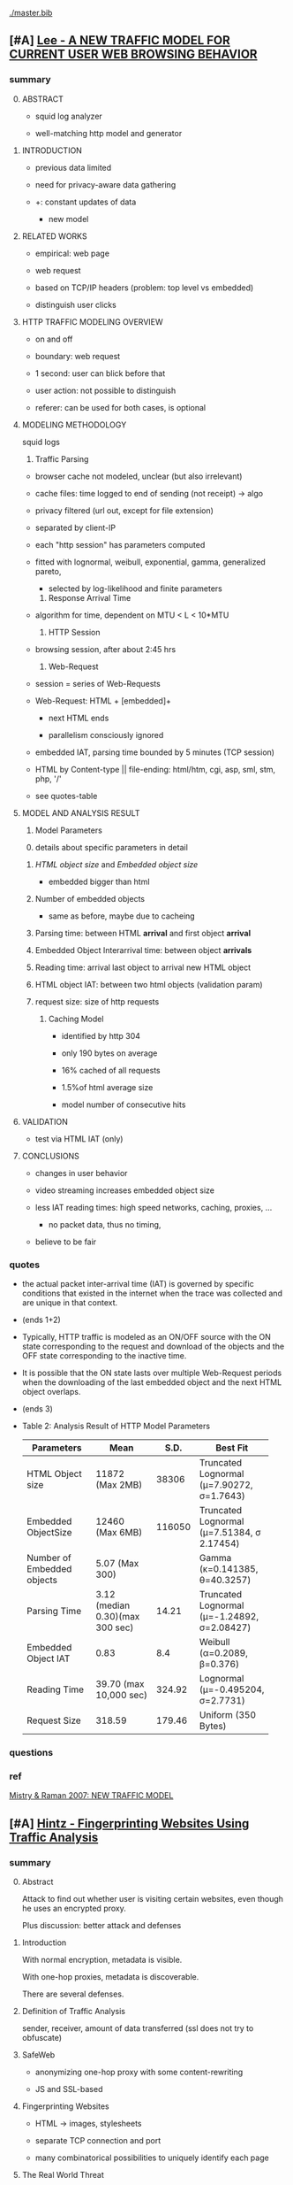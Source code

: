 #+TODO: TODO MOVE | DONE
[[./master.bib]]
** [#A] [[./HTTP Traffic Model_v1 1 white paper.pdf][Lee - A NEW TRAFFIC MODEL FOR CURRENT USER WEB BROWSING BEHAVIOR]]
*** summary
    0) [@0] ABSTRACT

       - squid log analyzer

       - well-matching http model and generator

    1) INTRODUCTION

       - previous data limited

       - need for privacy-aware data gathering

	 - +: constant updates of data

       - new model

    2) RELATED WORKS

       - empirical: web page

       - web request

       - based on TCP/IP headers (problem: top level vs embedded)

       - distinguish user clicks

    3) HTTP TRAFFIC MODELING OVERVIEW

       - on and off

       - boundary: web request

	 - 1 second: user can blick before that

	 - user action: not possible to distinguish

	 - referer: can be used for both cases, is optional

    4) MODELING METHODOLOGY

       squid logs

       1) Traffic Parsing

	  - browser cache not modeled, unclear (but also irrelevant)

	  - cache files: time logged to end of sending (not receipt) \to algo

	  - privacy filtered (url out, except for file extension)

	  - separated by client-IP

	  - each "http session" has parameters computed

	  - fitted with lognormal, weibull, exponential, gamma,
            generalized pareto,

	    - selected by log-likelihood and finite parameters

       2) Response Arrival Time

	  - algorithm for time, dependent on MTU < L < 10*MTU

       3) HTTP Session

	  - browsing session, after about 2:45 hrs

       4) Web-Request

	  - session = series of Web-Requests

	  - Web-Request: HTML + [embedded]+

	    - next HTML ends

	    - parallelism consciously ignored

	  - embedded IAT, parsing time bounded by 5 minutes (TCP session)

	  - HTML by Content-type || file-ending: html/htm, cgi, asp,
            sml, stm, php, '/'

	  - see quotes-table

    5) MODEL AND ANALYSIS RESULT

       1) Model Parameters

	  0) [@0] details about specific parameters in detail

	  1) /HTML object size/ and /Embedded object size/

	     - embedded bigger than html

	  2) Number of embedded objects

	     - same as before, maybe due to cacheing

	  3) Parsing time: between HTML *arrival* and first object *arrival*

	  4) Embedded Object Interarrival time: between object *arrivals*

	  5) Reading time: arrival last object to arrival new HTML object

	  6) HTML object IAT: between two html objects (validation param)

	  7) request size: size of http requests

       2) Caching Model

          - identified by http 304

          - only 190 bytes on average

          - 16% cached of all requests

          - 1.5%of html average size

          - model number of consecutive hits

    6) VALIDATION

       - test via HTML IAT (only)

    7) CONCLUSIONS

       - changes in user behavior

	 - video streaming increases embedded object size

	 - less IAT reading times: high speed networks, caching, proxies, ...

       - no packet data, thus no timing,

	 - believe to be fair
*** quotes
    - the actual packet inter-arrival time (IAT) is governed by
      specific conditions that existed in the internet when the trace
      was collected and are unique in that context.
    - (ends 1+2)
    - Typically, HTTP traffic is modeled as an ON/OFF source with the
      ON state corresponding to the request and download of the
      objects and the OFF state corresponding to the inactive time.
    - It is possible that the ON state lasts over multiple Web-Request
      periods when the downloading of the last embedded object and the
      next HTML object overlaps.
    - (ends 3)
    - Table 2: Analysis Result of HTTP Model Parameters
      | Parameters    | Mean            |   S.D. | Best Fit                                    |
      |---------------+-----------------+--------+---------------------------------------------|
      | <13>          | <15>            |        |                                             |
      | HTML Object size | 11872 (Max 2MB) |  38306 | Truncated Lognormal (μ=7.90272, σ=1.7643)   |
      | Embedded ObjectSize | 12460 (Max 6MB) | 116050 | Truncated Lognormal (μ=7.51384, σ 2.17454)  |
      | Number of Embedded objects | 5.07 (Max 300)  |        | Gamma (κ=0.141385, θ=40.3257)               |
      | Parsing Time  | 3.12 (median 0.30)(max 300 sec) |  14.21 | Truncated Lognormal (μ=-1.24892, σ=2.08427) |
      | Embedded Object IAT | 0.83            |    8.4 | Weibull (α=0.2089, β=0.376)                 |
      | Reading Time  | 39.70 (max 10,000 sec) | 324.92 | Lognormal (μ=-0.495204, σ=2.7731)           |
      | Request Size  | 318.59          | 179.46 | Uniform (350 Bytes)                         |
*** questions
*** ref
    [[file:master.bib::newtrafficmodel][Mistry & Raman 2007: NEW TRAFFIC MODEL]]
** [#A] [[./hintz02.pdf][Hintz - Fingerprinting Websites Using Traffic Analysis]]
*** summary
    0) [@0] Abstract

       Attack to find out whether user is visiting certain websites,
       even though he uses an encrypted proxy.

       Plus discussion: better attack and defenses

    1) Introduction

       With normal encryption, metadata is visible.

       With one-hop proxies, metadata is discoverable.

       There are several defenses.

    2) Definition of Traffic Analysis

       sender, receiver, amount of data transferred (ssl does not try
       to obfuscate)

    3) SafeWeb

       - anonymizing one-hop proxy with some content-rewriting

       - JS and SSL-based

    4) Fingerprinting Websites

       - HTML \to images, stylesheets

       - separate TCP connection and port

       - many combinatorical possibilities to uniquely identify each page

    5) The Real World Threat

       - easy to distinguish

       - little https vs other traffic, thus easier

    6) Implementing a Fingerprinting Attack

       - analyse log files for occurring sizes (data received per port)

       - compare these sizes*counts with other sizes*counts

       - same site: smallest number of exact matches = 21, typically 75%

       - different sites: biggest number = 2, most often 1, 0, at most 6%

       - service shut down before large scale tests were possible

    7) Improving the Attack

       so far small-scale, for large-scale, improvements would be

       1) Analyzing the Order of Transmissions

	  - also order HTML-embedded

	  - create several fingerprints (for different web browsing programs)

       2) Improving Creation of Fingerprints

	  - always some noise

	  - maybe from different computers, adding sizes

       3) Expanding Fingerprints to Entire Websites

	  - f.ex. by getting all sizes of all files on the website
            (cnn.com f.ex.)

       4) Improving Matching

	  - range matching (adding ranges after exact matches) created
            more false positives

    8) Protecting Against Fingerprinting

       several ways

       1) Adding Noise to Traffic

	  0) [@0]

	     - possible by proxy

	     - SafeWeb already reformats HTML to point back to SafeWeb

	  1) Modify Sizes of Connections

	     - modify sizes of files (comments to HTML, jpg, f.ex.)

	     - increase amount of bandwith

	  2) Add Extra Fake Connections

	     - f.ex. by embedding 1x1 sized pictures

	       - drawbacks: rendering, high amount of bandwidth

       2) Reduce Number of Files Transferred

	  - "quick and easy solution": disable graphics, etc

	    - reduced number of files by 3/4

       3) Transfer Everything in One Connection

	  - f.ex. one tarball

	  - (or HTML/1.1)

    9) Conclusion

       - applicable to other services

	 - f.ex. SSH: determine size of password
*** quotes
    - The process of monitoring the nature and behavior of traffic,
      rather than its content, is known as traffic analysis.
    - Websites that are purely HTML and do not reference any other
      files, such as graphics, would probably not have a unique
      fingerprint.
    - Although the government would have a huge amount of traffic to
      analyze, https traffic comprises only a very small portion of
      all Internet traffic. (5)
*** ref [[file:master.bib::hintz02][Hintz 2002: Fingerprinting Websites Using Traffic Analysis]]
** [#B] [[./Javascript Closures.prototype_chain.html][Javascript Closures]]
*** summary
    1) Introduction

       - closure: free variables with an environment that binds them

       - complicated, easy to misuse, powerful

    2) The Resolution of Property Names on Objects

       0) [@0]

	  - native vs. host, built-in \sub native objects

	  - undefined: does not remove, but sets to undefined

       1) Assignment of Values

	  - create properties by assigning,

	    - either .property or ["property"]

       2) Reading of Values

	  - object, then prototype chain, until =Object.prototype=

	  - else undefined

	  - overridden if defined in object

    3) Identifier Resolution, Execution Contexts and scope chains

       1) The Execution Context

	  - "All javascript code is executed in an execution context."

	  - Global context for sourced scripts in HTML

	  - function context for each function call

	  - =eval= has its own context, too

	  - Activation object

	    - not real object

	    - hold =arguments= array-like in arguments property

	  - scope is =\[\[scope\]\]= of function with Activation added in front

	  - variables with Activation object for function's formal parameters

	    - if not enough arguments, =undefined=

	    - inner function definition

	  - set value of =this=

	    - if not set \to global object

       2) scope chains and \[\[scope\]\]

	  - scope chain is constructed by prepending
            Activation/Variable object to function's [\[scope]]

	  - Function object: scope is global object

	  - function declarations and function expressions have a scope chain

	  - global declaration / expression:

	    - global object

	    - expression evaluated lated, but still global object

	  - inner declaration / expression:

	    - scope of outer function, incluing Activation object

	  - with

	    - sets to scope chain

	    - evaluates block

	    - does affect function expressions

	      - not function declarations

       3) Identifier Resolution

	  - up the scope chain

	  - function call: first Activation object for formal
            parameters, inner function declaration names or local
            variables, then up scope chain

    4) Closures

       1) Automatic Garbage Collection

	  - all objects that are no longer used are freed

	    - normally outside of scopes

       2) Forming Closures

	  - example: =exampleClosureForm(arg1, arg2)= returning
            =exampleReturned(innerArg)= using =localVar=

	  - =var globalVar = exampleClosureForm(2, 4);=

	    - object called =globalVar= has a [\[scope]] property

	    - scope is
	      #+BEGIN_SRC js
                ActOuter1 = {
                    arg1: 2,
                    arg2: 4,
                    localVar: 8,
                    exampleReturned: [...inner function...]
                }
	      #+END_SRC

	  - execution:

	    - new execution context, scope chain:
	      =ActInner1-> ActOuter1-> global object=

	  - nesting possible

    5) What can be done with Closures?

       "emulate anything"

       1) Example 1: setTimeout with Function References
	  #+BEGIN_SRC js
            function callLater(paramA, paramB, paramC){
                return (function(){
                    // do sth with paramA, paramB and paramC
                });
            }
            var functRef = callLater(elStyle, "display", "none");
            setTimeout(functRef, 500);
	  #+END_SRC

       2) Example 2: Associating Functions with Object Instance Methods

          attach event listener to DOM object
          #+BEGIN_SRC js
            /* Associates an object instance with an event handler. The returned
               inner function is used as the event handler.  The object instance
               is passed as the - obj - parameter and the name of the method that
               is to be called on that object is passed as the - methodName -
               (string) parameter.
            ,*/
            function associateObjWithEvent(obj, methodName){
                /* The returned inner function is intended to act as an event
                   handler for a DOM element:-
                ,*/
                return (function(e){
                    e = e||window.event;
                    return obj[methodName](e, this);
                });
            }
            /* Creates objects that associate themselves with DOM elements whose
               IDs are passed to the constructor as a string.
            ,*/
            function DhtmlObject(elementId){
                var el = getElementWithId(elementId);
                /* The following block is only executed if the - el - variable
                   refers to a DOM element:-
                ,*/
                if(el){
                    /* assign a function as the element's event handler */
                    el.onclick = associateObjWithEvent(this, "doOnClick");
                    el.onmouseover = associateObjWithEvent(this, "doMouseOver");
                    ...
                }
            }
            DhtmlObject.prototype.doOnClick = function(event, element){
                ... // doOnClick method body.
            }
            DhtmlObject.prototype.doMouseOver = function(event, element){
                ... // doMouseOver method body.
            }
          #+END_SRC

       3) Example 3: Encapsulating Related Functionality

          have a array which is filled on execution with various values

       4) Other Examples

          - crockford: private instance variables

            - extended to private static:
              http://myweb.tiscali.co.uk/cornford/js_info/private_static.html

    6) Accidental Closures

       - if used accidentally, can lead to less efficiency:
         #+BEGIN_SRC js
           var quantaty = 5;
           function addGlobalQueryOnClick(linkRef){
               if(linkRef){
                   linkRef.onclick = function(){
                       this.href += ('?quantaty='+escape(quantaty));
                       return true;
                   };
               }
           }
         #+END_SRC
         creates a function for each call to the function

         - better: assign function ref
         #+BEGIN_SRC js
           var quantaty = 5;
           function addGlobalQueryOnClick(linkRef){
               if(linkRef){
                   linkRef.onclick = forAddQueryOnClick;
               }
           }
           function forAddQueryOnClick(){
               this.href += ('?quantaty='+escape(quantaty));
               return true;
           }
         #+END_SRC

       - same for object methods
         #+BEGIN_SRC js
           function ExampleConst(param){
               this.method1 = function(){
                   ... // method body.
               };
               this.method2 = function(){
                   ... // method body.
               };
               this.method3 = function(){
                   ... // method body.
               };
               this.publicProp = param;
           }
         #+END_SRC
         creates new function objects for each object

         - better:
           #+BEGIN_SRC js
             function ExampleConst(param){
                 this.publicProp = param;
             }
             ExampleConst.prototype.method1 = function(){
                 ... // method body.
             };
             ExampleConst.prototype.method2 = function(){
                 ... // method body.
             };
             ExampleConst.prototype.method3 = function(){
                 ... // method body.
             };
           #+END_SRC
           create the functions just once

    7) The Internet Explorer Memory Leak Problem

       circular references were not cleaned up

       example see quotes
*** quotes
    3) [@3] Identifier Resolution, Execution Contexts and scope chains
       1) The Execution Context
	  - running javascript code forms a stack of execution contexts.
    4) Closures
       2) [@2] Forming Closures
	  - The ECMAScript specification requires a scope chain to be finite
    5) [@7]
       - If a function object that forms a closure is assigned as, for
         example, and event handler on a DOM Node, and a reference to
         that Node is assigned to one of the Activation/Variable
         objects in its scope chain then a circular reference
         exists. DOM_Node.onevent -> function_object.[[scope]] ->
         scope_chain -> Activation_object.nodeRef -> DOM_Node
** [#C] [[./torproject.orgSLASHaboutSLASHtorusers.html][Who uses Tor?]]
*** summary
    1) Inception

       - U.S. Navy

       - primary purpose: "protecting government communications"

    2) Normal people use Tor

       - protect privacy, communication, children (IP-address),

       - do research f.ex. tibet,

       - skirt surveillance, circumvent censorship

    3) Militaries use Tor

       - field agents

       - hidden services

       - intelligence gathering

    4) Journalists and their audience use Tor

       - readers and publishing and research

    5) Law enforcement officers use Tor

       - online surveillance

       - sting operations

       - anonymous tips

    6) Activists & Whistleblowers use Tor

       - report injustices without repercussions

       - regain privacy

    7) High & low profile people use Tor

       - banker with diverse clientele

       - living in poverty

    8) Business executives use Tor

       - report security risks and internal malfeasance

       - evaluate competition and investments

    9) Bloggers use Tor

       - avoid problems for legal things

    10) IT Professionals use Tor

	- audit firewalls, disallowed content, services

	- access resources

	- mitigate outage

    11) end

	- send stories
*** ref
    [[file:master.bib::who-uses-tor][Project td: Who Tor]]
** [[./2015-asiaccs.pdf][Torben: A Practical Side-Channel Attack for Deanonymizing Tor Communication]]
*** quotes
    - (a) web pages can be easily manipulated to load content from
      untrusted origins and (b) despite encryption, low-latency
      anonymization networks cannot effectively hide the size of
      request-response pairs.
    - A large body of work has studied passive attacks based on
      traffic analysis, most notably website fingerprinting and
      traffic confirmation attacks.
    - First, web pages can often be manipulated to load content from
      untrusted origins, for example, using advertisements or
      user-provided content.
    - deanonymize Tor users in a short period of time.
*** summary
    request packets per JS. they have sizes of 2k, 4k, 6k, 8k = 2bit
    information. Wait after page load, trigger js xmlhttprequest.

    0) [@0]
       deanonymization via traffic injection and identification of
       request-response pairs
    1) user's browser does side-channel communication via
       user-submitted content or advertising, this is detected between
       entry node and onion proxy.
    2) background
       1) low-latency anonymization
       2) active attacker: remote markers via embed (ads) or local (at server)
       3) side-channel (see 3)
    3)
       1) preprocessing:
          1) not ip, but TLS (removes *1 layer* of retransmissions)
	  2) empty out, merge adjacent, filter control (discard 512b-cells), merge again, sizes as multiples fo 2k
       2) side channel: messages: 2k, 4k, 6k, 8k bytes, 4 bits,
       3) transmission:
	  1) http via xmlhttprequest: with random parameter to avoid caching
	  2) use for web page markers, single easy, else 20byte sha1 (hammingdist)
       4) detection: sliding window (faster), svm, see [1]
    4) Evaluation: fixed set vs 60000 vs live
       1) Data Collection via Selenium with Firefox, if not loaded, discard
       2) extracting via Sally, learning via LibSVM, generate, record 50 transmissions, train
       3) closed-world:
          reverse proxy, inject js, delay 30secs, 120secs on slow load
	  transmission takes 12-20 secs, compare to fingerprinting, 95%
       4) open-world: 91%, no false positives
       5) users: 31 of 34, no false positives
    5) limitations and defenses
       detect web page markers
       chaff
    6) related
       liberatore: look at traffic
       both ends: better
    7) conclusion
       owie, detect as first countermeasure
** [[./2014-torben.pdf][Torben: Deanonymizing Tor Communication using Web Page Markers]]
*** quotes
    - As a result, the few known cases of deanonymization of Tor have
      been reported to instead make use of advertisement networks or
      rely on vulnerabilities in browser implementations [29, 30] and
      are thus unrelated to insecurities of Tor in general.
    - As a consequence, there is an urgent need for defenses in
      anonymization services protecting users from active attacks at
      the application layer.
    - A web page[sic: r] marker is implanted using embedded or user-provided
      content, such as an advertisement or an image link. The marker
      induces a traffic pattern visible at the entry node, for
      example, using a chain of HTTP redirects or JavaScript code
      generating HTTP requests.
    - each circuit is only used for 10 minutes until a new circuit is
      created
    - For example, the Walsh-Hadamard code can be used to encode
      messages of length k ≤ 7 as code words of length 2 k with
      maximized minimum Hamming distances.
    - eight different sizes corresponding to the alphabet

      A = {− f(1, 1 ) , . . . , − f(0, 0 ) , f(0, 0 ) , . . . , f(1, 1 )} .
    - # ( x, p ) returns the number of occurrences of the positional
      n-gram p = ( s, i ) between the positions i and i + τ in the
      sequence x.
    - The vector φ ( x ) encodes information about the symbols, their
      order and their position in x—thus reflecting the basic
      properties of a web page marker.
    - This reliability rests on the design of the side channel that
      makes use of atypical request-response pairs for transmitting
      information (Section 3.2).
    - Whether such chaff traffic can be selectively injected to only
      destroy indicative traffic patterns is an interesting question
      for further research.
    - the attacker can expose the web pages a user visits within a
      couple of seconds.
*** summary
    0) [@0] Abstract: torben presented
    1) Introduction

       much research into passive attacks: high false positive,
       changing web content leads to problems, active attacks such as
       patch selection and watermarking

       instead: mostly browser vulnerabilities

       torben introduced (see also [[Torben: A Practical Side-Channel Attack for Deanonymizing Tor Communication]])
    2) Background
       1) The Tor Network:

          bunch of routers, symmetric keys per hop in the circuit,
          onion encryption, each router only sees neighbors, each
          circuit only used for 10 minutes

       2) Attack Scenario:

	  Attacker can insert markers into web page of interest and
          analyze traffic between OP and guard.

    3) A Side-Channel Attack on Tor
       0) [@0]

	  - Tor ist low-latency
	  - request-response paare sichtbar im TLS Traffic (mit filtern)
	  - sollte der gegner die Website beeinflussen koennen
	    - via js oder http redirect (andere moeglichkeiten, css?)
	    - als direkte beeinflussung oder user content
	  - kann er versuchen, ueber diesen side-channel zu kodieren,
            welche websites besucht werden.
	  - Schritte
	    1) Preprocessing of network traces. (3.1)
	    2) Side channel design (3.2)
	    3) Transmission of web page markers (3.3).
	    4) Detection of web page markers. (3.4?)
       1) Vorverarbeitung:
	  merkmal: groesse der kontinuierlich in eine richtung uebermittelten daten
	  1) TCP statt IP analyse via tshark
	  2) Filtering and Merging TLS Records
	     a) filter non-tor-records (\le 100 bytes)
	     b) merge continuous to obtain amount of flow (packes sizes random)
	     c) filter control cells (512 bytes) and merge again (HTTP
                does not fit into 512 bytes)
	     d) normalize sizes, multitudes of 2000 bytes
       2) Side Channel Design
	  map two bits q = q_i, q_j to
          q_i, q_j \to ( q_i + 2q_j ) · s + c     (with s, c = 2000)
	  = q \cdot s + c
	  map four bits to request and response sizes, two bits each.
       3) Transmission

	  request: get with "random" parameter of fitting lenth
	  response: any page of acceptable size, *any host*

	  hash URLs to SHA-1 (optimal when fixed: walsh-hadamard code)
       4) Detection
	  1)
	     - gelesene Sequenz gegeben (experiment: 100 symbols)
	     - A = {2,4,6,8}^2 (Torben-Alphabet, mit minus fuer request)
	       |A| = 16

	     - S=A^n alle n-gramme von A
	       |S| = 16^n

	       \to (eigenes) n = 40
	       == 2^160

	     - positional n-grams:

               P = S \times N,
               mit Element p=(s,i) mit s \in S, i Position von s in Sequenz

	     - \varphi bildet von allen n-grammen A^* nach R^{|P|}.
	       \varphi(x) \to (#(x,p))_{p \in P}

               Jedes n-gramm (s,i) hat seine Haeufigkeit zwischen i und
               i+\tau als wert

	     - \tau is toleranz-parameter

	  2) Probabilistic Classification

	     - SVM trainiert mit Sequenzen der Marker

	     - Riesiger Vektorraum, aber sparse

	     - P "nur" multiplikativ mit Fenstergroesse, nicht anders, puh

    4) Evaluation

       mehrere Experimente: cw, ow, users

       cw: unrealistisch, aber haeufig verwendet in website-fingerprinting, vergleich
       ow: 60000 webseiten

       1) Data

	  - Selenium WebDriver mit Tor bb

	  - wenn nicht load in 3 min, diese seite verwerfen

	  - remove similar, vergleich mit fingerprint (die failen)

       2) Detection

	  - Sally verwandelt von Netzwerktraces in positional n-grams

	  - learning libsvm

	  - auf selbem rechner ausser Cai: cluster

	  - 100 marker, 50 uebertragungen jeweils gemessen

	  - n = 3,

	  - the tolerance to τ = 9 and

	  - the SVM regularization to C = 0.1

       3) Closed-World Evaluation

	  - top 100 seiten je 50 mal

	  - jeweils im februar und april 2014

	  - js via reverse proxy

	  - marker nach 30 \to 120 sec delay

	  - transmission time 12-20 secs

	  - complete marker: 300 packets, \sim 390000 bytes

	  - vergleich mit Hermann.., Panchenko.. und Cai.. (mit
            Fingerprints vom Februar)

	  - torben imm 95%, die anderen schlechter

	  - false classification favors particular markers

       4) Open-World Evaluation

	  - 60000 von Alexa (top million \ top 100)

	  - few (as before, top 100) with markers
	    \to evaluate false positives

	  - detect 91% with no false positives

	  - reliable,
            due to atypical request-response-pairs

       5) Live Evaluation

	  - 4 users, 2 hours each

	  - if probability score below threshold of t=0.1, do not select

    5) Limitation and Defenses

       - torben works reliably

       - limitations?

       - detect web page markers: arms race: attackers change params,

       - chaff traffic: "might lower Tor’s overall performance."

    6) Related Work: first early, then active and passive vs low-latency

       1) Attacks on Encrypted Communication

	  http pattern of access detectible via tls

	  countermeasures fail to address size of data traffic

       2) Passive Attacks against Tor

	  - hermann: ip lengths

	  - panchenko: data sent before direction change,

	  - cai: ordering w/ displacements

	  - wang: tls

	  - high false-positives

	  - counter: morphing,

       3) Active Attacks against Tor

	  - passive: longer period

	  - solve: active attack

	  - 1: reveal communication path

	  - murdoch: similar, but path \to infeasible

	  - watermarking: inject specific patterns, inter-packet delays

	    - needs to control exit node, tcp level (not app)

    7) Conclusion
** [[./acmccs-wpes11-fingerprinting.pdf][Panchenko - Website Fingerprinting in Onion Routing Based Anonymization Networks]]
*** words
    - local eavesdropper

    - closed-world assumption:
      the victim retrieves only web pages from the predefined set and
      the attacker knows the set of possible web pages.

    - cross-validation:
      the data is split into n evenly large parts, the /folds/. Then,
      the entire process of training and testing is repeated n times,
      using one of the n folds as test data and the remaining n − 1
      folds as training data in turn. The results are averaged and
      therefore more solid and meaningful.

    - detection-rate: correct / all (in %)

    - true-positive: correct censored / all censored (in %)

    - false positive: uncensored as censored / all uncensored (in %)
*** summary

    0. [@0] Abstract: local website fingerprinting based on volume,
       time & direction

    1. INTRODUCTION:

       most attacks need some additionaly knowledge, f.ex. seeing both
       ends,

       - between OP and guard node easily observable

       - and gives 80% (73% open) against JAP and 55% against Tor

       - f.ex. ensure that censored /pages/ are not viewed

       - studies influence of supposed features,

       - propose camouflage

    2. RELATED WORKS

       - Hintz coined "website fingerprinting" in 2002 (paper)

       - 1996 Wagner/Schneier

       - 1998 Berkeley project about SSL traffic analysis

       - Bissias: IP packet sizes and inter-arrival times

       - Liberatore and Levine:
         - OpenSSH tunnels,
	 - Jaccard + naive Bayes classifier,
	 - consider only packet size of transmitted data,
	 - neglect timing and order information

       - Wright: morphing as countermeasure

       - Herrmann:
         - multinomial naive Bayes classifier
	 - OpenSSH, OpenVPN, Stunnel, Cisco IPsec-VPN, JAP, Tor
	 - 90%, 90%, 90%, 90%, 20%, 2.95%

    3. DATA SETS

       0) [@0]

	  - Firefox modification: No JS, Flash, Java, Cache

	  - Scripting Chickenfoot

	  - Data from Herrmann et al and Open-World-Dataset

       1) Closed-World Dataset

          - incoming size as positive, outgoing as negative

	  - only fully-loaded pages: users reload else \to load time to 600s

	  - "20 instances per website from our list of 775 sites"

       2) Open-World Dataset

	  - Alexa top 1000000,

	  - three censored: sexually explicit, top, random from alexa

       3) Countermeasure Dataset

	  - applied to closed-world (more difficult to camouflage ==
            easier to detect)

	  - if hampered, then also in open-world

	  - at the same time load a random website

       4)

	  - open: attacker has not seen the user's normal pattern

	  - separate dataset for tuning features and optimizing SVM

    4. A NEW APPROACH

       0) [@0] features, machine learning, compare to bayes, improve via SVM

       1) Features

	  facilitate subsequent classification, describes most relevant

	  Without Packets Sized 52: no ACKs

	  - *Size Markers* of uninterrupted flow (except ACK), grouped
            by 600 bytes

	  - *HTML Marker*: size of html document (first uninterrupted flow)

	  - *Total Transmitted Bytes*: grouped by 10000 bytes

	  - *Number Markers*: number of uninterruped packet flow in
            direction, grouped by 1,2,3-5,6-8,9-13,14

	  - *Occurring Packet Sizes*: grouped by 2, in/out

	  - *Percentage Incoming Packets* grouped by 5%

	  - *Number of Packets*, in/out grouped by 15

	  not working

	  - incoming/outgoing packets,

	  - leaving out frequent/rare sizes,

	  - including TLS/SSL record sizes,

	  - leaving empty TLS records,

	  - preserving packet order,

	  - rounding packet sizes,

	  - rounding packet frequencies

       2) Support Vector Classification

	  Uses SVM instead of Bayes classifier

	  SVMs try to separate the points via a hyperplane, maximizing
          the distance between the closes instances (= support
          vectors) and the plane

	  He uses a radial basis function kernel with parameters C=2^{17}
          and \gamma = 2^{-19}.

	  Finding these was the longest computation time.

    5. EXPERIMENTS AND RESULTS

       1. Experiments

	  closed-world: ten-fold stratified cross-validation

	  open-world: sufficient amount of data, not necessary

	  how:

	  - five censored, Sex Exp, Alexa Top, Alexa Random:
	    35 instances as training, 25 as test

	  - uncensored:
            4000 at random from top 1000000 for training,
            1000 for test, disjoint from training

	  - 20 times measured, each with new uncensored

       2. Results
	  0) [@0]
	     - Closed-World: recognition rates of 54.61% Tor, 80 % JAP

	     - Open-World: true positive rate of up to 73%

	  1) Results on Closed-World Dataset

	     - Final Result via checking if really loaded and removal
               of redirects

	     - JAP premium cascades worse in WF than free cascades

	  2) Results on Open-World Dataset
	     1) Experiment 1
		- 5 censored pages, 35 instances each, 4000 uncensored
		  pages, 1 each

		- test: 1000 which differ from the 4000

		- top ranked most easy to distinguish

	     2) Experiment 2

		- 5 censored, 20 training and 2 testing

		- uncensored variable: tp and fp both fall with more
                  examples of uncensored sites (measured up to 4000)

	     3) Experiment 3

		- censored from whole of alexa, varying number, 35
                  instances each

		- unsensored, 4000, 1 instance each

		- the more censored pages, the less clear the
                  classifier: fp rises, less impact on tp

	     4) Experiment 4

		- 5 censored, varying instance numbers

		- 4000 uncensored, 1 instance each

		- the more instances, the clearer, converges at about 35

	     5) Summary:

		- Your ISP could find out what you do online

    6. COUNTERMEASURES

       - padding works rather bad

       - camouflage: load randomly chosen web page simultaneously

       - used in both training and testing

       - to 3% where close to random would be optimal

    7. CONCLUSION AND FUTURE WORK

       Website Fingerprinting is possible in Tor and JAP, camouflage hampers.

       Next:

       detect: additional feature selection, active content, embedded
       links, analyse specific webpages,

       deter: browser plug-in, user feedback per page, parallel camouflage

*** quotes
    - We first define features for website fingerprinting solely based
      on volume, time, and direction of the traffic.

    - Finally, we show preliminary results of a proof-of-concept
      implementation that applies camouflage as a countermeasure to
      hamper the fingerprinting attack. For JAP, the detection rate
      decreases from 80% to 4% and for Tor it drops from 55% to about
      3%.

    - Several attacks against anonymization networks have been
      discovered, e.g., [6, 17, 19, 18], most notable the traffic
      confirmation attack.

    - Totalitarian regimes such as China or Iran usually do not have
      control over the communication party located in western
      countries precluding a traffic confirmation attack.

    - this attack is very realistic and anonymization networks must by
      all means be secure with respect to local attacks.

    - Instead of transforming websites, we obfuscate the page by
      loading another page in parallel.

    - In practice an attacker first retrieves a certain amount of
      relevant web pages by himself as training data for
      fingerprinting, using the anonymization network that he assumes
      his victim uses as well.

    - For each fetch of a URL, we store the sizes of packets in the
      observed order while recording incoming packets as positive,
      outgoing ones as negative numbers.

    - We once more achieve alarming detection rates motivating the
      need for additional countermeasures for anonymization networks

    - Successful countermeasures should decline the detection rates of
      all web pages to a level that is almost similar to random guess
      and at the same time cause only little performance losses.

    - We expect even better obfuscation for additional background
      pages as it will be more challenging for the attacker to extract
      the original statistics from the merged packets. Still, it has
      to be explored whether more sophisticated statistical measures
      can achieve this extraction.

*** ref
    [[file:master.bib::panchenko][Panchenko et al. 2011: Website]]
** [[https://blog.torproject.org/blog/experimental-defense-website-traffic-fingerprinting][Perry - Experimental Defense for Website Traffic Fingerprinting]]
   - [[./experimental.html][local copy]]
*** summary
    - prior: belief that all was well (failed attempts)
    - panchenko: showed that not
    - disagree with background fetch: additional traffic
    - first attempt at mitigation: enable http pipelining and
      randomize pipeline size, request further research
    - other: http to spdy && ofbsp
*** quotes
    - Despite these early results, whenever researchers tried naively
      applying these techniques to Tor-like systems, they failed to
      come up with publishable results (meaning the attack did not
      work against Tor), due largely to the fixed 512 byte cell size,
      as well as the multiplexing of Tor client traffic over a single
      TLS connection.
    - We create it as a prototype, and request that future research
      papers do not treat the defense as if it were the final solution
      against website fingerprinting of Tor traffic.
    - However, the defense could also be improved. We did not attempt
      to determine the optimal pipeline size or distribution, and are
      relying on the research community to tweak these parameters as
      they evaluate the defense.
    - as these translations are potentially fragile as well as
      labor-intensive to implement and deploy, we are unlikely to take
      these measures without further feedback from and study by the
      research community.
*** ref: [[file:master.bib::experimental][Perry 2011: Experimental Defense Website Traffic Fingerprinting]]
** [[./article-2456.pdf][Juarez - A Critical Evaluation of Website Fingerprinting Attacks]]
*** summary
    0) [@0] ABSTRACT

       many WP papers do not use practical scenarios: browsing habits,
       location, version tbb,

    1) INTRODUCTION

       old studies did less about localization, tbb version and
       browsing habits, this addresses

       - evaluates these assumptions

       - what defeats the accuracy

       - how to reduce false positive rates

       - adversary's cost

    2) WEBSITE FINGERPRINTING

       find out which site or page is visited from network traffic only

       - first within single website

       - then within set of websites

       - then hintz's safeweb anonymizing web proxy ++

       - then Hermann: 3% success

       - Shi 50% for 20 pages, Panchenko 54% for Herrmann's dataset

       - cai et al, wang and goldberg: over 90%, *100 pages*

    3) MODEL

       passive local attack, targeted vs non-targeted

       1) Assumptions

	  listed by papers that explicitly mention assumptions

	  client-side, adversary, web assumptions

	  - client:

	    closed world: user may only visit certain pages, or only
            certain pages from a set are searched for

	    browsing behavior: users only have one tab open at a time,
            sequential browsing

	  - websites:

	    (?) all websites are built using templates

	    localized versions: but language of webpage is determined
            by exit node (really?)

	  - adversary:

	    page load parsing: page load start/stop are detectable

	    no background traffic: tor separable from other traffic

	    replicability: adversary can replicate user's setup (tbb
            version, OS, network connection)

    4) EVALUATION

       some assumptions distort the model

       1) Datasets

	  Alexa top sites and ALAD

       2) Data collection

	  - tbb with selenium

	  - dumpcap

	  - tor configured via stem

	  - circuit renewal to 600000 (? cf. wang/goldberg)

	  - disable UseEntryGuards

	  - batches: page 4 times, 5-10 batches of data per time

	  - 5 seconds before each crawl, 5 second pauses between each visit

	  - round-robin, hours apart

	  - two physical, three cloud-based virtual machines

	  - Linux Container based virtualization

	  - disabled OS updates (how about time, claws updates?)

	  - one crawler per machine at a time

	  - average CPU load low

       3) Methodology

	  - control crawl : default value

	  - test crawl: value of interest

	  - less controllable: time and tor-path-selection

	    - k-fold cross-validation and

	    - minimizing time gap control-to-test

	  - compared other papers

	  - chose the faster of the two by W[32]

	  - also own decision tree with panchenko "merkmale"

       4) Time

	  website fingerprints decay as time goes on: 50% after 9 days

       5) Multitab browsing

	  decays a lot, halved when only one of them counts as success

	  delays (0.5, 3, 5 sec) matter very little

       6) Tor Browser Bundle Versions

	  2.4.7 dissimilar to others

	  3.5 similar to 3.5.2.1

	  accuracy greatest for NumEntryGuards = 1, UseEntryGuards = 1

	  lowest for UseEntryGuards = 0, +2% for NumEntryGuards =3 (default)

       7) Network

	  differences in where the puter is matter greatly: backbone
          gives different pattern

       8) The importance of false positives

	  - Open-world:

	    4 top sites vs 32710 other sites.

	  - The base rate fallacy

	    If there is a low chance that the user visits the
            fingerprinted websites, then the occurrence of false
            positives relative to true positives rises.

	  - User’s browsing habits

	    three random users from ALAD, 100 URLs each

	    tried to match everything, failed

    5) CLASSIFY-VERIFY

       probabilistic SVM

       with rejection if P_1 or P_1 - P_2 lower than threshold

       1) Evaluation and result

	  this combination greatly decreases the number of false
          positives

    6) MODELING THE ADVERSARY’S COST

       1) Data collection cost:

	  data D = n (training pages) \cdot m (versions) \cdot i (instances)

	  collection cost col(D) 

       2) Training cost:

	  train(D, F(=features), C(=classifier)) = D \cdot c

       3) Testing cost:

	  Test data T = v (=victims) \cdot p (=pages /victim /day)

	  test = col(T) + test(T, F, C)

       4) Updating cost:

	  update(D, F, C) / d(=days until change)

       5) Total cost:

	  init(D,F,C,T) = col(D) + train(D,F,C) + col(T) + test(T,F,C)

	  cost(D,F,C,T,d) = init(D,F,C,T) + update(D,F,C)/d

    7) CONCLUSION AND FUTURE WORK

       practical scenarios
*** quotes
    - The main objective of an adversary in a typical WF scenario is
      to identify which page the user is visiting.
    - Wang and Goldberg concluded that sites that change in size are
      hard to classify correctly
    - Over 50% sites were pages other than the front page
    - Classifiers designed for WF attacks are based on features
      extracted from the length, direction and inter-arrival times of
      network packets, such as unique number of packet lengths or the
      total bandwidth consumed.
    - In most cases, classifier W performed better than the others.
    - the accuracy drops extremely fast over time.
    - We observe a dramatic drop in the accuracy for all the
      classifiers with respect to the accuracy obtained with the
      control crawl
    - This might imply that the specific learning model is not as
      important for a successful attack as the feature selection.
    - The average page load for the test crawl for the 5 second gap
      experiment is 15 seconds, leaving on average 30% of the original
      trace uncovered by the background traffic. Even in this case,
      the accuracy with respect to the control crawl drops by over
      68%.
    - In practice, many TBB versions coexist, largely because of the
      lack of an auto-update functionality. (*new versions include updater*)
    - Even though we fix the entry guard for all circuits in a batch,
      since we remove the Tor data directory after each batch, we
      force the entry guard to change. On the other hand, allowing Tor
      to pick a different entry guard for each circuit results in a
      more balanced distribution because it is more likely that the
      same entry guards are being used in each single batch, thus
      there is lower variance across batches. We must clarify that
      these results are not concluding and there may be a different
      explanation for such difference in standard deviation.
    - the accuracy drop between the crawls training on Leuven and
      testing in one of the other two locations is relatively greater
      than the accuracy drop observed in the experiments between
      Singapore and New York. Since the VM in Leuven is located within
      a university network and the other two VMs in data centers
      belonging to the same company
    - One possible reason for low TPR is due to the effect of inner
      pages.
    - Bayesian detection rate [...] is defined as the probability that
      a traffic trace actually corresponds to a monitored webpage
      given that the classifier recognized it as monitored.[...]

      P (M | C)
      = [P (C | M) P (M)] / [P (M) P (C | M) + P (¬M) P (C | ¬M)]
    - The results show that the BDR doubles when we use the
      Classify-Verify approach.
    - 10-fold cross-validation, where a threshold is determined by
      using 90% of the data and then tested on the remaining 10%.
    - train with different localized versions
    - When each of these assumptions are violated, the accuracy of the
      system drops significantly, and we have not examined in depth
      how the accuracy is impacted when multiple assumptions are
      violated.
    - it seems that the non-targeted attack is not feasible given the
      sophistication level of current attacks.
    - We believe that further research on evaluating the common
      assumptions of the WF literature is important for assessing the
      practicality and the efficacy of the WF attacks.

** [[./cacr2014-05.pdf][Wang - Effective Attacks and Provable Defenses for Website Fingerprinting]]
*** summary
    0) [@0] Abstract

       effective for seldomly visited pages

       85% tpr vs 0.6% fpr

    1) Introduction

       tor, ssh tunnels, vpn, ipsec are vulnerable to website
       fingerprinting

       contributions:

       - better attack

       - large open-world setting

       - best defense: supersequences over anonymity sets

    2) Basics

       1) Website Fingerprinting on Tor

	  two assumptions:

	  - clear start and end of trace

	  - no other activity

       2) Classification

	  kNN is multi-modal: different settings yield different
          traces for the same page

    3) Related Work

       HTTP/1.0 (resource lengths)

       \to HTTP/1.1, VPN, SSH-Tunnel (packet lengths)

       \to TOR (padded packet lengths)

       1) Resource length attacks

	  HTTP/1.0: each resource a separate tcp connection

       2) Unique packet length attacks

	  HTTP/1.1: combined in tcp connection, yet packets length
          distinguishable

       3) Hidden packet length attacks

	  extract features:

          - burst patterns

	  - main document size

	  - ratio incoming/outgoing

	  - total packet counts

	  use SVN

	  Dyer: less features, n-grams

	  Cai: edit distance of packet sequences, modified kernel of SVM

	  W&G: modified edit distance algo

       4) Defenses

	  simulatable vs non-simulatable

	  - simulatable: transform packet sequence, does not look at
            contents, cheaper

	  - non-simulatable: in-browser, access to client data

	  deterministic vs random

	  - deterministic: always outputs the same sequence on the
            same input

	  - random: can differ
            |-----------------+-------------------------+-----------------|
            |                 | random                  | deterministic   |
            |-----------------+-------------------------+-----------------|
            | simulatable     | morphing & panchenko    | padding & BuFLO |
            | non-simulatable | Tor's packet reordering | parts of HTTPOS |

    4) Attack

       k-NN, large feature set with weight adjustment

       1) k-NN classifier

	  points with classes, "lowest distance chosen"

          lots of features, weighted & learned distance

	  similar to SVM

       2) Feature set

	  diverse:

	  - general features:

            - *total size*

	    - *total time*

	    - *number of incoming and outgoing packets*

	  - *unique packet lengths*: 1 if a size occurs, 0 if not, for
            each size incoming and outgoing (useless on Tor (?),
            similar to Liberatore and Herrmann)

	  - *packet ordering*: number of packets before each, number
            of incoming between this and last outgoing packet (burst,
            see Cai)

	  - *Concentration of outgoing packets*: number of outgoing in
            30-packet-chunks (non-overlapping span)

	  - bursts: sequence with no two adjacent incoming packets,

	    - *maximum burst length*

	    - *mean burst length*

	    - *number of bursts*

	  - *initial lengths*: length of first 20 packets

	  pads with special character X for empty values, such that
          d(X, y) == d(y, X) := 0

       3) Weight initialization and adjustment

	  R rounds of learning

	  focus on one point P_{train} \in S_{train}, do two steps

	  1. weight recommendation

	     1. compute distances to all other P' \in S_{train}

	     2. take closest k_{reco} points in S_{train} as S_{good}
		and closest k_{reco} points in all other classes S' as S_{bad}

	     3. with d(P, S) := { d(P, s) | s \in S } define:

		- d_{maxgood_i} := max({d_{f_i}(P_{train}, P) | P \in S_{good} }) and compute:

		- n_{bad_i} := |{P' \in S_{bad} | d_{f_i}(P_{train}, P') \le d_{maxgood_i} }|

	          number of classes "closer" by feature than worst good candidate
	          the closer to k_{reco}, the worse

	  2. weight adjustment

	     1. for features worse than the best,
                reduce by \Delta w_{i} = w_{i} \cdot 0.01

	     2. other features, afterwards, increase equally such that
                d(P_{train}, S_{bad}) remains the same

	     3. both:

	        - \Delta w_i \cdot n_{bad_i}/k_{reco}

	        - multiply by overall badness 0.2 + N_bad/k_{reco} with
                  N_{bad} = |{P' \in S_{bad} | d(P_{train}, P') \le d_{maxgood} }|

	  3. best results for k_{reco} = 5

	  4. random vector between 0.5 and 1.5

    5) Attack evaluation

       better than all others

       1) Attack on Tor

	  - 90 instances each of 100 sensitive pages

	  - 1 instance each of 5000 non-monitored pages

	  - regular circuit resetting, no caches and time gaps between
            multiple loads of the same page

	  - weight adjustment: 6000 rounds, 100 pages, 60 instances
            (each instance once)

	  - only classified if all k neighbors agree, varying 1 \le k \le 15

	  - W&G has 10x higher FPR

	  - accuracy levels off after 800 rounds of weight adjustment

	  - 0.1 CPU seconds to test one instance,

       2) Training confidence

	  - FPR good for k=6, TPR good for k=2 (|C_{0}| = 500)

       3) Attack on Other Defenses

	  - evaluated defenses:

	    - traffic morphing,

	    - HTTPOS split,

	    - Panchenko decoy,

	    - BuFLO

	  - implemented as simulations.

    6) Defense

       Tamaraw++

       supersequences (provably best in simulatable, deterministic
       class)

       approximation of optimal strategy

       1) Attacker’s upper bound

	  - Attacker: given observation (packet sequence p), find class C(p)

	  - trains on the same data

	  - optimal strategy: find class that occurs the most often

	  - with possibility set Q(p) := {C_{1}, C_{2}, ...} classes with
            the same observation p define

            Accuracy Acc(p):= |{C ∈ Q(p)|C = C_{max }}| / |Q(p)|

	  - non-uniform accuracy:= mean of accuracies Acc(p) (p \in S_{test})

	  - uniform accuracy:= maximum of accuracies Acc(p) (p \in S_{test})

	  - defense with optimal uniform accuracy leads to optimal
            non-uniform accuracy

       2) Optimal defense

	  - bandwidth-optimal, simulatable defense

	  - packet sequence as sequence of +1/-1

	  - anonymity set: set of packet sequences p_{i} with D(p_{i}) the
            same

       3) Anonymity set selection

	  - client cannot always choose freely:

	    - before page load

	  - levels of information

	    1. no information: all have to map to single set

	       solution: single supersequence

	    2. sequence end information: when is the query ended

	       solution: single supersequence with stopping points

	    3. class-specific: class is clear, but f.ex. multi-modal
               mode is not

	    4. full: prescience

	  - clustering to find anonymity sets

	    - except in level 1 or 2: one set

	    - level: cluster by distance for prefixes p',q' of length
              min(|p|,|q|):
              2 |f_{SCS}(p', q')| - |p'| - |q'|

	      step 2: stopping points by prefix

	    - level 4: only by distance with whole p,q

       4) SCS approximation

	  - NP-hard problem

	  - approximation algo:

	    - counters c_{i} for each packet sequence p_{i} of n, init at 1

	    - if p_{i}[c_{i}] outgoing for more than n/4-ths, add outgoing,
	      increment c_{i} where outgoing

	    - else, add incoming, increment c_{i} where incoming

	  - cannot have bounded error

    7) Defense evaluation

       best: only two supersequences, supersequence is way better,
       also than tamaraw, as it has uniform accuracy

    8) Discussion

       1) Realistically applying an attack

	  attacker's assumption: start/end is clearly defined and
          trace is from a single page load

       2) Realistic consequences of an attack

	  - many sensitive pages are among the top-100

	  - if local and temporal area is known, identifying get way
            easier

       3) Reproducibility of our results

	  attack, defense, other attacks & defenses and data available

    9) Conclusion

       - pages multi-modal

       - adjusting distance weights

       - knn very fast

       - performs well

       - powerful against all known defenses

       - provable defense

       - better overhead, same security level
*** quote
    - We found that our new attack is much more accurate than previous
      attempts, especially for an attacker monitoring a set of sites
      with low base incidence rate.
    - Privacy technologies are becoming more popular: Tor, a
      low-latency anonymity network, currently has 500,000 daily users
      and the number has been growing [21].
    - Only with a provably effective defense can we be certain that
      clients are protected against website
      fingerprinting. (*certainty* necessary?)
    - a training and testing time that is orders of magnitude lower
      than the previous best.
    - Tor developers remain unconvinced that website fingerprinting
      poses a real threat.
    - An attacker can deal with multi-modal data sets by gathering
      enough data to have representative elements from each mode.
    - Random defenses (noise) have the disadvantage that choosing a
      good covering is not guaranteed,
    - Implementation of random defenses must be careful so that noise
      cannot be easily distinguished from real packets.
    - We then train the attack to focus on features which the defense
      fails to cover and which therefore remain useful for
      classification.
    - The k-NN classifier needs a distance function d for pairs of
      packet sequences. The distance is non-trivial for packet
      sequences.
    - (ends 4.1)
    - the general features are amongst the strongest indicators of
      whether or not two packet sequences belong to the same mode of a
      page,
    - The total number of features is close to 4,000 (3,000 of which
      are just for the unique packet lengths).
    - (ends 4.2)
    - Note that we are not claiming these particular choices of
      parameters and constants yield an optimal attack
    - Our list of 100 monitored pages was compiled from a list of
      blocked web pages from China, the UK, and Saudi Arabia.
    - After |C_{0} | > 2500 [non-monitored pages], we could not see a
      significant benefit in adding more elements.
    - if the base incidence rate of the whole sensitive set is 0.01
      (99% of the time the client is visiting none of these pages),
      and our new classifier claims to have found a sensitive site,
      the decision is correct at least 80% of the time, the rest being
      false positives.
    - The testing time amounts to around 0.1 CPU seconds to classify
      one instance for our classifier and around 800 CPU seconds for
      Wang and Goldberg’s classifier, and 450 CPU seconds for that of
      Cai et al.
    - almost all of the graph in Figure 1 can be drawn only by varying
      k with |C_{0}| = 5000, suggesting that it is advantageous for the
      attacker to have a large number of non-monitored training pages.
    - Then, we must determine the SCS of all the packet sequences in
      the anonymity set. This is in general NP-hard. [13]
    - In fact, it is known that any polynomial-time approximation
      algorithm of shortest common supersequences cannot have bounded
      error [13].
    - It is possible that a clever clustering strategy for class-level
      information could achieve lower bandwidth overheads.
    - the start of a packet sequence generally contains around 3 times
      more outgoing packets than the rest of the sequence. If the user
      is accessing a page for which she does not have a current
      connection (i.e. most likely the user is visiting a page from
      another domain), then the user will always send one or two
      outgoing connections (depending on the browser setting) to the
      server, followed by acceptance from the server, followed by a
      GET request from the main page, and then by data from the
      server. This particular sequence is easily identifiable.
    - On Tor, users are discouraged from loading videos, using
      torrents, and downloading large files over Tor, which are types
      of noise that would interfere with website fingerprinting.
*** questions
    - features perfectly covered by a defence (such as unique packet
      lengths in Tor) will always have n_{bad_i} = k_{reco} , its maximum
      possible value.

      why *always*?

    - Then, accuracy is computed over the remaining 30 instances each,
      on which we perform all-but-one cross validation.

    - As we work with Tor cells, in the following a packet sequence
      can be considered a sequence of -1’s and 1’s (downstream and
      upstream packets respectively),

      so timing information is omitted?
*** ref
    [[file:master.bib::effective][Wang et al. 2014: Effective Attacks Provable]]
** [[./ccs14.pdf][Cai 2014 - A Systematic Approach to Developing and Evaluating Website Fingerprinting Defenses]]
*** summary
    0) [@0] ABSTRACT

       - systematic analysis of features

       - proven lower bounds of bandwidth cost

       - mathematical framework for open-world given close-world

       - tamaraw, better than BuFLO

    1) INTRODUCTION

       fingerprinting attacks

       - dyer: 80%, which of 128 pages (5)

       - cai: 75% against countermeasures (3)

       - Cai: bundle defenses inffective (13)

       - Luo: HTTPOS (11)

	 - Cai: little benefit

       - Wright: traffic morphing (19)

         - Dyer, Cai: little protection

       - Dyer: BuFLO

       - real world vs close-world (14)

       - danger in real world

       - state-of-the-art: only lower bound

       - ideal attacker: websites distinguishable unless exact same
         pattern

       - abstract model:

	 - how far from optimal,

       - which traffic features leak most information

       - provably secure: tamaraw

       - evaluate tamaraw with above techniques

    2) WEBSITE FINGERPRINTING ATTACKS

       - cai and chen aim at identifying web sites instead of web
         pages

       - wf explained

         - only encrypted proxy

	 - page has characteristic dl/ul traffic pattern

       - two assumptions retained

	 - page start noticeable

	 - no background traffic (file downloads, music streaming, etc)

    3) FEATURES AND METHODOLOGY

       wf tries to classify by features, defense tries to hide them

       1) Packet Sequences and their Features

	  - time and length (positive for outgoing, negative for incoming)

	  - unique packet lengths (problem with tor)

	    (∃L ∈ P_{\ell} | L \not∈  P'_{\ell}) ∨ (∃L ∈ P_{\ell}' | L \not∈ P_{ell}' )

	    exists a length L
            which is in P, but not P'
            or in P', but not P

	  - packet length frequency (how often packet length occurs)

	    \exists L | n_{L}(P_{l}) \neq n_{L}(P_{l}') \wedge n_{L}(P_{l}) > 0 \wedge n_{L}(P_{l}') > 0

	    exists a length L
	    which occurs n_L times in P and not n_L times in P'
	    and with both occurances greater than 0

	  - packet ordering:

	    for the multiset of packet lengths M(P)
	    M(P) = M(P')
	    and P \ne P'

	  - interpacket timing:

	    two packets cannot be dependent, if their interpacket
            times is less than one RTT

	    exists 1 \le i \le min(|P|, |P'|)
	    such that the timing t(P_i) \ne t(P'_i)

	  - this is a complete feature set (fact 1) (?td: think?)

	  - features are rather independent (fact 2) (?)

       2) Comparative Methodology

	  - "To determine if a defense is able to hide a feature, we
            apply the defense to two classes, C and C 0 , which differ
            only by that feature. Then, we say that a defense is
            successful in hiding the feature if after applying the
            defense, there is no discernible difference between C and
            C 0."

	  - several generators

	    1. small changes G_{1}: length + v, upto MTU
	    2. large changes G_{2}: length + 1000, upto MTU
	    3. length diffusion G_{3}: increased by position i/5, upto MTU
	    4. append incoming packets G_{4}: length MTU
	    5. append outgoing packets G_{5}: length first outgoing
	    6. insert incoming packets G_{6}: length MTU, one per 5 packets
	    7. Adjacent Transpositions: "v packets are transposed with
               the previous packet"
	    8. Short-Distance Transpositions: v packets are transposed
               with the packet 4 elements ago.
	    9. Long-Distance Transpositions: v packets are transposed
               with the packet 19 elements ago.
	    10. Delays: Each packet is delayed by a linearly
                increasing amount of time, multiplied by v.

       3) Classification and Experimental Setup

	  C = 400 samples of bbc.co.uk
	  C' = generator(C)

	  200 training, 200 testing

	  4 feature classifiers

	  - Unique Packet-Lengths: (like jaccard of Liberatore)

	  - Packet-Length Frequencies: mean, std of (bytes and
            packets) (incoming and outgoing)

	    scored separately, multiplied (like naive bayes of Liberatore)

	  - Packet Ordering: each position: length compared to mean of
            all training packet length  (like bissias/liberatore)

	  - Interpacket Timing: total elapsed time

	  defense applied to each element c and c'

	  measured by the differences between C and c' before
          classifier can distinguish

	  setup: 100mbps ethernet, mtu 1500, imacros 9.00 firefox
          23.0, tcpdump

       4) COMPARISON OF DEFENSES

	  state-of-the-art defenses, simulated

	  1) Simulated Defenses

	     - Maximum Packet Padding (PadM): pads all to mtu

	     - Exponential Packet Padding (PadE): pad to closest power of 2

	     - Traffic Morphing (Wr-Morph): mimic target page

	     - HTTP Obfuscation (HTTPOS): client-side only, tcp
               advertised windows, http ranges, control sizes of
               outgoing and incoming

	       (here: just split packet without extra packets)

	     - Background Noise (Pa-Decoy): load decoy in background

	       (here: alexa top 800)

	     - Buffered Fixed Length Obfuscator (BuFLO): packets at
               fixed intervals with fixed lengths

	  2) Comparative Results

	     - "The full results are given in Table 3"

	     - v from 1 to 180,

	       - best feature classifier

	       - minimum value v for 55 % accuracy

	       - minimum value v for 75 % accuracy

	       - * means unable to

	     - PadM covers: unique packet lengths and orderings,
               better than PadE

	       - both beaten by frequency analysis

	     - HTTPOS broken (f.ex. packet ordering)

	     - PaDecoy, BuFLO work against Panchenko and frequency attacks

	     - Pa-decoy does not completely cover total time (fails
               half the time)

	     - BuFLO similar over 10seconds

	     - HTTPOS client-only

       5) THEORETICAL FOUNDATIONS

	  Model of WF attacks, lower bounds for bandwidth overhead.

	  1) Security vs. Overhead Trade-Off

	     dissimilarity of websites increases overhead

	     offline version

	     1) Definitions

		- w: website

		- t: packet trace

		- W: random variable for w (attacker knows distribution)

		- T_{w}^{D}: random variable for t with defense (attacker knows d.)

		- T_{w}: random variable for t without defense

		- A(t) = argmax_{w} Pr[W = w] Pr[T_{w}^{D} = t]

		  attacker output (determine website w)

		- D *non-uniformly \epsilon-secure* for W iff Pr A(T_{W}^{D}) = W ≤ \epsilon.

		- D *uniformly \epsilon-secure* if max_{w} Pr A(T_{W}^{D}) = w ≤ \epsilon.

		- B(t): total number of bytes transmitted in trace t.

		- BWRatio_{D}(W): E[B(T_{W}^{D})] / E[B(T_{W}^{})]

                  bandwidth ratio of defense D

	     2) Bandwidth Lower Bounds

		- THEOREM 1. Suppose n is an integer. Let W be a
                  random variable uniformly distributed over w_{1}, ... ,
                  w_{n}, i.e. W represents a closed-world
                  experiment. Suppose D is a defense that is
                  \epsilon-non-uniformly-secure against A_{S} on
                  distribution W. Then there exists a monotonically
                  increasing function f from S = {s_{1} , ... , s_{n}} to
                  itself such that

		  - |f(S)| ≤ \epsilon n
		  - \sum_{i=1}^{n} f(s_{i}) / \sum_{i=1}^{n} s_{i} \le BWRatio_{D} (W).

		- A_{S}(t) = argmax_{w} Pr[B(T_{w}^{D}) = B(t)]

		  optimal, looks only at total size

		- "Such an f is equivalent to a partition S_{1}, ... , S_{k}
                  of S satisfying k ≤ \epsilon n and minimizing
                  \sum_{i=1}^{k} |S_{i}| max_{s \in S_{i}} s.

		- THEOREM 2. Let W be uniformly distributed over w_{1},
                  ... , w_{n}, i.e. W represents a closed-world
                  experiment. Suppose D is a deterministic defense
                  that is uniformly-\epsilon-secure against A_{S} on
                  distribution W. Then there exists a monotonically
                  increasing function f from S = {s_{1} , ... , s_{n}} to
                  itself such that

		  - min_{i}|f^{-1}(s_{i})| \ge  1/ \epsilon
		  - \sum_{i=1}^{n} f(s_{i}) / \sum_{i=1}^{n} s_{i} \le BWRatio_{D} (W).

	  2) From Closed to Open World

	     - "researchers need only perform closed-world experiments
               to predict open-world performance."

	     - single w^{*}, find out if visited or not

	     - construct open-world from closed-world by selecting
               websites w_{2}, ..., w_{n} and determining if A(t) = w^{*

	     - compute false-positive rate by (p_{i} probability of w_{i})

	     - R_{n} = 1/n \cdot Pr[A(T_{w*}^{D}) = w^{* }] + \sum_{i=2}^{n} Pr[A(T_{wi}^{D}) = w_{i}^{}]
	       "the average success rate of A in the closed world"

	     ... compute FPR, TPR, TDR (true-discovery rate)

	     - algorithm

       6) TAMARAW: A NEW DEFENSE

	  theoretically provable BuFLO

	  1) Design

	     1) Strong Theoretical Foundations:

		optimal partitioning and feature hiding against A_{S}
                attackers

	     2) Feature coverage:

		not only total size, but all features (except for total
                downstream transmission size)

	     3) Reducing Overhead Costs:

		reduces BuFLO's overhead (bandwidth and time)

	     differences to BuFLO:

	     - 750 bytes, not MTU (most packets)

	     - distinguish incoming/outgoing

	     - time to next supersequence, not fixed

	     Tamaraw as follows:

	     - "We denote the packet intervals as ρ_{out} and ρ_{in}
               (measured in s/packet)."

	     - "In Tamaraw, however, the number of packets sent in
               both directions are always padded to multiples of a
               padding parameter, L"

	  2) Experimental Results

	     0) [@0]

		- "our objective in the choice of ρ_{in} and ρ_{out} is to
		  minimize overhead."

		- "as ρ in and ρ out increased, size overhead decreased
		  while time overhead increased"

		- padm better in some accounts

	     1) An Ideal Attacker

		- "evaluate the partitions produced by Tamaraw"

		- "For a partition of size |S|, the attacker can at
                  best achieve an accuracy of 1/|S| on each site in
                  the partition."

	     2) Closed-world Performance

		much better overhead ratio than BuFLO (configurable)

	     3) Open-world Performance

		Much better than agains Tor, BuFLO

       7) CODE AND DATA RELEASE

	  all available (notes: ask)

       8) CONCLUSIONS

	  classify and qualify WF defenses

	  tamaraw

       9) ACKNOWLEDGMENTS

	  Panchenko talked
*** quote
    - the Tor project now includes both network- and browser-level
      defenses against these attacks
    - an attacker could infer, with a success rate over 80%, which of
      128 pages a victim was visiting, even if the victim used
      network-level countermeasures.
    - In our ideal attack, two websites are distinguishable unless
      they generate the exact same sequence of network traffic
      observations.
    - The structure of a page induces a logical order in its packet
      sequence.
    - BuFLO unnecessarily wastes bandwidth hiding the number of
      upstream packets and does not adequately hide the total number
      of downstream packets.
    - This means that the attacker is weak, but is also resource-light
      and essentially undetectable
    - We indicate the packet length as a positive value if the packet
      is outgoing and as a negative value if it is incoming.
    - Packets are sent at fixed intervals with fixed length, and if no
      data needs to be sent, dummy packets are sent instead.
    - Pa-Decoy fails to completely cover interpacket timing because it
      only covers the total transmission time roughly half the time
      (i.e., when the decoy page takes longer to load than the desired
      page)
    - a set of similar websites can be protected with little overhead,
      a set of dissimilar websites requires more overhead.
    - show how to derive open-world performance from closed-world
      experimental results
    - DEFINITION 1. A fingerprinting defense D is *non-uniformly
      \epsilon-secure* for W iff Pr A(T_W^D) = W ≤ \epsilon. Defense D is *uniformly
      \epsilon-secure* for W if max_w Pr A(T_w^D ) = w ≤ \epsilon.

      These are information-theoretic security definitions – A is the
      optimal attacker described above. The first definition says that
      A’s average success rate is less than, but it does not require
      that every website be difficult to recognize. The second
      definition requires all websites to be at least \epsilon difficult to
      recognize. All previous papers on website fingerprinting attacks
      and defenses have reported average attack success rates in the
      closed-world model, i.e. they have reported non-uniform security
      measurements.
    - if the fingerprinting attacker is a government monitoring
      citizens Tor usage, then W would be distributed according to the
      popularity of websites among that nation’s Tor users.
    - Cai, et al., showed that the Alexa top 100 websites were about
      as similar as 100 randomly chosen websites [3], i.e. that the
      most popular websites are not particularly similar to eachother.
    - true-discovery rates for the open-world attack and defense
      evaluations in this paper. Given an open-world classifier, C,
      its true-discovery rate is defined as TDR(C) = Pr[W = w^∗ |
      C(T_W^D) = 1]. Intuitively, the true-discovery rate is the
      fraction of alarms that are true alarms.
    - In our implementations of BuFLO and Tamaraw, we pessimistically
      required that the original logical ordering of the real packets
      must be maintained.
    - A practical implementation could achieve a lower size and time
      overhead as re-ordering is possible for both defenses when
      subsequence is not consequence;
    - we eliminate the network variability and make the defense system
      deterministic, which, as shown in the Appendix, does not reduce
      the security of the defense.
    - at a size overhead of 130%, there are 553 partitions
      (non-uniform security of 69%) in BuFLO (τ = 9) and 18 partitions
      (non-uniform security of 2.25%) in Tamaraw.
    - By showing that the TDR becomes extremely low when attacking
      Tamaraw, even for the first 100 websites, we show that it’s
      extremely low for all websites.
    - The lower bounds of bandwidth costs are surprisingly low,
      suggesting that it may be possible to build very efficient
      defenses.
*** code
**** [[../sw/attacks/svm.py][svm.py]]
     #+BEGIN_SRC python
       #data is in this format:
       #each data[i] is a class
       #each data[i][j] is a standard-format sequence
       #standard format is: each element is a pair (time, direction)
     #+END_SRC
     - str_to_sinste: helper function, splits string
     - load_one: appends lines to data, returns
     - load_all: appends load_one to data, returns
     - extract: extracts features from data
       - sizemarkers: pad to 300 with 0
       - html size: my naive approach
       - total transmitted: sums up
       - number markers: pads to 300
       - unique packet: unique lengths (-/+)
       - percentage incoming
       - number of packets
     - "main"
       - splits data in test and training
       - saves test and training files
***** problemsmaybe:
      - unique packet no fixed length
**** [[file:~/da/git/sw/attacks/svm-run.py]]
     runs
     - python svm.py i
     - svm-train -c c -g g svm.train svm.model
     - svm-predict svm.test svm.model svm.resultst >> temp-acc
     for i folds from 1 to 10
**** [[file:~/da/git/sw/attacks/svmdotest.rb]]
     cleans up, runs
     - clgen_stratify cltor_matrix 36 40
     - svm-train -t 4 -c 1024
     - svm-predict
*** problemsmaybe
    - append small packets generator lacking
    - "Essentially, these two assumptions are equivalent to assuming
      that w^{∗} is not particularly difficult or easy for A to
      recognize."
    - We also show that, in some contexts, randomized defenses offer
      no security or overhead advantage compared to deterministic
      defenses.
*** ref
    [[file:~/da/docs/master.bib::ccs2014-fingerprinting][Cai et al. 2014: Systematic Approach Developing]]
** [[./guide_libsvm.pdf][A Practical Guide to Support Vector Classification]]
*** summary
    0) [@0] Abstract

       SVM cookbook

    1) Introduction

       0) [@0]

	  - separate into training and testing sets

	  - training set instance:

	    - "target value" = class label

	    - "attributes" = features or observed variables

	  - goal: produce model which predicts target values of test data
            given only its attributes

	  - four basic kernels (other developed)

	    - linear

	    - polynomial

	    - radial basis: exp(-γ || x_{i}- x_{j} ||^{2} )

	    - sigmoid

       1) Real-World Examples

	  data by users

       2) Proposed Procedure

	  - transform data for input

	  - scale

	  - with rbf:

	    - find C,\gamma by cross-validation

	    - train whole training set

	  - test

    2) Data Preprocessing

       1) Categorical Feature

	  - use m numbers to represent a m-category attribute
	    one is one, others are zero

	    +: more stable

       2) Scaling

	  +: avoid attributes in greater numeric ranges dominating
          those in smaller numeric ranges

	  +: avoid numerical difficulties

	  how: linearly scale to [-1, +1] or [0,1]

	  care: same scale for training and testing (which might then
          be [-1.1, +0.8])

    3) Model Selection

       1) RBF Kernel

	  - includes linear kernel

	  - sigmoid similar for certain parameters, yet sometimes invalid

	  - polynomial has more hyperparameters

	  - fewer numerical difficulties: goes to 0

	  - large features: linear kernel

       2) Cross-validation and Grid-search

	  - high training accuracy not useful \to cross-validation

	  - avoids overfitting better

	  - grid-search: all pairs of e.g.

            - \gamma \in {2^{-15}, 2^{-13}, ..., 2^{3}}
            - C \in {2^{3}, ..., 2^{-13}, 2^{-15}}

	  - advantages: parallelizable, better feeling

	  - first coarse grid, then finer grid

    4) Discussion

       - many features \to select which ones to use

    5) Appendix

       A) Examples of the Proposed Procedure

	  there are automated scripts easy.py and grid.py

	  first scale, then grid, then test \to better, automatic with scripts

       B) Common Mistakes in Scaling Training and Testing Data

	  - use the same scaling factors

	    $ ../svm-scale -l 0 -s range4 svmguide4 > svmguide4.scale
	    $ ../svm-scale -r range4 svmguide4.t > svmguide4.t.scale

       C) When to Use Linear but not RBF Kernel

	  RBF \ge linear only after searching (C, \gamma) space

	  1) Number of instances << number of features

	     linear kernel 98.6111 vs rbf kernel 97.2222

	  2) Both numbers of instances and features are large

	     liblinear faster and more accurate

	  3) Number of instances >> number of features

	     use liblinear -s 2, way faster than default -s 1
** [[./paper-ssl-revised.pdf][Schneier - Analysis of the SSL 3.0 protocol]]
*** summary
    0) [@0] Abstract
       
       some minor flaws, yet easily corrected, good stuff

    1) Introduction

       cryptographic security of SSL 3.0

       background, possible attacks, cryptographic protection, high-level view

    2) Background

       SSL consists of record layer and (connection) layer

       SSLv2 had key weaknesses, end deletion, and protocol
       degradation

    3) The record layer

       standard crypto problems, ok

       1) Confidentiality: eavesdropping

	  lots of known plaintext, but should be ok

       2) Confidentiality: traffic analysis

	  possible to determine request length, response lengths,
          determine which URL was visited

	  supports random padding for block ciphers, but not stream
          ciphers (more common)

       3) Confidentiality: active attacks

	  cut-and-pasted exchanges blocks of ciphertext, trying to
          leak the plaintext

	  short-block-attacks determine the last plaintext block: see
          when the ack is returned

       4) Message authentication

	  uses (old) HMAC, but still HMAC

       5) Replay attacks

	  includes sequence number in MACed data

       6) The Horton principle

	  is all the meaning validated?

	  (SSLCiphertext.ProtocolVersion is not), but in general, yes

       7) Summary

	  ok, minor concerns

    4) The key-exchange protocol

       better, but some scars

       1) Overview of the handshake flow

	  exchange data, compute secret, authenticate sent messages

       2) Ciphersuite rollback attacks

	  negotiation, change cipher spec, finished

       3) Dropping the change cipher spec message

	  in authentication-only mode, the change cipher spec-message
          can be untransmitted by the adversary, which allows her to
          always strip the authentication part

	  if weak encryption is used, this might allow for a online
          key search, with 4-12 (stream - block) bytes of known
          plaintext

       4) Key-exchange algorithm rollback

	  middleman tells each different ciphersuites, as this is not
          protected by hash

	  (horton principle violated)

       5) Anonymous key-exchange

	  specification unclear in what should be signed in anonymous
          mode

       6) Version rollback attacks

	  Mallory might exchange version 3 for version 2 session
          initiation to exploit the weaknesses of SSLv2. There is a
          proposed defense, which sets some padding bytes to fixed
          values.

	  There might be the danger of session resumption leading to
          use of v2. (room for further examination)

       7) Safeguarding the master secret

	  A nonce is hashed with the master secret on every session
          resume. Mallory can get a bit number of data thus hashed.

	  Replay attacks might work for that, too.

       8) Diffie-Hellman key-exchange

	  good idea, watch out to avoid server trapdooring

       9) The alert protocol

	  signify problems, mostly tear down the connection

       10) MAC usage

	   should consistently use HMACs

       11) Summary

	   some weaknesses in implementations possible

    5) Conclusion

       passive only recommendation: padding to avoid get request
       length analysis

       active: change cipher spec dropping and
       KeyExchangeAlgorithm-spoofing

       good step, minor patches recommended
*** quotes
    - We conclude that, while there are still a few technical wrinkles
      to iron out, on the whole SSL 3.0 is a valuable contribution
      towards practical communications security.
    - The SSL record layer provides confidentiality, authenticity, and
      replay protection over a connection-oriented reliable transport
      protocol such as TCP.
    - The only change to SSL’s protection against passive attacks
      worth recommending is support for padding to stop traffic
      analysis of GET (v5)
    - Diffie-Hellman is the only public key algorithm known which can
      efficiently provide perfect forward secrecy
    - To avoid server-generated trapdoors, the client should be careful
      to check that the modulus and generator are from a fixed public
      list of safe values.
** [[./topranked.html][Does Alexa have a list of its top-ranked websites?]]
*** url https://support.alexa.com/hc/en-us/articles/200449834-Does-Alexa-have-a-list-of-its-top-ranked-websites-
*** summary
    top 1m sites at http://s3.amazonaws.com/alexa-static/top-1m.csv.zip

    updated daily
** [[./tf-idf.html][term frequency–inverse document frequency]]
*** quotes
    - tf–idf is the product of two statistics, term frequency and
      inverse document frequency. Various ways for determining the
      exact values of both statistics exist.
** [[/home/chive/import/pakdoc/rfc1928.socks5.txt][SOCKS Protocol Version 5]]
*** summary
    1. Introduction

       - firewall traversal with authentication

       - does not forward ICMP

       - both TCP and UDP

    2. Existing practice

       - SOCKS Version 4: unsecured, TCP-based

       - extends to include UDP, strong authentication, domain-name, IPv6

    3. Procedure for TCP-based clients

       1. client opens connection to SOCKS port,

       2. authentication negotiation

    4. Requests

       - connect OR bind OR udp associate

       - address type

       - address

       - port

    5. Addressing

       domain name has as first octet the name octets

    6. Replies

       ...
*** quotes
    - Compliant implementations MUST support GSSAPI and SHOULD support
      USERNAME/PASSWORD authentication methods.
** [[./notes]]
*** quotes
    - While we did some editing and customization to Firefox to enable
      data collection, in the newest version of Tor Firefox this is no
      longer necessary. It is possible to run it using just
      <torbrowserfolder>/firefox <sitename>, and we recommend this.
** [[./fp.pdf][Cai 2012 - Touching from a Distance: Website Fingerprinting Attacks and Defenses]]
*** summary
    0) [@0] ABSTRACT

       web-page (!) fingerprinting, 50% regardless of defense scheme

       \to web-site fingerprinting, 90% accuracy

    1) INTRODUCTION

       - "effective attacks against HTTPOS, randomized pipelining, and
         several other defenses."

       - "Even with a 1-to-1 ratio between cover traffic and real
         traffic, our attack could identify the victim’s web page over
         50% of the time."

       - "the first demonstration that application-level defenses,
         such as HTTPOS and randomized pipelining, are not secure."

       - levenshtein-based wf, extended to web sites via hmm

       - others are broken

       - we do better

    2) RELATED WORK

       0) [@0] attack classes

	  - identify user

	  - identify server

	  - identify path

	  - user most applicable

       1) Fingerprinting attacks on encrypting tunnels

	  beginning: packets sizes

	  later: HMMs

       2) Fingerprinting attacks on Tor

	  - hermann et al: multinomial naive bayes,

	  - shi et al: cosine similarity

	  - panchenko: http-specific with svm

	  - reimplementation: 65% success rate, 100 web pages

       3) Proposed traffic analysis defenses.

	  - "padding packets, splitting packets into multiple packets,
            and inserting dummy packets"

	  - Fu et al: theoretical: constant-rate, fixed-rate

	    - random intervals better

	  - wright et al: morphing

	  - lu et al: morphing extension to distribution of size-ngrams

	  - luo et al: HTTPOS:

	    - TCP: size and ordering of packets

	    - HTTP: multiple possibly overlapping requests, pipelinig,
              extra unnecessary requests, get extra data

	    - defeatable by OP

	  - Tor: randomized pipelining

	    - worse not better

       4) Other related work.

	  - Wright et al: HMM protocol classification encrypted TCP

	  - White et al HMM partial plaintext of encrypted VoIP

    3) RECOGNIZING WEB PAGES

       - Damerau-Levenshtein edit distance

	 - best costs when "transpositions were 20 times cheaper than
           insertions, deletions, and substitutions"

	 - size rounding (up)

	 - normalization to d(t, t') / min(|t|, |t'|)

	 - several worse approaches

	   - cells instead of packets

	   - knn

	   - fixed-length via l_{2}-norm

    4) RECOGNIZING WEB SITES

       - HMM

	 - "each web page corresponds to an HMM state, and state
           transition probabilities represent the probability that a
           user would navigate from one page to another."

	 - uses classifier for probability

	 - web site template for huge pages (like amazon)

	 - AJAX: transition between different states

	 - *cold* pages: on first visit, vs

	 - *warm* pages: with some stuff cached

	 - back button as link to warm page

	 - one set of usage patterns (or a few distinct, or uniform)

    5) Congestion-Sensitive BUFLO

       - BuFLO with output queue

       - only outgoing, other ends needs CS-BuFLO as well

       - reveals

	 - maximum transmission rate T

	 - number of transmitted cells B

	 - (upstream too)

    6) EVALUATION

       1) Web page classifier

	  0) [@0] questions

	     - defenses: https, randomized pipelining, padding, morphing

	     - other classifiers:herrmann, panchenko

	     - if number of web pages goes up?

	     - if size of training set goes up?

	     - choice of web pages?

	     - state of the browser?

	  1) Experimental Setup

	     - default firefox with Tor

	     - "either 20 or 40 traces from each URL"

	  2) Attacks and Defenses

	     1) data sets

		- none: ssh

		- ssh + httpos

		- tor

		- tor + randomized pipelining

	     2) generate defenses

		- ssh + sample-based traffic morphing to flickr.com

		- ssh packet count remove packet size and direction information

		- tor + randomized pipelining + randomized cover traffic

		  only insert 1500 or -1500 at l random positions

		  *weaker than panchenko*

		- tor packet count: as ssh p-c above

	     3) Results

		- better in many cases than panchenko

       2) Web site classifier

	  1) Experimental Setup

	     - facebook:

	       - login page, user's home page, "friend profile page"

	       - warm and cold of home and profile pages

	     - imdb:

	       - home page, search results, movie, celebrity

	       - warm and cold for each page

	     - artificial transition probabilities

	     - facebook via fixed path

	  2) Results

	     - perfect for facebook,

	     - still very good for imdb

    7) DISCUSSION

       - "Existing defenses are inadequate."

       - "Traffic analysis can infer user actions through several
         different side channels."

	 Panchenko good results. Theirs good "even if all packet size
         information is removed from the trace"

       - "The DLSVM classifier generally outperforms other classifiers."

	 - more generic: trace passed "directly into the classifier"

       - "Defenses based on randomized requests and cover traffic are
         not likely to be effective."

	 with their special randomized request (random form of l
         \pm 1500)

       - "This attack is practical in real settings."

    8) CONCLUSION

       - HTTPOS, randomized pipelining, traffic morphing were weak

       - new defense

       - this ignores packet sizes

       - web site classifier,

         - sequence of page loads,

	 - HMM
*** quotes
    - Our attack converts traces into strings and uses the
      Damerau-Levenshtein distance to compare them.
    - (ends 1)
    - they are a good match for the attacker scenario faced by many
      Tor users today: they use Tor toevade censorship and persecution
      by a government or ISP that wants to know their browsing habits
      and has the ability to monitor their internet connection, but
      cannot easily infiltrate Tor nodes and web servers outside the
      country.
    - (ends 2.0)
    - these edits correspond to packet and request re-ordering,
      request omissions (e.g. due to caching), and slight variations
      in the sizes of requests and responses.
    - a better approach would be to learn optimal costs from the
      training data using the recently-proposed method of Bellet, et
      al.
    - also rounds all packet sizes *up* to a multiple of 600
    - Other normalization factors, such as |t| + |t_{0}| and
      max(|t|, |t_{0}|), yielded worse results.
    - The γ parameter is used to normalize L so that it’s outputs fall
      into a useful range. In our experiments, we found γ = 1 works
      well.
    - We tried representing traces as a sequence of Tor cells instead
      of as a sequence of packets. Classifier performance degraded
      slightly, suggesting that the Tor cells are often grouped into
      packets in the same way each time a page is loaded.
    - neighbor algorithm: to classify trace t, the attacker computed
      t^{∗} = argmin_{t'} L(t, t') over every trace in his database, and
      guessed that t was from the same web page as t^{∗}
    - Finally, we tried using a metric embedding to convert our
      variable-length trace vectors into fixed-length vectors in a
      space using the \ell_{2} - norm, and then used an SVM to classify
      these vectors. This performed substantially worse than the SVM
      classifier with distance-based kernel described above.
    - (ends 3)
    - for each *observation* o ∈ O and *HMM state* s, the probability,
      Pr[o|s], that the HMM generates observation o upon transitioning
      to state s.
    - pages p_{1} and p_{2} can be represented by a single state s only if
      Pr[o|p_{1}] ≈ Pr[o|p_{2}] for all observations o.
    - assumes that users all tend to navigate through a website in the
      same way.
    - ends (4)
    - A (d, ρ, τ ) BUFLO implementation transmits d-byte pack ets
      every ρ milliseconds, and continues this process for at least τ
      milliseconds.
    - (ends 5)
    - if a window had, say, 3 IMDB pages and 3 non-IMDB pages, we
      discarded it from the histogram.
    - (ends 6.2.2)
    - recently proposed randomized pipelining defense
    - has no ordering information
    - (ends 7)
*** ref
    [[file:./master.bib::ccs2012-fingerprinting][Cai et al. 2012: Touching Distance]]
** [[./authorsversion-ccsw09.pdf][Herrmann - Website Fingerprinting: Attacking Popular Privacy Enhancing Technologies with the Multinomial Naïve-Bayes Classifier]]
*** summary
    0. [@0] ABSTRACT

       - attack privacy-enhancing technologies via text-mining
         techniques

       - closed-world: 97% success

    1. INTRODUCTION

       - PET (=privacy enhancing technology) website fingerprint
         attack

       - by local ISP, local admin, secret services

       - multinomial naive bayes

    2. SCENARIO

       - between user and PET, records traffic, can link IP to victim

       - passive, local, external attacker

       - training phase: fingerprints for all (or set of observed) websites

       - testing phase: measure user traffic, compare to fingerprints

    3. RELATED WORK

       - HTTP traffic analysis

	 - Mystry, Cheng: determine URLs via encrypted SSL (single web
           server)

	   - not feasible anymore: pipelining and multiple
             simulatenous connections

	 - Hintz, Sun: HTTP proxy with SSL

	   - library of histograms of sizes of transferred files

	   - Sun: 100000 websites, Jaccard, 75% with FPR 1.5

	 - Bissias, Liberatore: improved, patterns in IP packets

	   - Liberatore

	     - neglects timing information and order,

	     - compare packet size histograms via Jaccard coefficient and Naive
               Bayes

	     - with kernel density estimation:

	     - 73%

	     - padding schemes evaluated: ip padding foils attack

	 - Kiraly: Traffic Flow Confidentiality (IPSEC extension:
           padding and packet clocking)

	   - not against WF

	 - Wright: Traffic Morphing: "thwart statistical traffic
           analysis algorithms by efficiently modifying traffic of a
           website in a way so that it looks like another one."

    4. METHODOLOGY

       1. Analysed Systems

	  - single-hop

	    - OpenSSH: offers SOCKS proxy, multiplexing, flow control

	    - OpenVPN: raw IP packets (routing mode)

	    - CiscoVPN: ESP via UDP

	    - Stunnel: TCP and TLS handshakes for each connection

	    - later also WiFi via WPA (same category)

	  - multi-hop

	    - Tor: short-lived circuit

	    - JonDonym: static cascade

	    - I2P not included: performance/stability & used mostly for
              inter-I2P-communication

       2. Research Assumptions

	  assumptions very good for adversary
	  
	  1) knows PET type

	  2) knows all pages = closed-world

	  3) similar internet access like victim

	  4) knows browser and configuration

	  5) browser configured easily (no caching, no prefetching, no
             querying for updates)

	  6) victim requests single pages one at a time

       3. Modelling the Classification Problem

	  - data mining problem: classification

	  - Attributes: number of packets of a certain size (multiset)

       4. Known Website Fingerprinting Techniques

	  1. Jaccard’s Classifier

	     s_{AB} = |A \cap B| / |A \cup B|

	     60% in Liberatore/Levine

	  2. Naïve Bayes Classifier with Kernel Density Estimation

	     naive bayes, better for padded, worse for unpadded than
             jaccard

       5. Our Novel Website Fingerprinting Method

	  text mining techniques

	  1. Multinomial Naïve Bayes (MNB) Classifier

	     - text mining

	       - spam

	     - tf-idf similar to packet frequency

	     - different from naive bayes

	  2. Application of Text Mining Transformations

	     - averaging the number of texts (f.ex. ACKs) via tf

	     - averaging total word occurrences via idf

	     - normalising lengths via cosine transform

    5. EVALUATION

       0. [@0]

	  - Weka with own Jaccard-classifier

	  - single hop easily deanonymized, multi-hop "some protection"

       1. Data Collection and Sampling

	  - school data: real users, 2000 domain names from log file
            by frequency, filtered to 775 (real domains)

	  - setup

	    - script based on firewatir

	      - and javascript shell

	    - ff 2.0

	    - start tcpdump before

	    - aborts after 90 seconds

	    - restart browser after 775 URLs download

	  - 2 (tor) to 17 (cisco) instances per day

	  - testing data (48h),

	  - training data from (48h + \Delta) later time (48h)

	  - \to stratified

	  - corrected resampled paired t-test

       2. Performance of the MNB Classifier

	  0. [@0]

	     - comparison to other OpenSSH-fingerprinting
               attacks. This relates to other systems as well.

	     - accuracy: found/total

	  1. Influence of Transformations

	     best result for (only) TF with normalization

	  2. Size of Training Set

	     4 training instances ("good compromise between necessary
             resources and achievable accuracy.")

	  3. Robustness

	     quite robust to changes over time

	     also adjusts to changes in content: concept drift

       3. Comparison of Website Fingerprinting Methods Against OpenSSH

	  - with transformation (tf + normalisation + cosine),
            significantly better

	  - also faster for training and testing

       4. Attacking Popular PETs Using the MNB Classifier

	  - single-hop all above 94% with tf-normalization

	  - multi-hop JonDonym 19.97, Tor 2.96% (normalization only)

	  - better for top k (3/10) classes

	  - multi-hop worse than theoretic, might be vulnerable

    6. DISCUSSION

       - setup constant, might change for different Operating Systems etc

       - caching decreased success from 96.65 % (with caching
         disabled) to 91.70 %

       - false alarm avoidance comes at a great cost: with ~1.4% false
         alarms, tp falls to 40% (78 interesting sites of 775)

    7. CONCLUSION

       - Multinomial Naïve Bayes

       - "operates on the frequency distribution of IP packet sizes"

       - "increased performance is mainly due to the normalisation of
         the packet size frequency vectors"
*** quotes
    - influence of the browser cache on accuracy.
    - The attack consists of two phases: in the training phase the
      attacker creates traffic fingerprints for a large number of
      sites (or for a small set of interesting sites) and stores them
      together with the site URLs in a database. In the testing phase
      the attacker records the encrypted traffic of the user, creates
      fingerprints of small traffic chunks and tries to match them
      with records in the database.
    - the browser cache has only a moderate impact on the accuracy in
      our sample
    - Note that our instances closely resemble the typical document
      representation in the domain of text mining, where instances are
      represented by term frequency vectors.
    - (ends 4.3)
    - Jaccard’s coefficient is a similarity metric for sets [31],
      which is often used for unsupervised learning tasks.
    - (ends 4.4.1)
    - [The Naive Bayes Classifier] naïvely assumes independence of
      attributes, which is often not the case for real-world problems.
    - operates directly on multiset instances,
    - (ends 4.4.2)
    - biased towards classes which contain many packets and/or packets
      with high frequencies [...] problem is addressed by a sublinear
      transformation of the frequencies: 

      f^{∗}_{x_{j}} = log(1 + f_{x_{j}}). 

      This is referred to as *term frequency (TF) transformation*.
    - some packet sizes (e. g. with the size of the MTU) are part of
      every instance and do not confer much information [...] is
      alleviated using the *inverse document frequency (IDF)
      transformation* [...] 

      f^{*}_{x_{j}} = f_{x_{j}} · log (n / df_{x_{j}})
    - normalising the lengths [...] by applying cosine normalisation
      to the attribute vectors, i. e. the transformed frequencies are
      divided by the Euclidean length of the raw vectors: 

      f^{norm}_{x_{j}}= (f^{* }_{x_{j}} / ||(f^{* }_{x_{1}}, ... f^{*}_{x_{n}})|| )
    - (ends 4.5.2)
    - From an information-theoretic viewpoint, even the multi-hop
      systems do not protect perfectly, though: the accuracies found
      for them are well above the accuracy achievable by randomly
      guessing the class without any context knowledge (1/775 ≈
      0.13%).
    - top k classes from the list of predicted classes (sorted in
      descending order by class membership probability). If the actual
      class was among the list of predicted classes, the test instance
      was counted as correctlyclassified, otherwise as incorrectly
      classified. For k = 3 and k = 10 the accuracy values for Tor
      increase to 16.69 % and 22.13 %, respectively, for JonDonym they
      increase to 31.70 % and 47.53 %.
    - (ends 5)
    - dependent to some degree on the operating system, the type of
      the Internet connection and the browser and its
      configuration. We therefore expect that the accuracy of website
      fingerprinting attacks is degraded in case training and testing
      instances are not recorded in the same environment.
    - footnote to /false alarms/: Please note that the term /false
      positives/ is intentionally not used here, as it is used to
      convey another meaning in classical data mining.
    - (ends 6)
    - the development and implementation of efficient countermeasures
      becomes an important task for the PET community.
*** vocabulary
    - website fingerprinting: learn the identity, i. e. the URLs, of
      websites that are downloaded over an encrypted tunnel by
      comparing the observed traffic to a library of previously
      recorded fingerprints.
*** ref
    [[file:~/da/docs/master.bib::ccsw09-fingerprinting][Herrmann et al. 2009: Website]]
** [[./ieee-icc15.pdf][A First-Hop Traffic Analysis Attack Against Tor]]
*** summary
    0) [@0] Abstract

       timing-information only

       68% success

    1) INTRODUCTION

       0) [@0]

	  - only timing information

	  - padding defeats size info

	  - packet counting need partitioning

	  - this does not

       1) Related Work

	  - Hintz: SafeWeb

	    - sequential page fetches

	    - port/direction/size observed

	    - 75% success rate

	  - Bissias:

	    - also sequential

	    - size/direction/time observed

	    - 23% for 100 pages, 40% for fewer

       2) ANATOMY OF A WEB PAGE FETCH

	  - assume padding

	  - direction/timing observed

	  - enough: uplink traffic timestamps

	  - how web page fetched

	    - third-party: new delay (TCP handshake)

	    - AJAX: large inter-arrival times \to signature

	    - number of fin/finack/ack dependent on "number of
              distinct locations"

       3) COMPARING SEQUENCES OF PACKET TIMESTAMPS

	  how to compare different-length sequences

	  1. Derivative Dynamic Time Warping

	     - warping path (see quotes)

	     - cost function C: sum

	     - with cost per single difference given by derivative

	  2. F -Distance Measure

	     with two paths and a warping path, sum the stretches
             where only one of them increments (non-parallel), divide
             by total length of both paths

       4) DE - ANONYMISING WEB FETCHES OVER TOR

	  0) [@0]

	     - 20 health/ 20 finance websites a 100 "fetches"

	     - watir-webdriver script

	     - Firefox 21.0

	  1) Hardware/Software Setup

	     3 ghz core 2 duo, 2 gb ram, ubuntu 12.04 lts

	  2) Classifying Measured Timestamp Sequences

	     - K-NN with F-distance

	     - better than naive Bayes

	     - top 5 per web page to represent

	  3) Randomised Routing

	     - "Abrupt, substantial changes in the mean RTT are
               evident"

	  4) Classification Performance

	     - 67.7% on 40 sites a 100 samples

	     - 93% without Tor

	     - K=1 is best here

	  5) Finding a web page within a sequence of web requests

	     - 3 out of 5:

	     - find

	       - stream,

	       - cut by 10,

	       - use 3-instance exemplar to match,

	       - analyze using all

	     - 69% success with position \pm 65 packets

       5) SUMMARY AND CONCLUSIONS

	  - "The attack makes use only of packet timing information on
            the uplink"

	  - effective (68% accuracy on 40 sites)
*** quotes
    - define a *warping path* p to be a sequence of pairs,

      {(p_{k}^{i}, p_{k}^{j})}, k = 1, 2, ··· ,l with (p_{k}^{i}, p_{k}^{j}) ∈ V
      := {1, ... , n}× {1, ..., m}

      satisfying boundary conditions

      p^{i}_{1} = 1 = p^{j}_{1} ,

      p^{i}_{l} = n, p^{j}_{l} = m

      and step-wise constraints

      (p^{i}_{k+1} , p^{j}_{k+1} ) ∈ V p^{i}_{k} ,p^{j}_{k} := {(u, v) :
        u ∈ {p^{i}_{k} , p^{i}_{k + 1}} ∩ {1, . . . , n},
        v ∈  {p^{j}_{k} , p^{j}_{k + 1}} ∩ {1, . . . , n}},
      k = 1, · · · , l−1.
    - where D_{t}(i) = (t_{i} - t_{i^{-}}) + (t_{i^{+}} - t_{i^{-}}) / 2,
      i^{-} = max{i-1, 1} and
      i^{+ }= min{i+1, |t|}
    - (ends 3.1)
    - This suggests using the fraction of the overall warping path
      which is parallel to the x- or y-axes as a distance measure,
      which we refer to as the *F-distance*.
    - define κ 1 := 0 < κ 2 < · · · < κ r−1 < κ r := l such that for
      each s = 1, · · · , r − 1
      a) either p ik 1 = p ik 2 ∀k 1 , k 2 ∈ {κ s + 1, · · · , κ s+1 }
         or p jk 1 = p jk 2 ∀k 1 , k 2 ∈ {κ s + 1, · · · , κ s+1 } and
      b) either κ s+1 = l or condition (a) is violated for some k 1 ,
         k 2 ∈ {κ s , · · · , κ s+1 + 1} i.e. each subsequence is
         maximal.
    - define the *F-distance* measure between timestamp sequences t and
      t′ , namely:

      φ(t, t') := \sum_{s=1}^{r−1} (κ_{s+1} − (κ_{s} + 1)) / n+m (4)
    - (ends 3)
    - congestion window growth slows with increasing RTT.
    - (ends 4.D (=4.4))
** [[./chickenfoot.html]]
*** summary
    - script firefox

    - no longer developed
*** ref
    [[file:master.bib::chickenfoot][2015: Chickenfoot]]
** [[./1512.00524v1.pdf][Juarez - WTF-PAD: Toward an Efficient Website Fingerprinting Defense for Tor]]
*** summary
    0) [@0] Abstract

       - lightweight defense

       - tool to evaluate of pluggable transports

    1) INTRODUCTION

       - wf attacks mostly successful in lab

       - avoiding time delays crucial

       - contributions

	 - other defenses unsuitable

	 - framework for link-padding implementations

	 - lightweight defense

	 - realistic evaluation

    2) WEBSITE FINGERPRINTING (WF)

       how wf works

       1) Attacks

	  - infer from traffic which websites visited

	  - real world applicability questionable

       2) Defenses

	  - High-level (application) defenses:  HTTPOS,
            randomized pipelining

	  - supersequence etc and traffic morphing: require large database

	  - low-level (network): padding, morphing, BuFLO (constant
            rate), Tamaraw Cs-BuFLO, high latency addon

    3) SYSTEM MODEL

       threat and network model

       realistic defense requirements

       1) Adversary Model

	  here: bridge to connect

	  open-world: adversary tries to detect whether client
          downloads "one of a small set of target pages"

       2) Defense Model

	  - assume trusted bridge

       3) Defense Requirements

	  - Effectiveness: prevent WF ("need only provide this
            protection in a realistic setting")

	  - Usability: delay minimized, average bw acceptable

	  - Efficiency: not excessive bandwidth

	  - No server-side cooperation

	  - No databases: big files hard to distribute

    4) FRAMEWORK

       - evaluate "broad range of traffic analysis defenses."

       - can do

	 - crawl traces with defense enabled

	 - apply defense to traces

	 - simulate defense

       - parts: crawler, replayer, simulator

    5) ADAPTIVE PADDING

       no latency padding, 50% overhead often sufficed

       1) Design Overview

	  0) [@0] 

	     - burst and gap mode,

	     - random bursts of traffic in burst mode,

	     - in gap mode, waiting

	  1) AP algorithm.

	     - S

	     - (on arrival) Burst mode U, sample time

	       - (on delay without packet) Gap mode G, sample time

	       - (on packet receipt) resample time

	     - (on send) Gap mode G, sample time

	       - (on expired) send packet

	       - (on infinite sample) to U

	     - histogram bins exponentially

	       - better bin web traffic

	       - last to \infty

	     - tokens in bin,

	       - select token randomly

	       - when expires, remove token

	       - when arrives, remove arrival time bin token

	  2) Burst mode.

	     - if inter-arrival time longer than typical, go to G state

	  3) Gap mode

	     - "*within* a burst in traffic collected for a large sample
               of sites."

	     - (rather see timing...)

       2) WTF-PAD

	  - send / receive padding

	  - send histograms via control messages

	  - beginning of transmission

	  - soft stopping as with adaptive padding

       3) Interarrival time distribution

	  - interarrival times are 1/2 less than 1 msec

	  - sample on setup

	  - when gap: measure

       4) Tuning bandwidth overhead versus security

	  - move lognormal inter-arrival distribution to the left

	    - increases overhead, decreases discoverability

	  - do not use self-similarity

	  - set \mu' based on percentile, \sigma' somehow

	  - apply only to H_U

	  - at some point, augments real traffic

    6) EVALUATION

       1. Data

	  - real traces

	  - top 35000 alexa, ten batches, batch: all page four times

	  - negative incoming, positives outgoing

       2. Methodology

	  - simulated defense

	  - knn

	  - also other attacks

       3. Results

	  - different percentile values: 0.5 to 0.01

	  - normal "better" than log-normal

    7) REALISTIC SCENARIOS

       1) Open-world evaluation

	  - wang: leave-one-out

	    - here: k-fold, with k=4..10

	  - wang: 1 instance in training set for unmonitored

	  - more monitored: worse results, converge < 1%

	  - ROC by varying neighbors

       2) Multi-tab evaluation

	  - Scenario 1: train single tab, test multi-tab

	  - Scenario 2: detect number of open tabs, train on multi-tab
            instances

	  - evaluate 1:

	    - tab1: top 100 sequentially

	    - tab2: delay 0.5..5, uniformly from top 100

	    - 10-fold cross-validation

	    - "the defense does not impact significantly the TPR of
              the classifier."

	  - evaluate 2:

	    - dataset: single- and multi-tab

	    - classifier very good (~89%)

	    - defense reduces to ~15%

	  - 1st much page better detected than 2nd, the better 2nd
            detection the higher the inter-tab delay

    8) DISCUSSION

       less bandwidth, similar security

       1) Suitability for Tor

	  - attack within threat model

	  - this uses little bandwidth: 60%

	  - that much is most often also free at entry and middle nodes

       2) Open Issues in Realistic Scenarios

	  - multi-tab not a real model

	  - website distribution of Tor users

       3) Limitations of WTF-PAD

	  - not implemented in Tor

	  - histograms critical

	    - currently bandwidth proposed to be determined by bootstrapping

    9) CONCLUSION

       - no delay

       - multi-tab

       - pluggable transport framework
*** quotes
    - lightweight defenses that provide a sufficient level of security
      against website fingerprinting
    - a tool for evaluating the traffic analysis resistance properties
      of Tor’s Pluggable Transports
    - (ends 0)
    - bandwidth and latency increases come at a cost to usability and
      deployability,
    - While the study does not dismiss WF attacks as impractical, it
      argues that effective defenses may be feasible with bandwidth
      and latency overheads that are much lower than what is required
      in artificial lab conditions.
    - the Tor network has spare bandwidth on its entry edges
    - (ends 1)
    - the WF problem is treated as a supervised classification problem
    - Our own findings with their [W&G] classifier (see Section VI),
      however, indicate that these open-world findings may be incorrect.
    - (ends 2)
    - equivalent for a client connecting directly to Tor without a
      bridge, but the bridge-based model fits our framework.
    - hard to justify the large-scale deployment of WFcountermeasures
      with potentially heavy overheads that would significantly impact
      the quality and usability of the network as a
      whole. Implementing WF defenses as PTs instead allows
      researchers to evaluate these defenses outside the laboratory
      without introducing excessive overheads in the Tor network.
    - We argue that a defense against WF in Tor should satisfythe
      following requirements:
    - confound classifiers by reducing inter-class variance and
      increasing the intra-class variance
    - The defense should be implemented without requiring a large
      database profiling many websites.
    - (ends 3+4)
    - with a 50% padding rate, the accuracy of end-to-end timing-based
      traffic analysis is significantly degraded.
    - Adaptive Padding (AP) works differently. It does not delay
      application data; rather, it sends it immediately.
    - pads the gaps between data packets so that the interarrival
      packet timings follow a certain distribution, rather than
      imposing a constant rate.
    - (ends 5.0)
    - until transmission starts and it *receives* a real packet
    - (ends 5.1)
    - a fake burst interrupted by a real burst (right).
    - While we are in a burst, the delays we sample from H_{U} will not
      expire until we find an inter-arrival time that is longer than
      typical within a burst, which will make the delay expire and
      trigger the G state.
    - (ends 5.2)
    - In burst mode, the algorithm essentially assumes there is a
      burst of real data and consequently waits for a longer period
      before sending any padding. In gap mode, the algorithm assumes
      that there is a gap between bursts and consequently aims to add
      a fake burst of padding with short delays between packets.
    - In this paper, we follow Shmatikov and Wang and define a burst
      in terms of bandwidth. In particular, a burst is a sequence of
      packets that has been sent in a relatively short time.
    - It also adds padding randomly to some real bursts.
    - burst mode may randomly switch to gap mode in the middle of a
      burst, leading to a fake burst in the middle of a real burst
    - (ends AP algorithm..Beginning of transmission)
    - WTF-PAD does not require an explicit mechanism to conceal the
      total time of the transmission.
    - Inter-arrival times in seconds (*log scale*)
    - the interarrival times follow a log-normal distribution.
    - (ends 5.4)
    - simulate WTF-PAD on the traces of our dataset.
    - used the Kolmogorov-Smirnov test to evaluate the goodness of
      fit.
    - Pareto and Beta distributions seemed to best fit our
      inter-arrival time distributions
    - use normal and log-normal distributions for the sake of
      simplicity,
    - (ends 6)
    - In both multi-tab scenarios, we found that k-NN could detect the
      background page (the first tab) with much greater accuracy than
      the foreground page (the second tab). Additionally, adding
      significant delay before loading the foreground page increases
      the accuracy of classifying it. The likely cause of these
      findings is that the first few packets in a page often hold
      important features.
    - (ends 7)
    - only the remaining 60% of traffic needs to be covered by this
      defense.
    - distribution of inter-arrival times depends on the average
      bandwidth of the client. We have built our statistical model
      based on the inter-arrival times observed in our
      dataset. However, AP lacks a systematic method to set the
      optimal configuration for each client. We propose to have
      WTF-PAD bootstrap these values during installation.
    - (ends 8)
*** ref
    [[file:master.bib::wtfpad][Juarez et al. 2015: WTF PAD]]
** [[./Intercepting Page Loads - Mozilla | MDN.html][Intercepting Page Loads]]
*** summary
    1) The Easy Way: Load Events

       - listen to load event

	 - +: "easy"

	 - -: cannot intercept, abort, etc

    2) HTTP Observers

       - better keep in non-chrome objects

       - one instance sees each request and each response

       - stay effective

    3) WebProgressListeners

       - in chrome

       - attach to each tab

       - tons of listeners, with filters

    4) XPCOM Solutions

       - Document Loader Service

	 - nsIDocumentLoader: "global web progress listener"

	 - Content Policy: cleaner-looking code, allows =shoudLoad=

	   - does not show redirects
** [[./tor14design.pdf][Tor: The Second-Generation Onion Router (2014 DRAFT v1)]]
*** summary
    0) [@0] Abstract

       - real-world experiences

       - open problems

    1) Overview

       - Better than original onion routing by:

         - perfect forward secrecy:

           "subsequently compromised nodes cannot decrypt old traffic"

	 - Separation of “protocol cleaning” from anonymity

	   just uses SOCKS for applications to connect. (protocol
           cleaning is done f.ex. by addon or proxy)

	 - No mixing, padding, or traffic shaping (yet):

	   no usable concepts/implementations, high overhead

	 - Many TCP streams can share one circuit:

	   allows for multiple streams to have same circuit (with user
           control)

	   less crypto, less vulnerability (see section 9)

	 - Leaky-pipe circuit topology:

	   traffic can exit at any place in the circuit (how about
           exit node policies?)

	 - Congestion control:

	   end-to-end acks, active research

	 - Directory authorities:

	   instead of flooding the network, trusted nodes provide
           network info

	 - Variable exit policies:

	   exit node operators select which traffic to allow to which
           hosts

	 - End-to-end integrity checking:

	   in addition to crypto

	 - Rendezvous points and hidden services:

	   negotiation of rendezvous points (instead of "reply onions")

	 - Censorship resistance:

	   bridges (unlisted guard nodes) and HTTPS similarity

	 - Modular architecture:

	   - vidalia (control port)

	   - pluggable transports

	   - no OS patches, but only TCP possible

    2) Related work

       - Chaum: Mix-Net

       - Babel, Mixmaster, Mixminion: maximum anonymity, large latency

       - tor low-latency

       - single-hop: anonymizer, etc

       - JonDo: fixed cascades: routes that aggregate traffic

       - PipeNet: multi-hop, weaknesses

       - p2p:

         - tarzan, morphmix, layered encryption

         - crowds: all nodes can read

	 - hordes: crowds with multicast responses

	 - herbivore and P^{5}: crowds with broadcast responses

       - freedom, i2p: circuits all at once

       - cebolla, anonymity network: build in stages

       - circuit-based: which circuit? IP, TCP, HTTP?

       - TCP middle-approach,

         - can transfer all TCP streams

         - avoid TCP-TCP inefficiencies

       - censorship-resistance like eternity, free havfen, publius,
         tangler

    3) Design goals and assumptions

       0) [@0]

	  - Goals

	    - Deployability: cheap, rather legal, easy to implement

	    - Usability: usable by mose applications

	    - Flexibility: specified, replaceable

	    - Simple design: kiss: well-understood, accepted approaches

	    - Resistant to censorship: both by IP and protocol fingerprinting

	  - Non-goals

	    - Not peer-to-peer: "still has many open problems"

	    - Not secure against end-to-end attacks:

	      "Some approaches, such as having users run their own onion
              routers, may help;"

	    - No protocol normalization: needs to be added via Privoxy f.ex.

       1) Threat Model

	  adversary like [[*%5B%5B./tor-design.pdf%5D%5BTor:%20The%20Second-Generation%20Onion%20Router%5D%5D][Tor: The Second-Generation Onion Router*]]

    4) The Tor Design

       0) [@0]

	  - atop TLS

	  - onion routers

	    - TLS connection to other ORs

	    - 2 (+1) keys

	      - long-term identity: signs router descriptor and TLS
                certificates

	      - short-term onion key: decrypt circuit requests,
                negotiates keys

	  - onion proxy

	    - fetch directories

	    - establish circuits

	    - handle connections from users

       1) Cells

	  - fixed size vs variable size

	    - versions, vpadding, certs, auth_challenge, authenticate,
              autorize

	  - command vs relay vs relay_early

	    - relay: streamid, digest, length

       2) TLS details

	  - previously, TLS handshake identified Tor

	  - nowadays, in-TLS handshake using /versions/ cell

       3) Circuits and streams

	  Tor constructs circuits preemptively, routes several
          application streams via them

	  except if the user signals that she wants a separation

	  - Constructing a circuit

	    1. Alice to Bob: create e_{bob}(g^x)

	    2. Bob to Alice: created hash(K = g^xy), g^y)

	    3. Alice to Carol via Bob: relay extend g^{x_2}

	    4. Bob to Carol: create e_{carol}(g^{x_2})

	    5. Carol to Bob: created (...)

	    6. Bob to Alice: relay extended

	    also /create fast/ possible instead of create, which
            relies on TLS security and avoids the RSA overhead

	  - Relay cells

	    Cells sent forward from the host

	    - if digest valid, this OR is meant, process instructions

	    - else send on

	    - leaky circuit

	    - /destroy/ and /relay truncate/

       4) Choosing nodes for circuits

	  0) [@0]

	     - (bandwidth / capabilities) weighted distribution

	     - bandwidth measured, distributed by consensus

	  1) Guard nodes

	     increased (little) risk of more deanonymization,
             decreases (bit higher) risk of some deanonymization

	  2) Avoiding duplicate node families in the same circuit

	     - attack: control entry and exit node

	     - defense: avoid both from /16, also from (mutual) families

       5) Opening and closing streams

	  - create or select circuit

	  - use last hop or intermediate as exit

	  - /relay begin/ with random /streamID/

	  - /relay connected/

	  - client sends TCP with /relay data/

	  - SOCKS problems

	    - DNS data leak

	  - firefox problems

	    - cookies, DOM storage

	    - TLS session IDs

	    - browser characteristics

	    - plugins

	    - privoxy weak against HTTPS

	  - /relay teardown/ \sim TCP RST

	  - /relay end/ ~ TCP FIN (allows TCP half-closed conns)

       6) Integrity checking on streams

	  - both ends use SHA1 updated on each cell with the contents
            of four bytes

	  - allows some faster attacks than correlation

	    - need to improve

       7) Rate limiting and fairness

	  - token bucket based

	  - prefers interactive services (lowest total
            exponentially-decaying number of cells)

       8) Congestion control

	  0) [@0]

	     - might allow attack

	  1) Circuit-level throttling:

	     - packaging window: back to OP

	     - delivery window: outside

	     - initialized at, say, 1000, decremented on each packet

	     - refilled after /relay sendme/ cell

	  2) Stream-level throttling:

	     - end-to-end

	     - refilled only when number of bytes pending to be
               flushed <= 10 * cell_size

    5) Rendezvous Points and hidden services

       0) [@0]

	  - protects against DoS

	    - attackers have to attack Tor first

	  - design

	    - access-control: control who can connect (and who cannot)

	    - robustness: long-term, even if router goes down

	    - smear-resistance

	    - application-transparency

	  - avoid finding out even if bob is online

       1) Rendezvous points in Tor

	  - bob: generate key, select introduction points IP, advertise, connect

	  - alice: select rendezvous point RP (with ID, dh-part), tell IP

	  - bob: connect to RP, (with ID, other dh-part, has session key)

	  - rp connects both, alice: /relay begin/

	  - introduction points can be DoSed \to select many

       2) Integration with user applications

	  - seamlessly via OP: virtual =.onion= domain, resolved to
            hidden service

       3) Previous rendezvous work

	  - ISDN

	  - mobile phones

	  - Goldberg: manual hunt down location, no dh, volunteers spared work

    6) Other design decisions

       1) Denial of service

	  - several possibilities, none yet seen in the wild

	  - start: TLS, harder for server, for DOS

	    - defense: puzzle or limit number of create cells

	  - as DoS amplifier, create long path, one cell per hop

	    - defense: limit to 8 via relay_early cells (only 8 sendable)

	  - attack ORs network links or hosts

       2) Exit policies, node history, and abuse

	  - choose between  open / restricted / private exit and middleman

       3) Directory Servers

	  - list of all (reachable) ORs

	    - checked

	  - create consensus by voting

       4) The Tor controller protocol

	  - alternative to config file and log output

	  - ASCII-based messages

	  - control also path selection etc

    7) Attacks and Defenses

       1. Passive Attacks

	  1. Observing user traffic patterns: ?on/off when?

	  2. Observing user content: ?

	  3. Option distinguishability: torrc options

	  4. End-to-end timing correlation: hard to defend, maybe via private OR

	  5. End-to-end size correlation: simple counting, but: leaky pipe

	  6. Website fingerprinting: in design goal, database (see quote)

       2. Active attacks

	  1. Compromise keys

	     - tls session key: see encrypted traffic

	     - circuit session key: unwrap one layer encryption

	     - tls private key: impersonate

	     - identity key: replace

	  2. iterated compromise

	     march down circuit, compromise, but short lifetime

	  3. run a recipient: create traffic patterns, other compromising

	  4. run op: compromise all

	  5. DoS non-controlled nodes: defense robustness

	  6. run hostile OR: correlate end-to-end, guard nodes
             concentrate vulnerabilities

	  7. introduce timing into messages

	  8. tagging attacks

	  9. replace contents of unauthenticated protocols AND ATTACK

	  10. replay attacks: impossible

	  11. smear attacks

	  12. distribute hostile code: signed releases

	  13. block access: bridges

       3. Directory attacks

	  1. destroy server

	  2. own server: tie-braking vote

	  3. own majority of servers: include/exclude any node you want

	  4. encourage dissent: sow distrust, split into camps

	  5. have hostile OR listed

	  6. have non-working OR seem as working

       4. Attacks against rendezvous points

	  1. Make many introduction requests

	  2. attack introduction point (disrupt)

	  3. compromise introduction point: flood bob

	  4. compromise rendezvous point: no more effect than other OR

    8) Early experiences: Tor in the Wild

       - slow growth

       - various protocols web aim irc anonymous email recipient, ssh, ftp, kazaa

       - 80 % of down, 40% of upstream used

         - maybe later one packet size for bulk, one for interactive traffic

    9) Open Questions in Low-latency Anonymity

       - grow beyond directory servers?

       - how long paths?

       - padding etc to defeat end-to-end correlation

    10) Future Directions

	- Scalability: Clique topology scaleable? better see sec 9

	- Bandwidth classes: DSL | T1 | T3 as in MorphMix

	- Incentives: more than publicity and (?more privacy?)

	- Cover traffic: currently ommitted (link-level + long-range):
          provable protection

	- Caching at exit nodes: improve anonymity, yet weakens forward security

	- Better directory distribution: (currently?) every 15 minutes
          dl entire network

	- Further specification review: byte-level needs external review

	- Multisystem interoperability: unify specification and
          implementation of MorphMix and Tor

	- Wider-scale deployment
*** quotes
    - most designs protect primarily against traffic analysis rather
      than traffic confirmation
    - distributed-trust, circuit-based anonymizing systems
    - (ends 2)
    - adding unproven techniques to the design threatens
      deployability, readability, and ease of security analysis.
    - like all practical low-latency systems, Tor does not protect
      against such a strong adversary [a global passive adversary]
    - (ends 3)
    - some control cells are variable length, where the ability of an
      attacker to detect their presence doesn’t affect security.
    - Most traffic passes along these connections in fixed-size
      cells. (A few cell types, notably those used for connection
      establishment, are variable-sized.)
    - To determine that this newer version of the link protocol
      handshake is to be used, the initiator avoids using the exact
      set of ciphersuites used by early Tor versions, and the Tor
      responder uses an X.509 certificate unlike those generated by
      earlier versions of Tor. This may be too clever for Tor’s own
      good; we mean to eliminate it once every supported version of
      Tor supports this version of Tor’s link protocol.
    - (ends ?4.2?)
    - This circuit-level handshake protocol achieves unilateral entity
      authentication (Alice knows she’s handshaking with the OR, but
      the OR doesn’t care who is opening the circuit — Alice uses no
      public key and remains anonymous)
    - Preliminary analysis with the NRL protocol analyzer [33] shows
      this protocol to be secure (including perfect forward secrecy)
      under the traditional Dolev-Yao model.
    - (ends 4.3.Constructing a circuit)
    - As mentioned above, if the first and last node in a circuit are
      controlled by an adversary, they can use traffic correlation
      attacks to notice that the traffic entering the network at the
      first hop matches traffic leaving the circuit at the last hop,
      and thereby trace a client’s activity with high
      probability. Research on preventing this attack has not yet come
      up with any affordable, effective defense suitable for use in a
      low-latency anonymity network.
    - (ends 4.4.2)
    - (begins 9)
    - Recent work on long-range padding [31] shows promise.
    - (ends 9)
** [[./Security best practices in extensions - Mozilla | MDN.html]]
*** summary
    0) [@0]

       some strict guidelines, some recommendations

    1) Web content handling

       - best: little privileges: https://developer.mozilla.org/En/Displaying_web_content_in_an_extension_without_security_issues

       - privileges depend on origin

	 - website: only that site

	 - chrome: all

	 - file: all files

       - restrict via

	 #+BEGIN_SRC js
           frame.docShell.allowImages = false;
           frame.docShell.allowJavascript = false;
           frame.docShell.allowPlugins = false;
	 #+END_SRC

       - Components.utils.evalInSandbox()

    2) The sidebar: a use case

       - iframe with _type="content"_ attribute sandboxes, blocks callbacks

    3) Using eval() in an extension: don't

    4) Sandboxed HTTP connections: prevents cookies, etc, see:

    5) Handling of logins and passwords: Login Manager

    6) APIs and other data handling

       - https

       - JSON: see https://developer.mozilla.org/En/Using_native_JSON

       - certificates MUST NOT be self-signed

    7) Remote JavaScript and Content: not in chrome context, use sandbox

    8) evalInSandbox: look at doc, see also http://arantius.com/misc/greasemonkey/script-compiler

    9) Third-party JavaScript:

       - namespace

       - trusted source

    10) Conclusion: also http://blog.mozilla.com/security/
** [[./cacr2015-08.pdf][Wang - Walkie-Talkie: An Effective and Efficient Defense against Website Fingerprinting]]
*** summary
    0) [@0] ABSTRACT

       other defenses: too much time: 1/2 minute wait

       here: half-duplex

       9% time, 32% bw \to 5 % fpr

       9% time (?), 55% bw \to 10%fpr

    1) INTRODUCTION

       - tor breakable by wf

       - walkie-talkie: half-duplex defense, against perfect attacker

    2) RELATED WORK

       0) [@0]

	  1998 wf first mentioned

       1) Attacks

	  evolution

       2) Defenses

	  0) [@0]

	     - limited: against specific WF attack

	     - general: against perfectly accurate attacker

	  1) Limited defenses

	     - Wright's morphing

	       - addressed Liberatore and Levine's attack (relies on
                 unique packet lengths)

	       - randomly padded packets

	       - broken by effective's packet ordering attack

	     - Luo's HTTPOS

	       - broken by touching and effective

	     - Tor's randomised pipelining

	       - updated in critique

	       - both versions ineffective as of touching, effective
                 and "improved wf on tor"

	  2) General defenses

	     - "different web pages should, with sufficient
               likelihood, produce the exact same packet sequence."

	     - Dyer: BuFLO: fixed, constant rate, dummy packets

	       - padded upt o 10 seconds

	     - Cai: Tamaraw

	     - Wang: Supersequence

       3) Moving Forward

	  - Problems:

	    - Overhead:

	      - time 170% to 240%

	      - bandwdith 90% to 180%

	    - Congestion:

	      - not congestion-aware

	  - Solution: half-duplex communication

    3) IMPLEMENTING HALF-DUPLEX COMMUNICATION

       0) [@0]
	  - half-duplex:

	    - bursts by each side

	    - small time overhead

	    - no bandwidth overhead

	    - easy to implement

       1) How browsers work

	  - HTTP: client connects, retrieves or sends data

	  - Firefox (other browsers similar): connectionmanager uses
            up to fixed maximum of connections, sends requests via
            these

	  - for half-duplex: modify connection manager

       2) Implementing half-duplex communication

	  - walkie: idle

	  - talkie: sent data, receiving replies

	  - proof:

	    - client sends only when no active connections, \to server not talking

	    - server talking: client sends no data \to client not talking

       3) Optimistic data

	  - sending TCP connection request and GET at the same time

	    - one less RTT

	    - reduces number of bursts, thus padding

       4) Other Implementation Details

	  - pipelining disabled

	  - tls: delay, but not a weakness

	  - speculative connections: disabled

    4) PADDING

       0) [@0]

	  - assume padding of data

	  - half-duplex reduces further to number of packets in each
            burst [+timing?]

	    to burst pair (incoming number, outgoing number)

	  - perfect attacker can detect except for collision

       1) Deterministic Padding

	  - round_Y(a) up to rounding set Y

	  - pad number of bursts to round_Y(bursts)

	  - overhead-optimal rounding set by algorithm

	  - randomized test 2 \le |Y| \le 9

       2) Random padding

	  - client and cooperator send dummy packets when request has
            started

	  - adding from uniform distribution to real burst

	  - adding from (test uniform and normal)

    5) EVALUATION

       0) [@0]

	  test against known attacks

	  expect perfect attacker, which can do perfect table lookup

       1) Evaluation of deterministic defenses

	  - "The objective of the defense is to maximize collisions."

	  - "To classify any sequence belonging to c, the attacker’s
            optimal strategy (optimizing accuracy) is to guess that
            all elements in the collision set belong to the class with
            the highest rate of occurrence in that set. The attacker’s
            overall accuracy over c is therefore max_{i} n_{i} /|c|.

       2) Evaluation of random defenses

	  - determine maximum probability instead of "highest rate of
            occurrence"

       3) Overhead

	  - bandwidth in %: dummy / real packets

	  - time

    6) RESULTS

       1) Data Collection

	  - modified tor browser

	  - top 100 a 90 as monitored

	  - next 10000 as non-monitored

	  - drop \le 50 cells

	  - no padding

       2) Walkie-Talkie results

	  - 3 ways of adding bursts

	    - nofake: none

	    - normal: normal distribution

	    - uniform: uniform distribution

	    - and also deterministic padding

	  - perfect attacker

	  - uniform padding best

	  - overhead 35% \to fpr 5%, 55% \to fpr 10%

       3) Comparison with previous defenses

	  morphing (other form) and padding (more traffic)

	  1) Morphing

	     - time overhead 8.5%

	       - rtt dominates

	     - more realistic than supersequence/tamaraw

	  2) Padding

	     - wt has way less time overhead and much less bandwidth
               overhead than tamaraw/supersequence

       4) Performance against known attacks

	  - none comes close to theoretical maximum

	  - different amounts of padding (\to bandwidth) (none, low, high)

    7) ALTERNATIVE DEFENSES

       without generality (only against kNN), without ease-of-use
       (only select sites), without decentralization (with database)

       1) Without generality

	  half-duplex with inserted dummy packets works well against knn

       2) Without ease of use

	  select some pages to shield

	  for each page: supersequence of most traces, then popular
          page which is supersequence of this supersequence

	  failure rate 4% \pm 3%

       3) Without decentralization

	  - save packet sequences for each page

	  - computer supersequences in advance

	  - 5% \to only 90% accuracy

	    - yet some pages undefended

    8) DISCUSSION

       1. reproducibility

          code downloadable

       2. timing\

          left out

          1. no research has shown benefits

          2. different network conditions

          3. changes in circuit changes avery x minutes

          4. many users with different access speeds pose a problem

    9) Conclusion

       - easy-to use efficient,

       - tamaraw, supersequence too much

       - better when conditions relaxed
*** quotes
    - design goals:
      1. General: The defense succeeds against all possible
         classification attacks by causing collisions, where the
         defense outputs the same packet sequence given input packet
         sequences from different web pages. Even a perfect attacker
         would not be able to tell which page it came from.
      2. Easy to use: The client does not need to configure the
         defense. The defense is ready to use out of the box, and can
         be deployed incrementally as it does not depend on other
         clients using the same defense.
      3. Decentralized: The defense should not require some central
         server, with a shared database, to operate. We want to match
         the decentralized model of anonymity networks.
    - (ends 1)
    - Half-duplex communication reduces the attacker’s potential
      feature set to only a series of burst traffic sizes, which makes
      WF difficult.
    - (ends 2/3?)
    - The client adds outgoing dummy packets, while a cooperator adds
      incoming dummy packets.
    - Due to the low base rate of visits to each single web page, a
      client protecting her page accesses against an attacker may only
      need a false positive rate over 5% [18,21] even if the
      attacker’s true positive rate was 100%.
    - (ends 4.0-6.1)
    - If the attacker categorized a monitored page as a different
      monitored page, we count it as a false positive
    - (ends 6.2)
    - designing a defense that specifically defeats the
      state-of-the-art attack is a flawed approach.
    - (ends 7.1)
*** questions
    - Further, we assume this encrypted channel pads all packets to a
      fixed size so as to remove packet size as a possible
      feature. (Note that Tor delivers all data in fixed-size cells.)

      How about other cells? Are they irrelevant?

      Probably, as they are only the versions, tls, etc

      Maybe not, handshake etc...
    - client reduces the attacker’s possible feature set even further,
      to simply counts for thenumber of packets in each burst of
      traffic.

      How about timing data?
** [[./ndss16-wfp-internet-scale.pdf][Website Fingerprinting at Internet Scale]]
*** summary
    0) [@0] Abstract

       - faster

       - more accurate

       - still inherently (?) problematic

    1) INTRODUCTION

       - anonymity services for censorship circumvention and freedom
         of expression

       - local attacker one of the weakest adversaries

       - traffic analysis, infer information about the content by
         observing data flow

       - novel attack: "cumulative behvioral representation"

       - 300,000 webpages, not only index pages

       - alexa plus others, twitter links, exit node

       - webpage very hard, website may be possible

       - contributions

	 1) novel attack

	 2) dataset

	 3) page vs site

    2) BACKGROUND

       - /instance/ trace of a single website

       - closed vs open world

       - background set vs foreground set

       - website vs web page

       - attacker: passive observer, monitor link or compromised entry node

    3) RELATED WORK

       96 schneier

       1) Traffic Analysis on Encrypted Connections

	  - 98 quantifying first, 2001 hintz

	  - sun jaccard, all http object sizes

	  - bissias: IP packet sizes + IAT

	  - lu: also packet ordering

       2) WFP in Anonymization Networks

	  - hermann first, panchenko worked, dyer,

	  - cai website, juarez,

	  - kwon: hidden service differentiable, yet not among them

       3) Countermeasures against WFP

	  - liberatore: padding

	  - morphing

	  - panchenko: padding

	  - fixed rate

	  - walkie-talkie

	  - application-level: randomized pipelining + HTTPOS

    4) DATA SETS

       0) [@0]

	  - only index pages

	  - did not see link-based web structure

       1) Data sets provided by Wang et al.

	  - wang13: 100@40

	  - wang14: 100@90 + 9000@1 from top 10000

	  - both removed some cells (SENDME) (see Improved...)

	  - rerecord with SENDME etc as ALEXA100

       2) RND-WWW: An Unbiased Random Sample of the World Wide Web

	  several sources, combined as RND-WWW: >120000 unique web pages

	  1%@40, 99%@1

	  1) Twitter: live access to randomly-chosen tweets

	  2) Alexa-one-click: alexa top 20000 plus one link on main page

	  3) Google: most frequently used keywords from Australia,
             ...; random selection of link from first to fifth page

	  4) Googling at random: 20000 english terms from dictionary,
             select as 3

	  5) Censored in China: as of greatfire.org

       3) Monitoring Real Tor Traffic

	  - TOR-Exit

	  - referer of links (otherwise also images etc)

	  - ~210000 pages, ~65000 unique, of which ~45000 only once

       4) Website-Collections

	  - WEBSITES

	  - 20 popular websites from sevral categories

	  - 50 links per site

	  - 90 instances of index, 15 of each subpage

    5) EXPERIMENTAL SETUP

       0) [@0]

	  - wlog, attack collects traces using same anonymity service as target

	  - matches to victim, using statistical methodds

       1) Data Collection

	  - tbb 3.6.1

	  - tcpdump, chickenfoot, iMacros, Scriptish, stem (tor control)

       2) Data Extraction and Processing

	  - different layers: TCP or TLS or cell (see sec 7.2)

	  - remove faulty by http error

	  - remove outliers by quantiles (5%)

    6) A NOVEL WEBSITE FINGERPRINTING ATTACK

       - contrary to wang: abstract representation

       - layer used for data extraction? (seems like tor cell)

       - cumulative sum of packet sizes, sampled at equidistant points

       - 100 points yields good accuracy/efficiency tradeoff =: CUMUL

       - libsvm with rbf kernel, 10-fold cross-validation

    7) EVALUATION AND DISCUSSION

       0) [@0]

	  - optimal layer of extraction

	  - optimize parametrization

	  - compare to knn

	  - attack scenarios

	  - realistic attack for web site fingerprinting

       1) Layers of Data Extraction

	  - idea: tls allows for start/end recognition

	  - TCP or TLS or CELL (w/o SENDME)

	    - cell layer is best

	  - removing SENDME effect varies around plus-minus 0

	  - better to add cell size than 1 per cell

       2) Optimizing Feature Sampling

	  - number of features increses granularity and time

	  - optimal trade-off for around n=100

	    - cell better than TCP better than TLS

       3) Comparison with State of the Art

	  compare knn with this (CUMUL)

	  1) closed-world

	     - bit better

	     - marginal gains

	     - differences in cross-validation:

	       - knn: 60 train, 30 test

	       - cumul: 10-fold cross-validation

	  2) Open World

	     - more knn computation

	       - no difference in accuracy

	     - two-class vs multi-class

	       - two-class: monitored or not

	       - multi: which monitored one

	       - knn: different yahoos as different sites

	     - knn (modified) took much longer than CUMUL (with
               increasing background set size)

	       - CUMUL grows better

       4) Webpage Fingerprinting at Internet Scale

	  - single webpage classifiers

	  - filtering background

	    - either filtered background (only those not on same site)

	    - or unfiltered (all)

	  - precision and recall

	    - instead of TPR/FPR

	    - see base rate fallacy

	    - eve wants to find group which may have visited: recall

	      - wants to find one user who has visited: precision

	  - both fall drastically as the number of pages grows

	    - "this attack does not scale"

       5) Detection of Websites

	  - closed-world worse

	  - open-world stabilizes better

    8) CONCLUSION AND FUTURE WORK

       - better and faster than previous

       - website fp might work, web page did not really scale

       - not staying on same page evaluated, further work

       - published "datasets and tools"
*** quotes
** [[./10.1.1.10.5823.pdf][Quantifying Traffic Analysis of Encrypted Web-Browsing]]
*** summary
    0. [@0] Abstract

       - for example banking

       - see which websites  a user visits just by packet size

    1. Introduction

       - ssl encrypts but does not obscure

       - scenarios

         - what is done at oneline banking, which type of transaction

         - buying or selling shares

         - which books at oneline bookstore

       - tools

         - taffic sizes on path

         - can browse site beforehand

       - only one account at those sites caveat

       - ssl: v2 and v3

    2. Methodology

       0. [@0] (procedure)

	  1. gather information

	     1. record sizes of traffic (with tcp header stripped)

	     2. locality information: which page reachable from which other page

	  2. record and filter client requests

	     - separate requests by port number

	     - recognize ssl handshake

	       - within handshake: client sends requests with

	       - response sizes of each request

	  3. match in \pm 40 bytes increments

       1. Choice of web sites

	  - https://www.isaac.cs.berkeley.edu: static, few images, v2

	  - https://www.index.berkeley.edu: also generated, many images, login,v3

	  - https://banking.wellsfargo.com: mostly generated, login, v2

	  - https://orders.datek.com: user login, many generated, v3

       2. Test cases

	  - no images, no cache

	  - images, no cache

	  - images, cache

	  - images, warm cache

    3. Results

       1. ISAAC

	  - a, b exact or approximate for all pages

	  - c only when download, d not recognized

       2. INDEX

	  - some (entry) consistently mismatched, rest good

       3. Wells Fargo Banking Site

	  - some not reconized: varying greatly,

	  - some with locality recognized

	  - some consistently

       4. Datek Stock Brokerage Site

	  - greatly size-varying mismatches, rest good

       5. Some Interesting Observations

	  - SSLv2 and v3 recognizable by packet sizes

	  - dynamic pages (Wells Fargo) invalidated caching defense, B=C=D

	  - D - warm cache: most pages not transferred

    4. Conclusions

       - works on most cases

       - does not work when size varies greatly

    5. Further Work

       - more functionality

	 - automatic creation of size-database (\to website fingerprints)

	 - real-time traffic analysis by integrating sniffer and analysis

       - further traffic analysis

	 - more client variability

	 - locality necessary?

	 - weaken by adding large random padding

	 - ipsec:

	   - encrypt port

	   - simultaneous multiple connections
*** quotes
   3. [@3] Results
      - traffic analysis identified all pages fairly accurately. We
        did not have to use any locality information for recognizing
        any of the pages on this site.

*** TODO ref [[file:master.bib::quantifying][Mistry & Raman 1998: Quantifying Traffic Analysis]]
** [[../sw/jasondavies_bloomfilter.js%20%C2%B7%20GitHub.html]]
*** summary
    - bloom filter using Fowler–Noll–Vo hash function
    - creation
      #+BEGIN_SRC js
        var bloom = new BloomFilter(
          32 * 256, // number of bits to allocate.
          16        // number of hash functions.
        );
      #+END_SRC
    - adding querying
      #+BEGIN_SRC js
        // Add element to the filter.
        bloom.add("foo");

        // Test if an item is in our filter.
        bloom.test("foo"); // Returns true if an item is probably in the set,
        bloom.test("blah"); // false if an item is definitely not in the set.
      #+END_SRC
    - serialisierung
      #+BEGIN_SRC js
        // Serialisation.
        var array = [].slice.call(bloom.buckets),
            json = JSON.stringify(array);

        // Deserialisation.
        var bloom = new BloomFilter(array, 3);
      #+END_SRC
      - better: typed array for performance (=array= is used directly)
** TODO [#A] Entwurfsmuster
*** TODO summary (weiter bei 0.4.5.Zweck S.223)
    0) [@0] Preface
       1) Vorwort

	  - muster die entstanden sind, gut funktionieren

       2) Geleitwort

	  Je mehr design vorweg, desto besser.

       3) Leitfaden

	  1) Typen

	     - erzeugungs-

	     - struktur-

	     - verhaltensmuster

	  2) wie lesen

	     - problemorientiert (abschnitt 1.6)

	     - einfach: 107, 131, 171, 239, 287, 366, 199, 373

	  3) nicht wahllos anwenden

	     - effizient vorher abwaegen

    1) Einfuehrung

       0) [@0] wie die Experten:  Muster, um Problem zu loesen

       1) Was ist ein Entwurfsmuster?

	  vier Teile

	  1) Name

	  2) Problemabschnitt: wann, welches Problem wird adressiert, Kontext

	  3) Lösungsabschnitt: eigentliches Muster, Elemente, Beziehungen

	  4) Konsequenzenabschnitt: z.B. Laufzeit, Vor- und Nachteile

       2) Entwurfsmuster in Smalltalk MVC

	  - benutzerschnittellen per MVC konstruiert

	    - model: anwendungsobjekt

	    - view: bildschirmrepraesentation

	    - controller: reaktion auf benutzungseingaben

	  - model sagt view: hat sich geaendert

	    - views holen neue werte von model

	    - beobachtermuster (287)

	  - view aus anderen zusammengesetzt

	    - kompositionsmuster (239)

	  - controller beschreibt reaktion auf bildschirmeingaben

	    - aenderbar durch andere controller

	    - strategiemuster (373)

	  - weitere muster

	    - fabrikmethode(131) voreingestellte controllerklasse

	    - dekorierer (199) scrollbar hinzufuegen

       3) Beschreibung von Entwurfsmustern

	  - Mustername und Klasse, Zweck, Auch bekannt als,
            Motivation, Anwendbarkeit, Struktur, Teilnehmer,
            Interaktionen, Implementierung, Beispielcode, Bekannte
            Verwendungen, Verwandte Muster

	  - Konsequenzen: was auch varriert werden kann

       4) Der Katalog von Entwurfsmustern

	  1) Abstrakte Fabrik (Abstract Factory): ?

	  2) Adapter: merge two apis

	  3) Befehl (Command), command as object

	  4) Beobachter (Observer): 1-n Objekte, notify on change

	  5) Besucher (Visitor): Operation on elements of f.ex. array

	  6) Brücke (Bridge): function and implementation de-coupling

	  7) Dekorierer (Decorator): dynamic alternative to subclassing

	  8) Erbauer (Builder): create object not in object itself,
             create many

	  9) Fabrikmethode (Factory Method): subclasses of creation

	  10) Fassade (Facade): einheitliche Schnittstelle fuer mehrere

	  11) Fliegengewicht (Flyweight): ?

	  12) Interpreter (Interpreter): DSL

	  13) Iterator: sequentieller zugriff ohne details zu kennen

	  14) Kompositum (Composite): baumstrukturen als teil-ganzes (XML?)

          15) Memento: z.B. serialisierung

	  16) Protoyp: neue Objekte durch Kopieren des Protoypen

	  17) Proxy: zugriffskontrolle

	  18) Schablonenmethode (Template Method): delegierender Algorithmus

	  19) Singleton: genau ein Exemplar

	  20) Strategie (Strategy): austauschbare Familie von Algorithmen

	  21) Vermittler (Mediator): koppelt und kapselt unabhaengige Objekte

	  22) Zustand (State): Objekte wechselt verhalten bei wechselndem zustand

	  23) Zustaendigkeitskette (Chain of Responsibility): aka pipes

       5) Organisation des Katalogs

	  - klassen- vs objekt-basiert

	  - erzeugungs-, vs struktur-, vs verhaltensmuster

       6) Wie Entwurfsmuster Entwurfsprobleme lösen

	  1) Finden passender Objekte

	     - reale welt,

	     - beschreibung \to verben+nomen

	     - etc, am ende weiterentwickelt

	     - entwurfsmuster geben wiederverwendbarkeit

	  2) Bestimmen von Objektgranularität

	     - fassade: subsystem als objekt

	     - fliegengewicht: viele objekte kleinster granularitaet

	     - unterteilen hilfe: abstrakte fabrik, erbauer, besucher, befehl

	  3) Spezifizieren von Objektschnittstellen

	     - *Signatur*: rueckgabewert functionsname(parameter, ...)

	     - *Schnittstelle*: alle signaturen

	     - *typ* name einer schnittstelle, *sub-* und *supertyp*,
               mehrere moeglich pro objekt

	     - *polymorphie*: ersetzbarkeit objekte gleichen typs

	  4) Spezifizieren von Objektimplementierungen

	     0) [@0]

		- *Klasse* erzeugt *Exemplar*

		- */Abstrakte Klasse/* hat *KonkreteUnterklasse*

		- *Mixin-Klasse* bei Mehrfachvererbung

	     1) Klassen- versus Schnittstellenvererbung

		- Klasse vererbt Implementation, Schnittstelle nicht

		- wichtig fuer Entwurfsmuster

		  - Typ: Zustaendigkeitskette, Kompositionsmuster,
                    Befehl, Beobachter, Zustand, Strategie

		  - Klasse: Kompositum

	     2) Programmieren auf eine Schnittstelle hin, nicht auf
                eine Implementierung

		- erlaubt unwissenheit ueber klassen der objekte

		- und ueber klassen, die die objekte implementieren

	  5) Wiederverwendungsmechanismen anwenden

	     1) Vererbung versus Komposition

		- vererbung

		  - +: einfach, von programmiersprache unterstuetzt,
                    modifizieren

		  - -: nicht zur laufzeit aendern, aenderung der
                    oberklasse aendert auch die unterklasse

		    - loesung: nur von abstrakten klassen erben

		- komposition

		  - +: kapselung beibehalten, kann ersetzt werden,
                    klassen bleiben klein

		  - -: mehr objekte

	     2) Delegation

		- hat-ein statt ist-ein, rueckreferenz

		- aufrufe an interne objekte weitergeben

		- z.b. zustand (an zustandsobjekt delegieren),
                  strategie (spezifische strategie), besucher (jedes
                  objekt der hierarchie wird von besuchsobjekt bearbeitet)

		- manchmal: vermittler, zustaendigkeitskette (falls
                  referenz auf erstes bearbeitendes objekt),

	     3) Vererbung versus parametrisierbare Typen

		- C++/Java Templates

		- z.b. sortieren liste objekte

		  1. unterklassen sortieren je nach typ (vererbung)

		     standard vorsehen/ ueberschreiben, statisch

		  2. sortierobjekt mitgeben (komposition)

		     kann weniger effizient sein

		  3. templates: fest benannte funktion wird aufgerufen

		     typen aendern, statisch

		- hier nicht explizit verwendet, fuer c++ beispiele,
                  unnoetig in smalltalk

	  6) Strukturen der Laufzeit- und Übersetungszeit aufeinander
             beziehen

	     - aggregation: teil

	     - bekanntschaft: aufrufbar, aber auch unterschiedliche laufzeiten

	     - gleiche programmierpraktiken

	  7) Veränderungen in Entwürfen vorhersehen

	     - Ursachen von Entwurfsrevisionen

	       1. Erzeugen eines Objekts unter expliziter Nennung seiner Klasse

		  besser: abstrakte fabrik, fabrikmethode, prototyp

	       2. Abhaengigkeit von spezifischen Operationen fuer Aufgabe

		  besser: zustaendigkeitskette, befehl

	       3. Abhaengigkeit von Hardware- und Softwareplattformen

		  besser: abstrakte fabrik, bruecke

	       4. Abhaengigkeit von Objektrepraesentationen oder
                  Objektimplementierungen, z.b. wie gespeichert

		  besser: abstrakte fabrik, bruecke, memento, proxy

	       5. aogorithmische abhaengigkeiten: objekte bieten
                  spezielle funktionen hierfuer an

		  besser: erbauer, iterator, strategie,
                  schablonenmethode, besucher

	       6. Enge Kopplung: besser lose Kopplung (parameter bei erzeugung)

		  besser: abstrakte fabrik, bruecke,
                  zustaendigkeitskette, befehl, fassade, vermittler,
                  beobachter

	       7. mehr funktionalitaet durch unterklassen

		  besser: komposition und delegation

		  muster: bruecke, zustaendigkeitskette, kompositum,
                  dekorierer, beobachter, strategie

	       8. umoeglichkeit, klassen bequem zu aendern (z.b. closed source)

		  muster: adapter, dekorierer, besucher

	     - Anwendungsprogramme

	       interne wiederverwendung, wartbarkeit und
               erweiterbarkeit durch lose kopplung

	     - Klassenbibliotheken

	       - bieten funktionalitaet ohne design vorzugeben

	       - schwieriger als programme: in mehreren kontexten

	     - Frameworks

	       - design vorgegeben

	       - man erweitert um spezielle teile

	       - schwieriger als klassenbibliotheken

	       - dokumentation noch besser mit entwurfsmustern (struktur)

       7) Wie man ein Entwurfsmuster auswaehlt

	  - bedenken welche wie loesen

	  - zweckabschnitte (1.4) querlesen

	  - beziehungen bedenken

	  - muster mit gleicher aufgabe untersuchen

	  - gruende fuer entwurfsrevisionen (1.6) pruefen, ob dabei

	  - was sollte variabel sein

       8) Wie man ein Entwurfsmuster verwendet

	  1. einmal lesen

	  2. struktur- teilnehmer und interaktionsabschnitt verstehen

	  3. beispielcode

	  4. klassenname waehlen (lokal + muster)

	  5. klassen definieren (schnittstellen, vererbung, exemplar

	  6. funktionsnamen waehlen, konsistent (z.b. "erzeuge" fuer
             fabrikmethode)

	  7. implementieren operationen

    3) [@3] Erzeugungsmuster

       0) [@0] Einleitung

	  - von vererbung zu objektkomposition immer wichtiger

	  - kapseln wissen um klassen in typen

	    - und wie diese typen kombiniert werden

	  - beispiel

	    - raum mit angrenzenden raum, tuer, wand

	  - macht flexibler, nicht notwendigerweise kleiner

	  - erweiterbarer durch

	    - virtuelle funktionen helfen bei aenderung

	    - erzeuge erhaelt objekt um varianten zu erzeugen

	    - prototypische raum, tuer und wandobjekte

       1) Abstrakte Fabrik

	  1) Zweck: schnittstelle zum erzeugen von objekten, ohne
             konkrete klasse zu benennen

	  2) Auch bekannt als: Kit

	  3) Motivation

	     abstrakte fabrik erzeugt typen, implementiert durch
             konkretere klassen je nach umgebung

	  4) Struktur

	     - Klient verwendet AbstrakteFabrik und AbstraktesProduktA,...

	     - AbstrakteFabrik ist Typ fuer KonkreteFabrik1 und KonkreteFabrik2

	     - AbstraktesProduktA ist typ von ProduktA1 und ProduktA2

	     - KonkreteFabrik1(etc) erzeugt ProduktA(etc)1

	  5) Anwendbarkeit

	     - familien von jeweils verwandten objekten

	  6) Teilnehmer

	     - AbstrakteFabrik deklariert abstrakte schnittstelle fuer
               konkrete konstruktoren

	     - konkretefabrik erzeugt bestimmten typ von objekten

	     - abstraktesprodukt deklariert schnittstelle

	     - konkretesprodukt implementiert schnittstelle, von
               konkretefabrik gebaut

	  7) Interaktionen

	     - eine konkretefabrik zur laufzeit, von abstraktefabrik aufgerufen

	  8) Konsequenzen

	     - isolation konkreter klassen

	     - einfacher austausch von produktfamilien

	     - konsistenzsicherung unter objekten

	     - (-) schwierige unterstuetzung neuer Produkte

	  9) Implementierung

	     1. Fabriken als Singletons

	     2. Erzeugen von Produkten: eine fabrikmethode pro
                produkt, oder bei vielen produkten per prototyp, oder
                klassenbasiert (bei klassen als objekten erster
                ordnung)

	     3. definieren von erweiterbaren fabriken durch
                parametrisierte =erzeuge=-funktion. (-): ein rueckgabetyp

	  10) Beispielcode

	      erweiterbares labyrinth um bomben und zauber

	  11) Bekannte Verwendungen

	      ET++, Interview ;-)

	  12) Verwandte Muster

	      fabrikmethoden oder prototyp, fabrik ist oft singleton

       2) Erbauer

	  1) Zweck:

	     trenne Konstruktion von Repraesentation, erzeuge
             verschiedene Repraesentationen

	  2) Motivation

	     RTF-Dokumentkonvertierer mit unterschiedlichen
             Anzeigeklassen: ASCII, \TeX, TextWidget

	  3) Anwendbarkeit

	     - erzeugen unabhaengig von teilen, aus denen es besteht,
               speicherarts

	     - erlauben verschiedener repraesentationen

	  4) Struktur

	     - Direktor { Konstruiere() { for all objekts in structur
               {erbauer.baueTeil()} }, erzeugt erbauer

	     - Erbauer { abstract BaueTeil() }:

	     - KonkreterErbauer { BaueTeil(); GibErgebnis } implementiert Erbauer

	  5) Teilnehmer

	     1) Erbauer: abstrakte Schnittstelle

	     2) KonkreterErbauer: konstruiert, fuegt zusammen, gibt produkt

	     3) Direktor: konstuiert objekt unter verwendung Erbauer

	     4) Produkt: komplexes Objekt, beinhaltet Klassen fuer Teile

	  6) Interaktionen

	     - Klient erzeugt Direktor, konfiguriert mit Erbauer, triggert

	     - Erbauer bearbeitet Anfragen des Direktors

	     - Klient erhaelt Produkt vom Erbauer

	  7) Konsequenzen

	     - Interne Definition aenderbar, lediglich neuen erbauer definieren

	     - Isolierter Code fuer Konstruktion und repraesentation

	     - genauere Steuerung der Konstruktion:
               schritt-fuer-schritt unter Kontrolle des Direktors
               statt in einem durchgang

	  8) Implementierung

	     1) Konstruktionsschnitstelle

		granularitaet klein genug, um verschiedene Objekte zuzulassen

	     2) Keine abstrakte Produktklasse: macht wenig sinn
                (z.b. ascii vs widget vs tex vs rtf)

	     3) leere methoden statt abstrakt (also vererbung statt
                schnittstelle): manchmal muss nichts getan werden,
                z.b. formatierung zu ASCII

	  9) Beispielcode

	     - Erbauer ohne baueWand, da dies in =BaueRaum=
               geschieht. Bei Tueren wird die jeweilige Seite auf Tuer
               gesetzt

	     - z.b. zaehlenderlabyrintherbauer: zaehlt nur zahlen der
               tueren/waende

	  10) Bekannte Verwendungen

	      z.b. compiler

	      - classbuilder auch direktor und produkt in einer klasse

	      - bytecodestream erbauer, erzeugt programmcode, nicht klasse

	  11) Verwandte Muster

	      - abbstrakte fabrik: hier schrittweise, abstrakt: familie

	      - erbauer bauen oftmals komposita

       3) Fabrikmethode

	  - Anwendbarkeit: wenn zu erzeugende klassen nicht im voraus klar

	  - implementierung abstrakte fabrik

	  - weitergabe der implementierung an konkrete unterklassen

       4) Prototyp

	  - kopiere Prototyp. um neues Objekt zu erzeugen

	  - Anwendbarkeit: weniger Generatorklassen, wenige
            festgelegte Parametersaetze

	  - Konsequenzen:

	    - versteckt Produktklassen wie 3.1 und 3.2

	    - variation definiert, default gegeben

	  - implementierung:

	    - dict-prototype,

	    - deep vs shallow copy

       5) Singleton

	  - exactly one instance

	  - examples: fs, window manager, print spooler, a/d coverter, ...

	  - advantages: variable but fixed number of instances, point to get

	  - implement: private instance, public accessor, protected constructor

	    - inheritance: constructor complicated
              (f.ex. environmental variable sets flavor)

       6) Diskussion der Erzeugungsmuster

	  - Objektkomposition more versatile than inheritance

	  - prototypes for many small classes (which would otherwise
            each need a factory class), =clone= also useful f.ex. to
            duplicate drawing parts

	  - often starts with factory pattern, move to other patterns
            when more flexibility is needed

    4) Strukturmuster (hier weiter)

       0) [@0]

	  - objektbasiert vs klassenbasiert

	    - klassenbasiert z.b. adapter

	    - objektbasiert z.b. Kompositionsmuster

	  - teils verwandt

       1) Adapter

	  - anpassung von schnittstellen aneinander

	  - klassenadapter: mehrfachvererbung

	    - objektadapter: komposition

	  - konsequenzen

	    - klassenadapter:

	      - +: anpassung, ueberschreiben da unterklasse, einzelnes objekt

	    - objektadapter

	      - +: mehrere anzupassende klassen

	      - -: ueberschreiben schwieriger

	    - aufwand abhaengig vom grade der verschiedenheit

	    - weniger annahmen machen implementierung einfacher

	    - zweiweg-adapter um beide richtungen abzudecken

	  - implementierung: eines oeffentlich erben, anderes intern/privat

	    - kleinste gemeinsame Menge von Operationen fuer Adaptierung

       2) Bruecke (Bridge)

	  - objektbasiert

	  - Zweck: entkopple interface und implementierung

	  - Motivation: implementierung zur Laufzeit auswaehlen

	    - FensterImp grundklasse, kindklassen verwenden ihre funktionen

	  - Anwendbarkeit:

	    - dauerhafte verbindung vermeiden: zur laufzeit auswaehlen

	    - unterklassen fuer abstraktion (benutze elternklasse)
              und implementierung (benutze imp-elternklasse)

	  - Struktur + Teilnehmer:

	    - abstraktion hat operation, definiert schnittstelle,
              verwaltet referenz auf implementierer

	    - spezialisierte abstraktion: erweitert abstraktion

	    - implementierer hat operationsImp

	    - implementierer-kindklassen operationsImp konkret um bzw. verwendent sie

	  - Interaktion: abstraktion leitet anfragen (von klienten) weiter

	  - Konsequenzen

	    - entkopplung Schnittstelle/Implementierung

	    - verbesserte Erweiterbarkeit

	  - Implementierung

	    - degeneriert: ein Implementor-typ, falls nicht neu uebersetzt werden soll

	    - welches Implementorobjekt erzeugen?

	      - entweder default, dann anpassen

	      - oder Fabrikmuster fuer erzeugung

	  - Verwandte Muster:

	    - Abstrakte Fabrik kann Bruecke erzeugen,

	    - Adapter wird in bereits bestehendem System verwendet,
              bruecke im Design

       3) Dekorierer

          - objektbasiert

          - Zweck: objekt dynamisch erweitern

          - Motivation

            - vererbung ist unflexibel

            - besser in anderem Objekt einschliessen, dass
              z.b. scrolling hinzufuegt: /Dekorierer/

              - hat dieselbe schnittstelle wie anderes object,
                evtl. erweitert, z.b. um /scrolleBis()/

          - Anwendbarkeit:

            - zusaetzliche funktionalitaet

              - wieder entfernbar

            - unterklassen vermeiden (versteckt oder exponentielle vermehrung)

          - Struktur / Teilnehmer:

            - abstrakteKomponente hat

              - konkreteKomponente (erweiterbar), und

              - Dekorierer, der enthaelt abstrakteKomponente und Unterklassen

          - Interaktionen:

            - leitet anfragen weiter

            - fuehrt zusaetliche aktionen davor oder danach aus

          - Konsequenzen:

            - flexibilitaet

              - weniger klassen als bei mehrfachvererbung

              - mehrfach dasselbe (zwei rahmen)

            - erweitern unten im klassenstammbaum, nicht eine komplexe
              elternklasse

            - keine tests auf objektidentitaet

            - viele kleine gleiche Objekte, schwerer zu verstehen

          - Implementierung:

            - schnittstellen: alle funktionen uebernehmen

            - leichgewichtige komponentenklassen

            - Strategiemuster ändert das Verhalten, Dekorierer die "Hülle"

              - Strategie ("Delegation eines Teils der Verhalten an
                separates Strategieobjekt") bei schwergewichtigen
                Komponenten

              - z.B. separates Rahmenobjekt

              - z.B. in MacView, da seine Views sehr schwergewichtig,
                also extra /Adorner/-Klasse

              - für Strategie muss die Klasse verändert werden

          - Beispielcode: VisuelleKomponente als Metaklasse

            - wird von Dekorierern und wirklicher Komponente abgeleitet

          - Bekannte Verwendungen:

            - Android Views

            - I/O-Streams (java)

          - Verwandte Muster:

            - Adapter verändert Schnittstelle

            - Strategie verändert inneres Verhalten, Dekorierer äußeres

            - Kompositum: Dekorierer ist degeneriertes Kompositum,
              allerdings auch mit zusätlicher Funktionalität

       4) Fassade

          - objektbasiert

          - Zweck: einheitliche Schnittstelle (zu Menge von Schnittstellen)

          - Motivation: zusätzlich zu eigentlicher Funktionalität noch
            Fassadenklasse, die die Benutzung vereinfacht

          - Anwendbarkeit:

            - einfache Schnittstelle zu komplexen System: häufige Verwendung

            - Abhängigkeiten zwischen Klienten und
              Implementierungsklassen entfernen

              - bessere Unbaehängigkeit und Portabilität des Subsystems

            - Subsysteme in Schichten aufteilen, dann Abhängigkeiten
              vereinfachen

          - Struktur/Teilnehmer:

            - Fassade: delegiert Anfragen an das zuständige Subsystemmodul

            - Subsystemklassen:

              - implementieren Funktionalität

              - wissen nichts von der Fassade, führen nur aus

          - Interaktionen: Klient an Fassade, Fassade an Subsystem

          - Konsequenzen:

            - schirmt Klienten ab,

            - macht Subsystem einfacher zu benutzen

            - lose Kopplung zwischen Subsystem und Klienten

            - Subsystemklassen weiterhin verwendbar wenn nötig

          - Implementierung:

            - abstrakte Klassen machen das Subsystem austauschbar

              - Komponenten ebenso

            - oeffentliche versus private Subklassen

          - Beispielcode: Compilersubsystem mit Uebersetzer(file eingabe,
            Bytecode ausgabe)-Fassade

          - Bekannte Verwendungen: Uebersetzer inspiriert von Smalltalk

          - Verwandte Muster:

            - Abstrakte Fabrik zusammen, um Unabhaengigkeit vom
              konkreten Subsystem zu erreichen

            - Vermittlermuster: dem Subsystem bekannt (hilft bei
              Kommunikation), dagegen Fassade unbekannt und keine neue
              Funktionalität

            - Fassaden als Singletons

       5) Fliegengewicht (Flyweight)

          - objektbasert

          - Zweck:

    5) [@5] Verhaltensmuster

       6) [@6] Memento

	  1) Zweck: ohne kapselung zu verletzen, speichere, so dass
             wieder zurueckversetzt werden kann

	  2) Auch bekannt als: Token

	  3) Motivation: Aktionen korrekt rueckgaengig machen ohne
             Objektkapselung zu verletzen

	  4) Anwendbarkeit

	     - Momentaufnahme zur Wiederherstellung

	     - direkte Schnittstelle schlecht (legt details offen)

	  5) Struktur

	     - Urheber erzeugt Memento,

	     - Memento wird aggregiert in Aufbewahrer

	  6) Teilnehmer

	     - Urheber erzeugt memento mit =ErzeugeMemento()=

	       - stellt wieder her mit =SetzeMemento(Memento m)=

	     - Memento hat =GibZustand()= und =SetzeZustand()=

	       - gibt Funktionalitaet nur dem Urheber frei

	     - Aufbewahrer bewahrt auf

	  7) Interaktionen

	     - Aufbewahrer tiggert =ErzeugeMemento()=, wodurch Urheber
               =new Memento()= erzeugt und =SetzeZustand()= aufruft.

	     - (evtl) Aufbewahrer =SetzeMemento(...)=, wodurch Urheber
               vom Memento =GibZustand()= bei sich setzt

	  8) Konsequenzen

	     1. Wahrung der Kapselungsgrenzen

	     2. vereinfacht Urheber

	     3. kann teuer sein, wenn viele Informationen zu kopieren

	     4. schmale vs breite Schnittstellen kann schwierig sein

	     5. Versteckte Kosten bei Aufbewahrung

	  9) Implementierung

	     - c++ z.b. friend-klasse

	     - kann ausreichen, inkrementelle aenderungen zu speichern

	  10) Beispielcode

	      - c++:

		#+BEGIN_SRC c++
                  private:
                  friend class ConstraintLoeser;
                  ConstraintLoeserMemento();
		#+END_SRC

	  11) Bekannte Verwendungen

	      - behaelter ist friend von iterationszustand, Im
                gegensatz zu Iterator: iterationszustand is friend von
                baehlter

	  12) Verwandte Muster

	      - befehl: rueckgaengigmachen von Operationen

	      - iterator: s.o. (11)

	      - tmp: hier nicht weiter, sondern oben (entwurfsmuster)
*** quotes
    - [Muster:] Beschreibungen zusammenarbeitender Objekte und
      Klassen, die maßgeschneidert sind, um ein allgemeines
      Entwurfsproblem in einem bestimmten Kontext zu lösen
    - (ends 1.2?-1.5)
    - Beispielsweise erscheinen Objekte, die einen Prozeß oder einen
      Algorithmus repräsentieren, nicht in der Natur, sind aber
      trozdem ein essentieller Teil flexibler Entwürfe.
    - (ends ?-1.6.3)
    - Die im Deutschen haeufig anzutreffende Uebersetzung on
      "instance" mit Instanz trifft den Originalbegriff
      nicht. Instanzen sind im Deutschen zu Beispiel Behoerden oder
      gerichtliche Instanzen, nicht aber konkrete Auspraegungen einer
      Klasse. Hier wird deswegen der Begriff Exemplar verwendet. Die
      Verbform "instantiieren" ist zwar verwendbar, wird aber, um
      Verwirrung zu vermeiden, in dieser Uebersetzung durch "erzeugen"
      ersetzt.
    - *Programmiere auf eine Schnittstelle hin, nicht auf eine
      Implementierung*.
    - *Ziehe Objektkomposition der KLassenvererbung vor*
    - (ends ...3.3)
    - *In C++* sind statische Member-Funktionen zudem niemals
      virtuell, so dass Unterklassen sie nicht polymorph
      ueberschreiben koennen.
** TODO [#A] [[./JavaScript Garden.html]]
*** summary
    1) Objects

       1) Object Usage and Properties

	  0) [@0]

	     =null= and =undefined= are not objects, others are coerced

	  1) Objects as a Data Type

	     - hash maps

	  2) Accessing Properties

	     - [] or .

	  3) Deleting Properties

	     - only per =delete=, setting to undefined or null keeps the key

	  4) Notation of Keys

	     - older engines: quote keywords as string, others: unquoted ok

       2) The Prototype

	  0) [@0]

	     - prototypal inheritance:

	     - object as class

	  1) Property Lookup

	     - prototype chain, up and up until =null=

	  2) The Prototype Property

	     - you can set =MyObject.prototype = new OtherObject()=

	       - primitives are ignored

	  3) Performance

	     - impact for high-up objects or iteration

	  4) Extension of Native Prototypes

	     - "monkey patching"

	     - only to backport newer-ES features

	  5) In Conclusion

	     - efficiency

	     - no monkeypatch

       3) hasOwnProperty

	  0) [@0]

	     - defined in object itself or not?

	       - only thing not traversing prototype chain

	  1) hasOwnProperty as a Property

	     - can break (but then, you can always override Object.hasOwnProp

	  2) In Conclusion

	     - recommended for =for ... in= loop

       4) The for in Loop

	  - in operator: object has property, array has *key* (not value)

	    - [3,4] has =1 in [3,4]=, but not =3 in [3,4]=

	  - =for in= goes up the prototype chain

	    - except if =Object.defineProperty= is used with
              =enumerable= set to =false=

	  - library code needs to make sure via =hasOwnProperty=

	  - In Conclusion: always for ECMA <= 3. In ECMA 5, you can
            defineProperty and omit the hasOwnProperty in for-in

    2) Functions

       1) Function Declarations and Expressions

	  - can be used like any other objects

	  - pass as (anonymous) parameters to other function as callback

	  - *function Declaration* is hoisted = moved to top, available
            in whole program
	    #+BEGIN_SRC js
              function foo() {}
	    #+END_SRC

	  - *function Expression* is defined at runtime
	    #+BEGIN_SRC js
              var foo = function() {};
	    #+END_SRC

	    - can be named with name available inside function

       2) How this Works

	  special name, 5 different objects bound

	  1) The Global Scope

	     - in global scope: to global object

	       - except for strict mode: undefined

	  2) Calling a Function

	     - global object

	       - except for strict mode: undefined

	  3) Calling a Method

	     - to the containing object

	  4) Calling a Constructor

	     to newly created object

	  5) Explicit Setting of this

	     #+BEGIN_SRC js
               function foo(a, b, c) {}

               var bar = {};
               foo.apply(bar, [1, 2, 3]); // array will expand to the below
               foo.call(bar, 1, 2, 3); // results in a = 1, b = 2, c = 3
	     #+END_SRC

	     =this= explicitly set to bar

	  6) Common Pitfalls

	     - in method definitions, =this= refers to global object, solution:
	       #+BEGIN_SRC js
                 Foo.method = function() {
                     var test = function() {
                         // this now refers to Foo
                     }.bind(this);
                     test();
                 };
	       #+END_SRC

	  7) Assigning Methods

	     aliasing as =var test = someObject.methodTest;= has the
             same problem

       3) Closures and References

	  0) [@0]

	     "One of JavaScript's most powerful features"

	  1) Emulating private variables

	     using closures
	     #+BEGIN_SRC js
               function Counter(start) {
                   var count = start;
                   return {
                       increment: function() {
                           count++;
                       },
                       get: function() {
                           return count;
                       }
                   }
               }
	     #+END_SRC
	     =count= is hidden from the outside

	  2) Why Private Variables Work

	     - =count= referenced by =increment= and =get=, but
               otherwise unavailable

	     - scopes cannot be assigned or referenced

	  3) Closures Inside Loops

	     - often a problem: variable is referenced, thus always
               the same (f.ex. with =setTimeout=)

	  4) Avoiding the Reference Problem

	     1) anonymous wrapper (see also 2.6)
		#+BEGIN_SRC js
                  for(var i = 0; i < 10; i++) {
                      (function(e) {
                          setTimeout(function() {
                              console.log(e);
                          }, 1000);
                      })(i);
                  }
		#+END_SRC

	     2) return a function from the anonymous wrapper
		#+BEGIN_SRC js
                  for(var i = 0; i < 10; i++) {
                      setTimeout((function(e) {
                          return function() {
                              console.log(e);
                          }
                      })(i), 1000)
                  }
		#+END_SRC

	     3) additional argument to setTimeout
		#+BEGIN_SRC js
                  for(var i = 0; i < 10; i++) {
                      setTimeout(function(e) {
                          console.log(e);
                      }, 1000, i);
                  }
		#+END_SRC

	     4) using .bind
		#+BEGIN_SRC js
                  for(var i = 0; i < 10; i++) {
                      setTimeout(console.log.bind(console, i), 1000);
                  }
		#+END_SRC

       4) The arguments Object

	  0) [@0]

	     - in every function scope

	     - array-like, not array

	  1) Converting to an Array

	     slow, avoid in performance-critical parts
	     #+BEGIN_SRC js
               Array.prototype.slice.call(arguments);
	     #+END_SRC

	  2) Passing Arguments

	     recommended:
	     #+BEGIN_SRC js
               function foo() {
                   bar.apply(null, arguments);
               }
               function bar(a, b, c) {
                   // do stuff here
               }
	     #+END_SRC

	     you can also use =call= and =apply= together to turn
             methods into normal functions

	  3) Formal Parameters and Arguments Indices

	     setting the parameter also changes =arguments= (except
             for strict mode)

	  4) Performance Myths and Truths

	     using =arguments.callee= may make things slower, as
             functions can no longer be inlined

       5) [@5] Constructors

	  1) Basics

	     - any function with =new=

	     - sets =this= and Object.prototype to prototype

	     - returns =this= if no obect given

	  2) Factories

	     - return object, =new= unimportant, allows for information hiding

	     - does not affect prototype

	  3) Creating New Objects via Factories

	     - uses more memory (no prototypes)

	     - inheritance harder

	     - "contrary to spirit of the language"

	  4) In Conclusion

	     depends on application, but prototypes have many benefits, too

       6) Scopes and Namespaces

          0) [@0]

             - only function scope (except for js6)

             - only global namespace

          1) The Bane of Global Variables

             always use =var= unless you *explicitly* want outer
             scope

          2) Local Variables

             only =var= and function parameters (and let and const)

          3) Hoisting

             - function declarations and var statements get /hoiste/
               to the top of their scope
               #+BEGIN_SRC js
                 bar();
                 var bar = function() {};
                 var someValue = 42;

                 test();
                 function test(data) {
                     if (false) {
                         goo = 1;
                     } else {
                         var goo = 2;
                     }
                     for(var i = 0; i < 100; i++) {
                         var e = data[i];
                     }
                 }
               #+END_SRC
               becomes
               #+BEGIN_SRC js
                 // var statements got moved here
                 var bar, someValue; // default to 'undefined'
                 
                 // the function declaration got moved up too
                 function test(data) {
                     var goo, i, e; // missing block scope moves these here
                     if (false) {
                         goo = 1;
                     } else {
                         goo = 2;
                     }
                     for(i = 0; i < 100; i++) {
                         e = data[i];
                     }
                 }
                 
                 bar(); // fails with a TypeError: bar still 'undefined'
                 someValue = 42; // assignments not affected by hoisting
                 bar = function() {};
                 
                 test();
               #+END_SRC
               var inside the for-loop, in if-statement and in
               for-declaration all get hoisted

          4) Name Resolution Order

             - var

             - then parameter

             - then function name

             - repeat in outer scope

          5) Namespaces

             several ways to avoid polluting the global namespace

             unnamed functions somehow

          6) In Conclusion

             best to use anonymous wrapper

    3) Arrays

       1) Array Iteration and Properties

          0) [@0]

             avoid for in

          1) Iteration

             - best for performance is the classic for loop
               #+BEGIN_SRC js
                 var list = [1, 2, 3, 4, 5, ...... 100000000];
                 for(var i = 0, l = list.length; i < l; i++) {
                     console.log(list[i]);
                 }
               #+END_SRC

               - half as fast without caching =l=

             - notes: also [].forEach(callback(element, index, array))

          2) The length Property

             - can be used to truncate array or make it sparse

          3) In Conclusion

             - bet performance with plain for loop (with =length= caching)

       2) The Array Constructor

          1) 

             - use =[]= instead

             - except for repeating f.ex. a string without =for=
               #+BEGIN_SRC js
                 new Array(count + 1).join(stringToRepeat);
               #+END_SRC

          2) In Conclusion

             use [] almost all the time

    4) Types

       1) Equality and Comparisons

          two ways to do

          1) The Equality Operator

             - ==

             - type corecion

             - bad for performance

          2) The Strict Equality Operator

             - ===

             - no type coercion, hardens code

             - better performance

          3) Comparing Objects

             both compare object identity

          4) In Conclusion

             - use only ===

             - if you need type coercion, use it explicitly

       2) The typeof Operator

          broken

          1) The JavaScript Type Table

             is hard to grok (typeof 'ab' !== typeof new String('ab'))

          2) The Class of an Object

             determine via =Object.prototype.toString=
             #+BEGIN_SRC js
               function is(type, obj) {
                   var clas = Object.prototype.toString.call(obj).slice(8, -1);
                   return obj !== undefined && obj !== null && clas === type;
               }
             #+END_SRC

          3) Testing for Undefined Variables

             test via
             #+BEGIN_SRC js
               typeof foo !== 'undefined'
             #+END_SRC
             "This is the only thing typeof is actually useful for."

          4) In Conclusion

             use Object.prototype.toString to test type

       3) The instanceof Operator

          only useful for custom-made objects
          #+BEGIN_SRC js
            function Foo() {}
            function Bar() {}
            Bar.prototype = new Foo();
            new Bar() instanceof Bar; // true
            new Bar() instanceof Foo; // true
            // This just sets Bar.prototype to the function object Foo,
            // but not to an actual instance of Foo
            Bar.prototype = Foo;
            new Bar() instanceof Foo; // false
          #+END_SRC

       4) Type Casting

          type coercion "whereever possible": best use strict equality

          1) Constructors of Built-In Types

             behave differently when used with =new= and without
             #+BEGIN_SRC js
               new Number(10) === 10;     // False, Object and Number
               Number(10) === 10;         // True, Number and Number
               new Number(10) + 0 === 10; // True, due to implicit conversion
             #+END_SRC
             =Number= etc without new do type conversion

          2) Casting to a String

             prepend with ='' +=
             #+BEGIN_SRC js
               '' + 10 === '10'; // true
             #+END_SRC

          3) Casting to a Number

             prepend unary +:
             #+BEGIN_SRC js
               +'10' === 10; // true
             #+END_SRC

          4) Casting to a Boolean

             !!

    5) Core

       1) Why Not to Use eval

          0) [@0]

             - =eval= changes locally-scoped variables

               - except if not called by name =eval=, then globals

             - avoid it

          1) eval in Disguise

             - setTimeout takes string as arg, evals it

          2) Security Issues

             - evaluates **any string**

          3) In Conclusion

             never be used, code using should be questioned
             (workings, performance, security)

             (except maybe REPL-loops)

       2) undefined and null

          two values for nothing, use =undefined=

          1) The Value undefined

             used for uninitialized variables, and much more

          2) Handling Changes to the Value of undefined

             not necessary in strict mode

          3) Uses of null

             non in production, can be replaced

       3) Automatic Semicolon Insertion

          parser needs semicola, inserts if it encouters error with
          certain rules, retries

          1) How it Works

             - example with (group stuff) on new line

             - can lead to errors

          2) Leading Parenthesis
             #+BEGIN_SRC js
               log('testing!')
               (options.list || []).forEach(function(i) {})
             #+END_SRC
             without semicolon insertion yields `TypeError` because
             log does not return a function

          3) In Conclusion

             recommended to always use them

       4) The delete Operator

          if =DontDelete= attribute is set, impossible to delete

          1) Global code and Function code

             - elements (var or function) of global and function scope
               have DontDelete set, so undeleteable
               #+BEGIN_SRC js
                 var a = 1; // DontDelete is set
                 delete a; // false
                 a; // 1
               #+END_SRC

             - no longer true in firefox

          2) Explicit properties

             - those can be deleted normally

             - use this to delete global vars:
               #+BEGIN_SRC js
                 var GLOBAL_OBJECT = this;
                 GLOBAL_OBJECT.a = 1;
                 a === GLOBAL_OBJECT.a; // true - just a global var
                 delete GLOBAL_OBJECT.a; // true
                 GLOBAL_OBJECT.a; // undefined
               #+END_SRC

          3) Function arguments and built-ins

             DontDelete also set (?) for function arguments and
             built-in properties, f.ex. .length

          4) Host objects

             unpredictable (what are these)

          5) In conclusion

             recommended only for "explicitly set properties on normal
             objects"

    6) Other

       1) setTimeout and setInterval

          - js asynchronous: schedule function to run

          - no exact scheduling guaranteed (fn might block)

          - =this= is global object on execution

       2) Stacking Calls with setInterval

          - discouraged

       3) Dealing with Possible Blocking Code

          - call setTimeout() in function after blocking code

       4) Manually Clearing Timeouts
*** quotes
    6) Other
       - Note: As setTimeout takes a function object as its first
         parameter, a common mistake is to use setTimeout(foo(),
         1000), which will use the return value of the call foo and
         not foo. This is, most of the time, a silent error, since
         when the function returns undefined setTimeout will not raise
         any error.
** TODO [#A] [[./webfingerprint-wpes.pdf][Improved Website Fingerprinting on Tor]]
*** summary
    0) [@0] Abstract

       - new attack

       - new data gathering methodology

       - removal of useless cells, views Tor layer, not TCP/IP

    1) INTRODUCTION

       - evaluate metrics

       - contributions:

         - data gathering: modify tor browser

	 - new data processing

	   - not at TCP/IP level, but above

	   - remove SENDME cells

	 - New website fingerprinting metrics:

	   - dynamic content is loaded last and varies only incoming

	   - new metric

    2) RELATED WORK

       Defenses not implemented because of network load and ineffective

       1) Non-distance-based methods

	  - only sizes and occurrence counts as features

	  - liberatore: naive bayes (normal frequency)

	  - herrmann: multinomial naive bayes, more successful, only
            3$ accuracy on Tor

       2) Distance-based methods

	  - liberatore: jaccard-based, without occurence, less
            effective than naive bayes

	  - panchenko: svm, several features

	  - cai: "optimal string alignment distance", also for
            websites instead of web pages via Hidden Markov Models

       3) TOR

	  0) [@0]

	     - anonymization service

	     - volunteers

	     - if wf works, not anonymizing

	     - defense

	  1) Circuits and Streams

	     - guard nodes rather fixed

	     - middle and exit nodes

	     - varying bandwidths per node

	     - SENDME cells like ACKS

	       - should be removed

	  2) Defenses

	     - tor browser defense

	       1) enable pipelining

	       2) randomize request order

	       3) randomize pipeline size

	     - cai found to fail, this evluates, too

       4) DATA COLLECTION AND PROCESSING

	  1) Collecting Data

	     0) [@0]

		different clients, different traces

	     1) Circuit Construction

		- should control circuit construction manually (?if
                  done in sequence?)

	     2) Timing

		- should train on sites several hours apart (not
                  feasible in real-time because of training time)

	     3) Localization

		- problem of redirects to localized site
                  (f.ex. google.ca)

		- problem of localized content (f.ex. advertising)

	     4) Our Methodology

		- tor controller

		- 100@40 sites

		- batch: 4 instances

		- maximum circuit duration

		- removed similar sites (google.de|be|... unified)

		- try to get localized sites (yahoo.de)

		- remove trace if size is  less than 20% of median

		- disable cacheing

	  2) Processing Data

	     0) [@0]

		- "After processing, each traffic instance is
                  represented as a sequence of positive and negative
                  integers."

	     1) TCP/IP packet instances

		- length field

		- cai and panchenko rounded sizes by increments of 600

	     2) Tor cell instances

		- TCP/IP layer info has problems f.ex. with retransmit

		- round down to closest multiple of 512, divide by 512

		- "will produce the number of Tor cells in the record."

	     3) Removing SENDMEs

		- guess the p2-th cell to be a sendme after p1 start cells

		- p1=45, p2=40 gave TPR .62, FPR .057

       5) CLASSIFICATION

          0) [@0]

             - monitored vs others (open world)

             - site vs rest (closed world)

          1) Support Vector Machine

             - find separating hyperplane

             - cost function if cannot be foun

             - lift to higher dimension to find hyperplane there

             - ovo as ovm was not better

             - which metric to use?

          2) Distance-based Metrics

             1) Optimal String Alignment Distance

                - transposition limited to originally adjacent
                  elements

                - cai: lower cost for transpositions

             2) Damerau-Levenshtein Distance

                - all transpositions allowed

                - implementation: also elements not adjacent with
                  deletion an insertion

             3) Removing Substitutions

                these do not correspond to realistic scenarios as
                deletions, insertions and transpositions do

             4) Different costs for Incoming/Outgoing Packets

                make changes to outgoing packets more costly

             5) Varying transposition cost

                - reduce transposition costs the later an element occurs

                - at beginning, always HTML page

                - then simultaneous connections

                - cost = (1 - 0.9 min(i/m, j/n))^2

             6) Fast Levenshtein-like distance

                efficient new levenshtein algorithm in O(m+n)

          3) Post-processing

             - need values in [0,1] with 0 greatest similarity

             - as Cai: transform via

               - D'(s 1 , s 2 ) = D(s 1 , s 2 ) / min(|s 1 |, |s 2 |), and

               - K(s 1 , s 2 ) = e^{ −D'(s 1 ,s 2 )^2}

       6) EXPERIMENTAL RESULTS

          1) Setting

             - "embarassingly parallel"

             - no alterations to tbb except for disabled cache

             - set UseEntryGuards to 0 to disable (otherwise limited
               test validity)

             - iMacros

          2) Closed-World Results

             0) [@0]

                - avoid overfitting by settings the costs once

                - vary SVM cost param from 4^0 to 4^10, choose best for
                  each metric

                - 91% for SENDME removed and combined OSAD (appendix D)

                - Cai: 88%

                - fast: 283 vs 608000 CPU seconds, 70%

             1) Cai’s Data

                similar results, thus analysis seems robust

          3) Open-World Results

             - alexa 101 to 1000 as background

               - 860 successfully loaded

               - 96.9% recall

          4) Evaluation of Tor’s Pipelining and Order Randomization
             Defense

             - no significatn difference between results,

             - slight better detection with defense enabled

       7) DISCUSSION

          1) Training set size and selection

             - circuit rotation while fetching has quite an impact

             - number of training set: the more instances the better

               - OSAD outperformed

             - open-world background-set: the more training sites the
               better (for given background set size)

          2) Testing set size and selection

             - Alexa's top100 to compare with Panchenko and Cai

             - 10 sites very high accuracy

               - 20: 92.3%

               - 100: 90.9%

             - little decrease as number of sites increases

          3) Difficult sites and Defenses
*** quotes
    1) INTRODUCTION
       - [@?] dynamic content such as advertisements may cause a
         variation in incoming packets but not outgoing packets, and
         dynamic content is often loaded last in a website.
    4) [@4] DATA COLLECTION AND PROCESSING
       1) Collecting Data
	  1) Circuit Construction
	     - the top 1% of relays comprised 29% of the total
               bandwidth of Tor and the top 20% of relays comprised
               93% of the bandwidth.
    7) [@7] DISCUSSION
       1) Training set size and selection
          - the attacker can increase their open-world success rate by
            training on more non-monitored sites.
*** ref
    [[file:master.bib::wpes13-fingerprinting][Wang & Goldberg 2013: Improved Website Fingerprinting Tor]]
** MOVE [#B] [[./ShWa-Timing06.pdf][Timing analysis in low-latency mix networks: attacks and defenses]]
*** summary
    0) [@0] Abstract

       Analyze correlation attacks on low-latency mix networks.

       previous defenses ineffective or huge latency or huge overhead

    1) Introduction

       - low-latency mix networks

       - path establishment not researched

       - realistic traffic model based on HTTP traces

       - adaptive padding

	 - fill statistically unlikely gaps

	 - also against active attackers

       - compare to constant rate dummy traffic

    2) Related work

       - Venkatraman: mathematical model, defense requiring complete knowledge

       - Timmerman: traffic masking: assure certain profile via cover
         traffic and artificial delays

       - Berthold: high-latency, intermediate dummy, global,

         - CONTRA: not fine-grained

       - Rennhard: artificially delay traffic

         - CONTRA: latency

       - Fu: constant rate is vulnerable to analysis of inter-packet
         arrivals,

         - SOLUTION: variable inter-packet intervals

       - defensive-dropping: drop at intermediate, same constant rate,

         - CONTRA: latency

       - Overlier: trusted entry node,

	 - PRO: combines with this

    3) Model and metrics

       1) Network

	  sender, path of N (small: {2,3}, large: {5..8}) mixes, destination

	  like tarzan

	  (end-to-end TCP?)

       2) Timing analysis

	  - attacker measures inter-packet intervals

	  - active: also impose unique timing signature

	  - simple model: ignores TCP effect of drops and bursts

       3) Defense metric.

	  - adversary: correlate packet counts

	  - crossover rate: see "timing...systems"

       4) Negative impact on network performance.

	  - metric: padding ratio

	  - metric: extra delay

    4) Adaptive padding

       create statistic traffic, send if no packet in next drawn
       sample time

       1) Data structures: bins, indexed exponentially

       2) Adaptive padding algorithm

	  1. take token

	     - if packet arrives before time, remove token for packet
               arrival time, replace token into bin

	     - else, send dummary after token's time

	  2. until token buckets empty

       3) Destroying natural fingerprints

	  - 2 modes

	    - burst: packet received, take expected high-duration

	    - gap: dummy sent, take expected low-duration

    5) Experimental evaluation

       0) [@0] 

	  - 4 schemes

	    - undefended

	    - defensive dropping

	    - defensive dropping variant with constant rate cover traffic

	    - adaptive padding

	  - exponential distribution

       1) Attack model

	  - observes 60 seconds

	  - does cross-correlation for 1-second-steps

	  - sets threshold t to equals FPR and FNR

	  - defender's goal: high t

       2) Evaluation results

	  - constant rate dummies and no cover fails

	  - defensive dropping works by upping other streams' correlation

	  - adaptive padding works by lowering this stream's correlation

       3) Short paths

	  2-3 mixes

	  - defensive dropping works worse

	  - adaptive padding works better

    6) Active attacks

       0) [@0]

	  - impose timing signature

	  - attacker cannot create or replay packets

       1) Artificial gaps

	  - drops of several packets in a row

	    - recognizable with defensive dropping

	    - but not with adaptive padding

       2) Artificial bursts

	  - queue packets, then send all at once

	    - defensive dropping crossover rate drops to 0

	    - adaptive padding lower, the longer (.21 with 15-second-queue)

    7) Comparison with constant-rate defenses

       compare to constant-rate defenses

       - latency is prohibitive: especially in low-latency mix networks

	 maybe for non-interactive applications

       - Everybody must send at the same constant rate: see section
         5.2 most flows must use this, in contrast to adaptive padding

       - There is no “right” constant rate: f.ex. bursts require high
         rate which might congest the network

       - Defense fails against active attacks: see section 6

       - Defense fails at high traffic rates: if higher rate than
         fixed, most packets are real, which "is vulnerable to basic
         timing analysis"

       - Defense reveals presence of real traffic: sparse is padding,
         dense is real traffic

    8) Creation and management of dummy packets

       1) simplest: creation by mix, but nonforwardeable

       2) pre-computed on generation and times of quiet

          - con: stream ciphers

       3) Malicious clients and servers.

         bad, a.p. requires server cooperation, TODO: reread

       4) Reverse routes.

          === Server shares keys with all route mixes, but there is an
          attack

    9) Challenges and future directions

       - only some attacks looked at

       - difficult to hide that there is traffic

       - the more padding the later in the chain

         - detectable
*** quotes
   0) [@0] unsorted
      - Many mix networks are specifically intended to provide anonymity
        against attackers who control the communication medium.
      - Traffic analysis is an especially serious threat for low-latency
        mix networks because it is very difficult to hide statistical
        characteristics of the packet stream and satisfy the stringent
        latency requirements imposed by interactive applications.
      - The standard measure of success is the /crossover error rate/, at
        which the attacker’s false positive rate is equal to his false
        negative rate.
      - (Maximum crossover error rate is 0.5, which corresponds to
        random guessing.)
      - recognized as a serious threat to low-latency mix networks, but
        few defenses have been proposed to date.
      - (ends 2?)
      - An active attacker can also impose his own unique timing
        signature (by dropping packets or introducing artificial bursts)
        onto the flow he is interested in, and then attempt to identify
        this signature on other network links.
      - (ends 3)
      - samples from the statistical distribution of inter-packet
        intervals. If the next packet arrives before the chosen interval
        expires, it is forwarded and a new value is sampled. To avoid
        skewing resulting intervals towards short values, the
        distribution is modified slightly to increase the probability of
        drawing a longer interval next time.
      - rough statistical distribution of inter packet intervals for a
        “normal” flow [...] can be pre-computed from traffic
        repositories such as NLANR [21]
      - increasing the range represented by each bin exponentially with
        the bin index works well.
      - (ends 4.Data structures)
      - We do not model TCP acknowledgements, re-transmissions,
        exponential backoff in response to dropped packets, and other
        TCP features that may be exploited by a sophisticated attacker.
      - (ends 5.0)
      - We conjecture that long-term attacks cannot be prevented without
        assuming that some senders or mixes emit cover traffic in
        perfect synchrony, which cannot be achieved by any real system.
      - The attacker chooses t [threshold for correlation r(d)] so that
        the false positive and false negative rates are equal. This is
        the attacker’s crossover error rate. High crossover rate means
        that the defense is effective.
      - (ends 5.1)
   9) [@9] Challenges and future directions
      - We made the standard, unrealistic assumption that all
        connections start at the same time. In reality, attacks based
        on correlating start and end times of connections may prove
        very successful.
      - it is very difficult to hide connection start and end times
        using dummy traffic because the mix network handles dummy and
        real packets differently
** TODO [#B] [[./LZCLCP_NDSS11.pdf][HTTPOS: Sealing Information Leaks with Browser-side Obfuscation of Encrypted Flows]]
*** summary
    0) [@0] Abstract

       - defense against HTTPS information leakage

    1) Introduction

       HTTPOS (http[s] obfuscation) modifies traffic.

       was very successful in their tries against single-hop attacks

    2) Threat models

       - web sites and pages (at page level, IP visible)

       - ajax-interaction regarded as new pages

       - HTTP proxy

	 - can use TCP features

    3) Defending against traffic-analysis attacks

       analyze classification and propose defenses

       1) The state-of-the-art attacks

	  - Sun: "number and size"

	    - amount from server between two consecutive requests

	  - Bissias: time and size

	    - cross-correlation(packet size,IAT sequence)

	  - Liberatore: flow direction, packet size; jaccard + bayesian

            - LLJC: D = {d_1, d_2 ...} set of tuples

              S(D_{new}, D_i) = |D_{new} \cap D_i| / |D_{new} \cup D_i|

              for D_i tuples for i-th website and D_{new} new trace
              observed sizes

	  - Chen: also,

	    - flow vector, not individual packets

       2) Two defense strategies

          - "introducing features that have not been involved in
            training the algorithm."

          - confuse classifier to make it misclassify

       3) The diffusion strategy

          - (Lemma 1) if based on packet size, and a flow has only
            packets of size not know to classifier, then random guess
            is best alternative

            - Proof:
*** quotes
    - Extensive evaluation of HTTPOS on live web traffic shows that it
      can successfully prevent the state-of-the-art attacks from
      inferring private information from encrypted HTTP flows.
    - (ends 0)
    - the efficacy of these methods has not been validated thoroughly
      based on actual implementations and live HTTP traffic.
    - TCP (e.g., Maximal Segment Size (MSS) negotiation and
      advertising window) and HTTP (e.g., HTTP Range and HTTP
      Pipelining).
    - (ends 1+2)
    - four basic features that can affect the information used by
      those traffic-analysis attacks: packet size, timing of packets,
      web object size, and flow size.
    - (ends 3.0)
** TODO [#B] [[./oakland2012-peekaboo.pdf][Dyer - Peek-a-Boo, I Still See You: Why Efficient Traffic Analysis Countermeasures Fail]]
*** summary
    0) [@0] Abstract

       - coarse features

       - analysis of TA countermeasures

	 - standardized in TLS, SSH, IPsec

	 - wright

    1) INTRODUCTION

       - wf is a problem

       - most defenders try to eliminate just one feature

       - 9 defenses, 7 attacks, two datasets

       - tested countermeasures ineffective

       - hiding length is not sufficient

       - Coarse information is unlikely to be hidden efficiently.

       - Relevance to other settings: real-world attacks harder, yet
         wf defenses should cover this

       - did not try Camouflage and HTTPOS

    2) EXPERIMENTAL METHODOLOGY

       - herrmann and levine datasets

       - each classifier, each defense

       - select privacy set k \le n of websites

       - for each websites, 20 traces, 16 of which training, 4 test

       - many trials

       - downloadable python code http://www.kpdyer.com/

    3) TRAFFIC CLASSIFIERS

       supervised learning, testing and training data

       1) Liberatore and Levine Classifier

	  - naive Bayes

	  - direction and length of packets

       2) Herrmann et al. Classifier

	  - multinomial naive Bayes

	  - normalized counts

	  - tf + cosine

       3) Panchenko et al. Classifier

	  - SVM

	  - panchenko's parameters C=2**17, \gamma=2**-19

	  - remove ACKs

	  - number of features

    4) COUNTERMEASURES
*** quotes
    - in the context of website identification, it is unlikely that
      bandwidth-efficient, general-purpose TA countermeasures can ever
      provide the type of security targeted in prior work.
    - (ends 0)
    - This implies that any effective countermeasure must produce
      outputs that consume indistinguishable amounts of bandwidth.
    - (ends 1)
*** ref
    [[file:~/da/docs/master.bib::oakland2012-peekaboo][Dyer et al. 2012: Peek Boo I]]
** TODO [#B] [[./cacr2015-09.pdf][Wang - On Realistically Attacking Tor with Website Fingerprinting]]
*** summary
    0) [@0] Abstract

       - laboratory vs real

	 - training data similar to testing data

	 - single page each

	 - noise (not studied)

       - to real

	 - maintain fresh training set

	 - split traces

	 - users cannot generate noise (?)

    1) INTRODUCTION

       - 6 laboratory assumptions

	 1) template websites

	    but only used by cai

	 2) closed-world

	    but: expanded to open-world f.ex. by w&g

	 3) replicability

	    recording conditions and data freshness

	 4) behavior: sequential one-at-a-time browsing

	 5) parsing/splitting data: possible to split

	 6) no background traffic: adversary can filter

       - 3 addressed by

	 - needs only small amount of data

	 - easy to keep fresh

	 - update method

       - 4+5 addressed by splitting (time- and classification-based)

       - 6 hard problem, but hard to generate bg noise

       - no new classifier

    2) RELATED WORK
*** quotes
    - (begins 1)
    - it is very hard to generate sufficient background noise on Tor
      to disrupt WF due to the design of the Tor Browser.
    - (ends 1)
    - This is the hardest class to split as there is no noticeable gap
      nor a clear pattern of cells indicating the gap.
** TODO [#B] [[./webtraffic-imc11.pdf][Towards Understanding Modern Web Traffic]]
** TODO [#B] [[~/da/git/docs/timing-fc2004.pdf][Timing Attacks in Low-Latency Mix Systems]]
** TODO [#B] [[./usersrouted-ccs13.pdf][Users Get Routed: Traffic Correlation on Tor by Realistic Adversaries]]
*** summary
    0) [@0] ABSTRACT

       Tor is more vulnerable than previously thought.

       - security evaluation based on

         - different user models

	 - ASes etc

	 - paths

    1) INTRODUCTION
*** quotes
    - Specific contributions of the paper include (1) a model of
      various typical kinds of users, (2) an adversary model that
      includes Tor network relays, autonomous systems (ASes), Internet
      exchange points (IXPs), and groups of IXPs drawn from empirical
      study, (3) metrics that indicate how secure users are over a
      period of time, (4) the most accurate topological model to date
      of ASes and IXPs as they relate to Tor usage and network
      configuration, (5) a novel realistic Tor path simulator (TorPS),
      and (6) analyses of security making use of all the above.
*** ref
    [[file:~/da/docs/master.bib::ccs2013-usersrouted][Johnson et al. 2013: Users Get Routed]]
** TODO [#B] [[./Analysis_of_Web_Data_Compression_and_its_Impact_on_Traffic_and_Energy_Consumption.pdf]]
*** summary
*** quotes
** TODO [#B] [[./critique.html][A Critique of Website Traffic Fingerprinting Attacks]]
*** summary
    0) [@0] A Critique of Website Traffic Fingerprinting Attacks

       - closed vs open world

       - pages vs websites

    1) Pinning Down the Adversary Model

       - leave rest of traffic unmolested, only block specific traffic

       - identifying users visiting small set

       - recognizing every single web page

    2) Theoretical Issues: Factors Affecting Classification Accuracy
*** quotes
    0)
      - defenses were "broken" and dismissed primarily by taking a
        number of shortcuts that ignore basic properties of machine
        learning theory and statistics in order to enable their claims
        of success
*** ref [[file:master.bib::critique][Critique Website Traffic Fingerprinting Attacks]]
** TODO [#C] [[./morphing09.pdf][Traffic Morphing: An Efficient Defense Against Statistical Traffic Analysis]]
*** summary
    0. [@0] Abstract

       morphing changes traffic to look like another site

    1. Introduction

       convex optimization to simulate (morph to) other site

       split etc packets to create the appearance of another site

       here: only packet size features obfuscated

    2. Related Work

       - Song: SSL timing analysis for login password length

       - Sun: SSL - use size of HTML objects to identify web pages

       - Liberatore: with persisten connections and SSH port forwarding

       - Wright: VoIP language spoken

       - Saponas: identify movies within encrypted connections

       - Wright: identify spoken phrases in encrypted VoIP

       - Wagner/Dean: mimicry attack vs IDS

       - Soto: against pH IDS

       - Tan: against stide IDS

       - Fogla: packet payloads, hide malicious payload

       - many: fake training data

    3. Traffic Morphing

       0) [@0]

	  - alter "distribution of packet sizes"

       1) What is the Matrix?

	  - morphing matrix: given input probability sizes X and
            output probability sizes Y, find matrix A such that Y=AX

	  - receive packet of size s_j, sample target size s_i from j-th
            column of A via cumulative probability

	  - pads with zeros if s_i > s_j, split otherwise

	  - convex optimization to get minimal overhead

       2) Morphing via Convex Optimization

	  - n^2 variables, 2n bounds \to infinite possibilities

	  - cost function example: number of additional bytes

       3) Additional Morphing Constraints

	  - if overspecified, use multilevel programming

	  - step-by-step to solution

       4) Dealing with Large Sample Spaces

	  - divide and conquer: divide matrix into submatrices, optimize these

       5) Practical Considerations

	  1. Short Network Sessions

	     f.ex. http: continue until some equality is reached

	  2. Variations in Source Distribution

	     website might give different distributions (hot/ cold)

	     solution: meta-matrix (with clustering) which determines
             which matrix to use

	  3. Reducing Packet Sizes

	     better to also split packets. Easy with voip, HTTP: split
             packet, use rest verbatim (sample directly from target
             distributino)

    4. Evaluation

       0) [@0]

	  - against wright and liberatore attacks

	  - also against binary with/without morphing classifier

       1) Encrypted Voice over IP
*** quotes
    - morphing one class of traffic to look like another class.
    - show how to optimally modify packets in real-time to reduce the
      accuracy of a variety of traffic classifiers while incurring
      much less overhead than padding.
    - (ends 0)
    - For the remainder of this paper, we focus on the use of our
      morphing techniques in thwarting traffic classifiers that
      utilize features based on packet sizes.
    - (ends 1 + 2)
*** ref
    [[file:~/da/docs/master.bib::morphing09][Wright et al. 2009: Traffic Morphing]]
** TODO [#C] [[./Oya.pdf][Do dummies pay off ? Limits of dummy traffic protection in anonymous communications]]
*** summary
    0) [@0] Abstract

       Communication patterns recognizable

       Dummy evaluated

    1) Introduction

       - least squares approach

       - model adversary error

       - design guidelines

    2) System and Adversary Model

       - mix-based

       - 4 stages

	 1) discard dummies

	 2) Pool: select the ones to send

	 3) Mix: change from input

	 4) add new dummies

       - Global passive adversary

	 - goal: determine communication channel probabilities

    3) A Least Square Profile Estimator for Dummy-basedAnonymization
       Systems
*** quotes
    - In practice, user behavior and latency constrain the composition
      of anonymity sets
    - Another shortcoming of previous works [5, 9, 10] is that the
      proposed evaluation strategies cannot be used to guide the
      design of effective dummy generation strategies, which is
      recognized to be a hard problem [11]. This has lead the deployed
      high latency anonymous communication systems to either implement
      arbitrary dummy strategies [12] or no dummy traffic at all [11].
    - (ends 1)
    - capital letters to denote random variables andlower-case letters
      to denote their realizations.
    - high-latency mix-based anonymous communication channel
    - (ends 2)
*** ref
    [[file:~/da/docs/master.bib::pets14-dummy-traffic][Simon & Perez-Gonzalez 2014: Do]]
** TODO [#C] [[~/da/git/docs/onion.pdf][Anonymous Connections and Onion Routing]]
*** summary
    0) [@0] Abstract

       - "Onion Routing is an infrastructure for private
	 communication over a public network.

       - Eavesdropping and traffic analysis are hampered by /onion
	 routing/.

    1) Introduction

       - traffic analysis extracts data from who talks to whom
*** quotes
    - web based shopping or browsing of public databases should not
      require revealing one's identity
    - our implementation of anonymous connections, onion routing,
      provides protection against eavesdropping as a side effect
*** ref
    [[file:master.bib::anonymous-connections][G. et al. 1998: Anonymous]]
** TODO MOVE [[~/da/git/docs/onion-discex00.pdf][Onion Routing Access Configurations]]
** TODO [#C] [[./xxx-multihop-padding-primitives.txt][Multihop Padding Primitives]]
** TODO [#C] [[./wfpadtools-spec.txt][WFPadTools Protocol Specification]]
** TODO [#C] [[./ethical.html][Ethical Tor Research: Guidelines]]
*** summary
*** quotes
*** ref
    [[file:master.bib::ethical][Ethical Tor Research]]
** TODO [#C] [[/home/chive/own/tor/doc/read/tor-spec.txt][Tor Protocol Specification]]
*** summary
    0) [@0] Preliminaries: MUST, etc. keywords like RFC
       1) Notation: PK, SK, K, a|b, [a b c], H(m)
	  1) all multibyte values are big-endian
       2) Security: KEY_LEN, PK_ENC_LEN, PK_PAD_LEN, DH_LEN,
          DH_SEC_LEN, HASH_LEN, PAYLOAD_LEN, CELL_LEN(v)
       3) Ciphers
	  - stream: 128bit counter-mode AES with IV=0x0...0
	  - pk: 1024 bit AES with exponent of 65537
	    0aef-mgf1 padding, sha1 digest, label unset
	  - ntor: curve25519
	  - dh generator 2, modulus from rfc2409
	    SHOULD private keys of 320 bits, no reuse
	  - hybrid encryption
    1) System overview: TOR low-latency tcp distributed overlay
       1) Keys and names
	  - long-term *identity* key, signing only
	  - medium-term *onion*-key, keep at least one week after
            advertisement
	  - (short-term TLS *connection* key, rotate at least once a day)
    2) Connections
       - link layer: 3 ways
         1. "certificates up-front"
	    both send two-certificate chain
	    - init: short-term X.509 cert + self-signed identity X.509
	    - resp: similar
	    - MAY ONLY INCLUDE
	      - TLS_DHE_RSA_WITH_AES_256_CBC_SHA
	      - TLS_DHE_RSA_WITH_AES_128_CBC_SHA
	      - SSL_DHE_RSA_WITH_3DES_EDE_CBC_SHA
	      jeder zwei x.509 Zertifikate: eines fuer connection, eines
              fuer identity DARF NUR:
              - TLS_DHE_RSA_WITH_AES_256_CBC_SHA
              - TLS_DHE_RSA_WITH_AES_128_CBC_SHA
              - SSL_DHE_RSA_WITH_3DES_EDE_CBC_SHA
	 2. "renegotiation" (tor >= 0.2.0.21)
	    responder single certificate,
	    initiator renegotiates
	    - init: no cert
	    - resp: connection cert
	    - ... (continue handshake)
	    - init: renegotiate
	    - MUST HAVE ONE NOT IN ABOVE
	 3. "in-protocol" (tor >= 0.2.3.6-alpha)
	    distinguish vs v2 via one of:
	    - self-signed cert
	    - commonName ends other than ".net"
	    - public key modulus >= 1024 bits
	    then: send VERSIONS cell, ...
       - several security /accessibility features:
         - fixed protocol list
         - fixed choice of response
         - no server without valid certificates
    3) Cell Packet Format
       ...
    5) [@5]
       5) [@5] Routing relay cells
	  checks circID, crypts payload, inspect payload (6.1), work it
    6) [@6] Application connections and stream management
       1) Relay cells
    7) FLow control
       1) Link throttling
*** quotes
   - Tor relays are also identified by "nicknames"; these are specified in
     dir-spec.txt.
   - <<O1>> All implementations MUST support the SSLv3 ciphersuite
     "SSL_DHE_RSA_WITH_3DES_EDE_CBC_SHA", and SHOULD support the TLS
     ciphersuite "TLS_DHE_RSA_WITH_AES_128_CBC_SHA" if it is
     available.
   - In all of the above handshake variants, certificates sent in the
     clear SHOULD NOT include any strings to identify the host as a
     Tor relay. In the "renegotiation" and "backwards-compatible
     renegotiation" steps, the initiator SHOULD choose a list of
     ciphersuites and TLS extensions to mimic one used by a popular
     web browser.
   - TLS connections are not permanent.
   - Each client or relay should do appropriate bandwidth throttling to
     keep its user happy. [...]
     The mainline Tor implementation uses token buckets (one for
     reads, one for writes) for the rate limiting.

*** up to
    - 4. Negotiating and initializing connections
    - read to
      - 4.4. AUTHENTICATE cells
** TODO [#C] [[./Liberatore_2006.pdf][Inferring the Source of Encrypted HTTP Connections]]
*** ref
    [[file:master.bib::Liberatore:2006][Liberatore & Levine 2006: Inferring Source Encrypted HTTP Connections]]
** TODO [#C] [[./pam2014-tor-nfattack.pdf][On the Effectiveness of Traffic Analysis Against Anonymity Networks Using Flow Records]]
*** ref
    [[file:master.bib::nfattackpam14][Chakravarty et al. 2014: Effectiveness Traffic Analysis]]
** TODO [[./802163c-01_30r1.pdf][Traffic Model for 802.16 TG3 MAC/PHY Simulations]]
*** summary
    1) Introduction

       - model (wireless WAN)

       - one direction only

       - different types available

       - user: different type and different volume

    2) Description of the HTTP/TCP and FTP Model

       0) [@0]

	  - 4 interrupted Poisson Processes (IPP)

       1) Application of the 4IPP model to fixed, wireless,
          point-to-multipoint WANs

	  - 4 IPPs

	  - self-similar traffic

	  - ON vs OFF

	  - transition probability rates c1 (to off), c2 (to on)

	  - mean dwell time 1/c1 or 1/c2

	  - short-to-long times c11, c14

	  - one direction

       2) Basic assumptions of the model

	  - 40% of max capacity used

	  - 10% (of lan traffic) exiting

	  - asymmetric

    3) Description of the HTTP/TCP and FTP traffic simulation model

       1) Basic 4IPP parametric model.

	  four ipps, for each, _i, c1i, c2i per *unit of time*

       2) Scaling of the model: internal vs. external traffic

	  - scale by computing the packets per timeframe, several
            tables given

    4) Description of Individual Subscriber Internet model

       - IPP, one per user per direction (up/down)

       - approximation

       - needs to yield to f.ex. voip

    5) Description of Individual Subscriber Internet traffic
       simulation model

       1) Basic IPP model (IPP#2)

          |    _i |       c1i |       c2i | packets/unit of time |
          | 1.698 | 1.445E-02 | 1.084E-02 |                .7278 |

       2) Scaling of the model

	  to 15kbps

          |    _i |   c1i |   c2i | packets/unit of time |
          | 22.79 | .1940 | .1455 |                 9.77 |

    6) Description of voice model
*** quotes
*** ref
    [[file:master.bib::80216model][Baugh et al.: Traffic Model]]
** TODO [[./csbuflo.pdf][Cai - CS-BuFLO: A Congestion Sensitive Website Fingerprinting Defense]]
*** quotes
    - Our experiments find that Congestion-Sensitive BuFLO has high
      overhead (around 2.3-2.8x)
    - it is not currently known whether there exists any efficient and
      secure defense against website fingerprinting attacks.
    - all previously-proposed defenses provide little security.
*** summary
    0) [@0] Abstract:

       - fingerprint infers, even if tor,

       - previous defenses are ineffective,

       - spec of cs-buflo,

       - implementation

    1) Introduction

       - several website fingerprinting attacks, several defenses

       - 80%, which of 128 pages

       - BuFLO: over 400% bandwidth overhead

       - DLSVM fingerprinting attack greater than 75% success rate
         against numerous defenses, including application-level
         defenses, such as HTTPOS and randomized pipelining

       - CS-BuFLO, congestion avoidance, TCP-friendly,

       - here: adapt its transmission rate dynamically, and improve
         its stream padding: less bandwidth, hiding more

       - adapting too quickly can reveal info, solve: limit adaptation

       - alexa 200: 91% of web use

       - CS-BuFLO: 2.8 times as much bandwidth as SSH, only a 20% success rate

       - CS-BuFLO ratio 2.8. BuFLO ratio of 2.2.

    2) RELATED WORK

       - dyer: lists stuff like padM, padE, ...

       - wright: morphing

       - dyer defeats

       - Lu extends morphing

       - Dyer BuFLO

       - Fu: CPU load changes, recommend randomized intervals

       - HTTPOS

       - Tor randomized

       - Cai defeated

       - many attacks agains https, ipsec, vpn, etc

       - herrmann: tunnels attack, fails on tor

       - panchenko

       - dyer vng++

       - cai string edit distance

       - wang improved

       - danezis, yu, cai hmm to extend to web site fp

    3) WEBSITE FINGERPRINTING ATTACKS
*** ref
    [[file:master.bib::wpes14-csbuflo][Cai et al. 2014: CS BuFLO]]
** TODO [[./ipccc12-tor-performance.pdf][Improving Performance and Anonymity in the Tor Network]]
*** ref
    [[file:master.bib::ipccc12-performance][Panchenko et al. 2012: Improving Performance Anonymity Tor Network]]
** TODO [[https://www.torproject.org/projects/torbrowser/design/#proxy-obedience][The Design and Implementation of the Tor Browser]]
   - [[./browser.html][local copy]]
*** summary
    1) Introduction

       adversary mode, design requirements and implementation of 4.5

       1) Browser Component Overview

	  based on firefox esr, patches, torbutton, pref changes

	  tor laucher addon: splash screen & progrss bar

	  https-everywhere, noscript, extension prefs changed:  https://gitweb.torproject.org/builders/tor-browser-bundle.git/tree/Bundle-Data/linux/Data/Browser/profile.default/preferences/extension-overrides.js

	  pluggable transports

    2) Design Requirements and Philosophy
*** quotes
    - Unfortunately, the bias in favor of compelling attack papers has
      caused academia to ignore this request thus far, instead
      publishing only cursory (yet "devastating") evaluations that
      fail to provide even simple statistics such as the rates of
      actual pipeline utilization during their evaluations, in
      addition to the other shortcomings and shortcuts mentioned earlier.
    - These shortcomings and fallback behaviors are the primary reason
      that Google developed SPDY as opposed to simply extending HTTP
      to improve pipelining.
** TODO [[./ronathan-heyning.pdf][Traffic Analysis of SSL Encrypted Web Browsing]]
** TODO [[https://trac.torproject.org/projects/tor/ticket/8470#comment:7][#8470 Request randomization a lot less random in FF17]]
   local: [[file:///home/w00k/da/docs/lessrand.html]]
*** quotes
    - [...] the browser is often too slow to be able to keep the
      pipeline full of requests, and requests aren't packed together
      in Tor cells. This might be important, because it may also be
      the case that a browser that is driven around by selenium in a
      VM might be similarly too slow for pipelining's request
      combining to happen.
** TODO [[./tor-design.pdf][Tor: The Second-Generation Onion Router]]
*** quotes
  - Clients choose a path through the network and build a circuit, in
    which each node (or “onion router” or “OR”) in the path knows its
    predecessor and successor, but no other nodes in the circuit.
  - Rather than using a single multiply encrypted data structure (an
    onion) to lay each circuit, Tor now uses an incremental or
    telescoping path-building design, where the initiator negotiates
    session keys with each successive hop in the circuit.
  - Tor multiplexes multiple TCP streams along each circuit to improve
    efficiency and anonymity.
  - Tor’s decentralized congestion control uses end-to-end acks to
    maintain anonymity while allowing nodes at the edges of the
    network to detect congestion or flooding and send less data until
    the congestion subsides.
  - Certain more trusted nodes act as directory servers: they provide
    signed directories describing known routers and their current
    state.
  - Variable exit policies: Tor provides a consistent mechanism for
    each node to advertise a policy describing the hosts and ports to
    which it will connect. These exit policies are critical in a
    volunteer-based distributed infrastructure, because each operator
    is comfortable with allowing different types of traffic to exit
    from his node.
  - End-to-end integrity checking
  - Modern anonymity systems date to Chaum’s Mix-Net design [10].
  - Tor as described herein, Tarzan, MorphMix, Cebolla [9], and
    Rennhard’s Anonymity Network [44] build circuits in stages,
    extending them one hop at a time. Section 4.2 describes how this
    approach enables <<perfect forward secrecy>>.
  - by treating application connections as data streams rather than
    raw TCP packets, they avoid the inefficiencies of tunneling TCP
    over TCP.
  - Distributed-trust anonymizing systems need to prevent attackers
    from adding too many servers and thus compromising user paths. Tor
    relies on a small set of well-known directory servers, run by
    independent parties, to decide which nodes can join.
  - Each onion router maintains a TLS [17] connection to every other
    onion router.
  - Actually, the negotiated key is used to derive two symmetric keys:
    one for each direction.
  - Preliminary analysis with the NRL protocol analyzer [35] shows
    this protocol to be secure (including perfect forward secrecy)
    under the traditional <<Dolev-Yao>> model.
  - Once Alice has established the circuit (so she shares keys with 
    each OR on the circuit), she can send relay cells.
  - (as an optimization, the first two bytes of the integrity check 
    are zero, so in most cases we can avoid computing the hash). 
  - Thus the “<<break a node and see which circuits go down>>” attack [4]
    is weakened.
  - (usually the last node, but maybe others due to exit policy
    conflicts; see Section 6.2.)
  - Because Tor uses TLS on its links, external adversaries cannot
    modify data. Addressing the insider malleability attack, however,
    is more complex.
  - given that the OP or OR tear down the circuit if they receive a
    bad hash.
  - a circuit’s edges can heuristically distinguish interactive
    streams from bulk streams by comparing the frequency with which
    they supply cells.
  - If enough users choose the same OR-to-OR connection for their cir-
    cuits, that connection can become saturated.
  - These arbitrarily chosen parameters seem to give tolerable
    throughput and delay; see Section 8.
  - This type of anonymity protects against distributed DoS attacks:
    attackers are forced to attack the onion routing network because
    they do not know Bob’s IP address.
  - thus hostnames take the form x.y.onion where x is the
    authorization cookie and y encodes the hash of the public key.
  - Rather than searching exit connections for timing and volume
    correlations, the adversary may build up a database of
    “fingerprints” contain- ing file sizes and access patterns for
    targeted websites. He can later confirm a user’s connection to a
    given site simply by consulting the database. This attack has been
    shown to be effective against SafeWeb [29].
  - On the other hand, an attacker who learns a node’s identity key
    can replace that node indefinitely by sending new forged descrip-
    tors to the directory servers.<<<permanent identity key>>>
  - The best defense here is robustness.
  - Our threat model explicitly assumes directory server operators
    will be able to ﬁlter out most hostile ORs.
  - once we have more experience, and assuming we can resolve the
    anonymity issues, we may partition traffic into two relay cell
    sizes: one to handle bulk traffic and one for interactive traffic.
  - Second, our end-to-end congestion control algorithm focuses on
    protecting volunteer servers from accidental DoS rather than on
    optimizing performance.
  - On the other hand, as our users remain satisﬁed with this
    increased latency, we can address our performance incrementally as
    we proceed with development.
  - [...] we still expect the network to support a few hundred nodes
    and maybe 10,000 users before we’re forced to become more
    distributed.
  - Throughout this paper, we have assumed that end-to-end trafﬁc
    conﬁrmation will immediately and automatically defeat a
    low-latency anonymity system.

*** summary
    2) [@2] Related work

       The first design ever was called Mix-Net. From there, two
       directions diverged. The one was highly anonymized,
       high-latency. The other tried to minimize latency. Among these,
       there are IP, TCP and application-level (e.g. HTTP)
       filters. TOR does a TCP design that is mostly distributed but
       has some fixed directory structure.

    3) Design goals and assumptions

       TOR's design aims to be easy to use by providing deployability,
       usability, flexibility and a simple design. It does not try to
       hide its traffic, normalize protocols, be 100% p2p or prevent
       end-to-end analysis. It is assumed that an adversary can control
       some onion routers and thus analyze or disturb the network.

       1) Threat Model

	  adversaries can
          - observe fraction of traffic
	  - can generate, modify, delete traffic
	  - operate own ORs
	  - compromise fraction of other ORs

	  they are not global.

    4) The TOR design incorporates encapsulation over SSL (link-layer)
       links.  There are two cells types, for control and
       content. Checksumming, QOS-type rate limiting and congestion
       control are implemented.
       + Every OR has a TLS connection to every other OR. They send
	 each other fixed-size cells each encrypted via
	 quickly-changing TLS keys. The connection is signed via
	 mid-term onion keys. The identity is provided via [[permanent
	 identity key]].
       + TORs messages are either command/control/direct (2b circID, 1b
	 cmd, 509b data) messages to the next OR or relay (2b cirdID,
	 1b relay, 2b streamID, 6b digest, 2b len, 1b cmd, 498b data)
	 messages to some other host. The circuit is created
	 recursively using several hops, each of which creates its own
	 symmetric key pair via DH. Each circuit OR can be asked to
	 open a connection out. circuitID changes from hop to hop
       + when an OR receives a relay message, it attemps to decrypt the
	 relay header and read the digest. If the digest is correct, it
	 is accepted. Else, it is forwarded (or the stream is killed if
	 at the end)
       + for QoS and fairness, a token-bucket mechanism is used and
	 interactive streams get preferential treatment
       + congestion control is handled via two window mechanisms: one
	 for circuit-level, the other for stream-level-throttling
    5) hidden services in TOR are implemented via introduction pionts:
       - bob advertises these, alice creates a rendezvous point, leaves
	 a message at those intro points, bob connects to this
	 rendezvous point
       - both the server and the client can be used unmodified: the
	 server just behind tor, the client just using its onion proxy
       - there was some previous work, also on anonymizing cellphone
	 usage
    6) miscellany
       - dos might be possible but has not been observed yet
       - exit policies:
	 - thoughts of adding headers
	 - mixed policies
       - directory servers
	 - cached statements at ORs,
	 - more efficient that just propagating messages
    7) attack & defense
       - passive attacks
	 - traffic confirmation attacks outside of design goal, but
	 - fingerprinting might be effective
	 - user content, option distinguishability, timing
	   correlations, size correlations, fingerprinting, latency
       - active attacks
	 - five different keys can be compromised:
	   tls session, tls cert, circuit session, circuit cert, identity
	 - compromise of the OR itself has to be done in tight timeframe
	 - run recipient, eases end-to-end attacks
	   - approached by privoxy
	 - run onion proxy
	   - no solution
	 - DoS non-observed nodes
	   - best defense robustness
	 - Run hostile OR, timing attacks, tagging cells, replace
	   content, replay attacks, smear tor's name, hostile code
	   (altered TOR software)
       - directory attacks
	 - destroy directory server, subvert directory server, subvert
	   majority, encourage dissent, insert hostile OR, do as if
	   working correctly
       - rendezvous attacks
	 - make many request, attack intro, compromise intro, compromise rend
    8) In da wild
       - works for variety of uses
	 - download fast, latency varies greatly
    9) open questions
       - which path length (static/dynamic), which renewal frequency?
       - cascade / hydra /own OR
       - what if some central directory server do not suffice,
	 non-clique aka restricted-route
       - w/o central authority, how to avoid bad nodes
       - anonymity gains from running own OR to lead to recommendation?
    10) future directions
	- scalability,
	- bandwidth classes [DSL, T1, T3] for ORs
	- incentives, cover traffic, cachin gat exit nodes, better
          directory distribution, further spec review, multisystem
          interoperability, wider-scale deployment
    11) references
*** questions
    - exit policies for .onion
    - safeweb (? was soll das denn sein??)
    - privoxy email default message on plaintext connect
    - "Our threat model explicitly assumes directory server operators
      will be able to ﬁlter out most hostile ORs."
    - caching at exit nodes: Flos Gedanken
*** ref
    [[file:master.bib::tor-design][Dingledine et al. 2004: Tor]]
** TODO [[./marionette_client.pdf][Marionette Python Client Documentation]]
*** summary
    0. [@0]

       - remotely control firefox (gecko-based browser)

    1. Getting the Client

       - install via

         #+BEGIN_SRC sh
           pip install marionette_client
         #+END_SRC

       - use virtualenv

    2. Using the Client for Testing

       see Marionette tests section

    3. Session Management

       initialize via

       #+BEGIN_SRC python
         client = Marionette('localhost', port=2828)
         client.start_session()
       #+END_SRC

       session_capabilities holds what the session can do
       (f.ex. rotate window on FF OS)

    4. Context Management
*** quotes
** TODO [[./python-doc-howto-doanddont.pdf][Idioms and Anti-Idioms in Python]]
*** summary
    1) Language Constructs You Should Not Use

       1) from module import *

	  - Inside Function Definitions

	    invalid

	  -
*** quotes
    - [import * inside functions] made the function execution slower,
      because the compiler could not be certain which names were local
      and which were global.
    - You should try to use as few except clauses in your code as you
      can
** TODO [[./python-doc-tutorial.pdf][Python Tutorial]]
*** summary
    0) [@0]

       Python

       - easy

       - powerful

       - high-level data structures

       - dynamic typing

       - \to elegant

       - open source

       - extensible

       - tutorial incomprehensive

       - others: library, reference

    1) WHETTING YOUR APPETITE

       - automate

       - write, compile, test too slow

       - \to has interactive interpreter

       - compact, readable

       - \to very-high-level

       - modular

    2) USING THE PYTHON INTERPRETER

       1) Invoking the Interpreter

	  =python=

	  EOF (C-D) finishes, or =quit=

	  readline adds history features

	  =python -c command=

	  =python -m module=

	  =-i= enters interactive mode afterwards

	  1) Argument Passing

	     - =sys.argv=

	     - no script/arguments: ''

	     - -c: '-c'

	     - -m: module name

	  2) Interactive Mode

	     >>>, resp ...

       2) The Interpreter and Its Environment

	  1) Source Code Encoding

	     "It is possible to use encodings different than ASCII in
             Python source files. The best way to do it is to put one
             more special comment line right after the #! line to
             define the source file encoding:
             #+BEGIN_SRC python
               # -*- coding: encoding -*-
             #+END_SRC

    3) AN INFORMAL INTRODUCTION TO PYTHON

       1) Using Python as a Calculator

	  1) Numbers

	     - floor division: // (default with ints)

	     - ** powers
	       #+BEGIN_SRC python
                 2 ** 7 # 2 to the power of 7
	       #+END_SRC

	     - "In interactive mode, the last printed expression is
               assigned to the variable _."

	     - rounding
	       #+BEGIN_SRC python
                 round(13.0563, 2) # yields 13.05
	       #+END_SRC

	  2) Strings

	     - escape single quote
	       #+BEGIN_SRC python
                 'doesn\'t' # use \' to escape the single quote...
	       #+END_SRC

	     - print erases newline
	       #+BEGIN_SRC python
                 >>> s = 'First line.\nSecond line.' # \n means newline
                 >>> s # without print, \n is included in the output
                 'First line.\nSecond line.'
                 >>> print s # with print, \n produces a new line
                 First line.
                 Second line.
	       #+END_SRC

	     - raw strings
	       #+BEGIN_SRC python
                 >>> print r'C:\some\name' # note the r before the quote
                 C:\some\name
	       #+END_SRC

	     - string combination Strings can be concatenated (glued
               together) with the + operator, and repeated with * :
	       #+BEGIN_SRC python
                 >>> # 3 times 'un', followed by 'ium'
                 >>> 3 * 'un' + 'ium'
                 'unununium'
	       #+END_SRC

	     - combine strings via 'a' 'b':

               "This feature is particularly useful when you want to
               break long strings:"
	       #+BEGIN_SRC python
                 >>> text = ('Put several strings within parentheses '
                 'to have them joined together.')
                 >>> text
                 'Put several strings within parentheses to have them joined together.'
	       #+END_SRC

	     - "Note that since -0 is the same as 0, negative indices
               start from -1."

	     - Slice indices have useful defaults; an omitted first
               index defaults to zero, an omitted second index
               defaults to the size of the string being sliced.
	       #+BEGIN_SRC python
                 >>> word[:2] # character from the beginning to position 2 (excluded)
                 'Py'
                 >>> word[4:] # characters from position 4 (included) to the end
                 'on'
                 >>> word[-2:] # characters from the second-last (included) to the end
                 'on'
	       #+END_SRC

	  3) Unicode Strings

	     - The escape sequence \u0020 indicates to insert the
               Unicode character with the ordinal value 0x0020 (the
               space character) at the given position.
               #+BEGIN_SRC python
                 >>> u'Hello\u0020World !'
                 u'Hello World !'
               #+END_SRC

	  4) Lists

	     - All slice operations return a new list containing the
               requested elements. This means that the following slice
               returns a new (shallow) copy of the list:
	       #+BEGIN_SRC python
                 >>> squares[:]
                 [1, 4, 9, 16, 25]
	       #+END_SRC

	     - replace some values
	       #+BEGIN_SRC python
                 >>> letters[2:5] = ['C', 'D', 'E']
	       #+END_SRC

       2) First Steps Towards Programming

    4) MORE CONTROL FLOW TOOLS

       1) if Statements

	  - if, elif, else

       2) for Statements

	  over iterator, =[:]= for a copy

       3) The range() Function

	  does not include the argument,

	  start, stop, step

       4) break and continue Statements, and else Clauses on Loops

	  - "The break statement, like in C, breaks out of the
            smallest enclosing for or while loop."

	    if loop not broken, =else:= is executed

       5) pass Statements

	  does nothing

	  use cases:

	  - busy-wait

	  - empty class

	  - implement later

       6) Defining Functions

	  - var lookup order:

	    local \to surrounding locals \to global \to builtin

       7) More on Defining Functions

	  different number of parameters

	  1) Default Argument Values

	     #+BEGIN_SRC python
               def func(retries = 4):
	     #+END_SRC

	     if set, takes that, otherwise default

	  2) Keyword Arguments

	     - "When a final formal parameter of the form **name is
               present, it receives a dictionary (see typesmapping)
               containing all keyword arguments except for those
               corresponding to a formal parameter. This may be
               combined with a formal parameter of the form *name
               (described in the next subsection) which receives a
               tuple containing the positional arguments beyond the
               formal parameter list."

	  3) Arbitrary Argument Lists

	     *var sums all others into a tuple

	  4) Unpacking Argument Lists

	     "when the arguments are already in a list or tuple but
             need to be unpacked for a function call requiring
             separate positional arguments. [...] If they are not
             available separately, write the function call with the *
             -operator to unpack the arguments out of a list or tuple:
	     #+BEGIN_SRC python
               >>> args = [3, 6]
               >>> range(*args)
               [3, 4, 5]
	     #+END_SRC

	  5) Lambda Expressions

	     - "Small anonymous functions"

	     - "syntactically restricted to a single expression"

	     - "pass a small function as an argument:"
	       #+BEGIN_SRC python
                 >>> pairs = [(1, 'one'), (2, 'two'), (3, 'three'), (4, 'four')]
                 >>> pairs.sort(key=lambda pair: pair[1])
                 >>> pairs
                 [(4, 'four'), (1, 'one'), (3, 'three'), (2, 'two')]
	       #+END_SRC

	  6) Documentation Strings

	     - "The first line should always be a short, concise
               summary of the object’s purpose. [...] This line should
               begin with a capital letter and end with a period."

       8) Intermezzo: Coding Style

	  - 4 space indentation

	  - 79 character lines

	  - blank lines to separate functions, classes, larger code blocks

	  - comments on line of their own if possible

	  - docstrings

	  - spaces right

	  - CamelClass,  function_underscore,  method(self, ...)

	  - ASCII

    5) DATA STRUCTURES

       1) More on Lists

	  0) [@0] all methods

	     - append,

	     - extend

	     - insert

	     - remove

	     - pop

	     - index

	     - count

	     - sort

	     - reverse

	  1) Using Lists as Stacks

	     via append() 
             and pop()

	  2) Using Lists as Queues

	     use collections.deque()

	  3) Functional Programming Tools

	     - filter(function, sequence) returns a sequence
               consisting of those items from the sequence for which
               function(item) is true.

	       #+BEGIN_SRC python
                 >>> def f(x): return x % 3 == 0 or x % 5 == 0
                 ...
                 >>> filter(f, range(2, 25))
                 [3, 5, 6, 9, 10, 12, 15, 18, 20, 21, 24]
	       #+END_SRC

	  4) List Comprehensions

	     - list of squares
	       #+BEGIN_SRC python
                 squares = [x**2 for x in range(10)]
	       #+END_SRC
               This is also equivalent to
	       #+BEGIN_SRC python
                 squares = map(lambda x: x**2, range(10))
	       #+END_SRC
               , but it’s more concise and readable.

	     - flatten a list using a listcomp with two 'for'
	       #+BEGIN_SRC python
                 >>> vec = [[1,2,3], [4,5,6], [7,8,9]]
                 >>> [num for elem in vec for num in elem]
                 [1, 2, 3, 4, 5, 6, 7, 8, 9]
	       #+END_SRC

       2) The del statement

	  - remove elements 
	    del a[3]

	  - remove slices
	    del a[3:]

	  - remove whole list
	    del a[:]

	  - remove variable
	    del a

       3) Tuples and Sequences

	  - tuples, strings and lists are sequences

	  - tuples for indexing, packing, ...

	  - immutable

	  - a = 'hello',
	    is a tuple

	  - /tuple packing/:
	    #+BEGIN_SRC python
              t = 12345, 54321, ’hello!’
	    #+END_SRC

	  - /sequence unpacking/:
	    #+BEGIN_SRC python
              x, y, z = t
	    #+END_SRC

       4) Sets

	  - "unordered collection with no duplicate elements"

	  - fast "membership testing and eliminating duplicate entries"

	  - union, intersection, difference, and symmetric difference
	    #+BEGIN_SRC python
              >>> a = set('abracadabra')
              >>> b = set('alacazam')
              >>> a
              # unique letters in a
              set(['a', 'r', 'b', 'c', 'd'])
              >>> a - b
              # letters in a but not in b
              set(['r', 'd', 'b'])
              >>> a | b
              # letters in either a or b
              set(['a', 'c', 'r', 'd', 'b', 'm', 'z', 'l'])
              >>> a & b
              # letters in both a and b
              set(['a', 'c'])
              >>> a ^ b
              # letters in a or b but not both
              set(['r', 'd', 'b', 'm', 'z', 'l'])
	    #+END_SRC

	  - set comprehension like list comprehension
	    #+BEGIN_SRC python
              >>> a = {x for x in 'abracadabra' if x not in 'abc'}
              >>> a
              set(['r', 'd'])
	    #+END_SRC

       5) Dictionaries

	  - see quotes:

	    - for key/value storage and retrieval

	    - dict via array, =, dict comprehension

	    - in

       6) Looping Techniques

	  - enumerate: index, item

	  - zip: combines

	  - reversed: returns reversed

	  - sorted: returns sorted

	  - iteritems: key, value

	  - modify: better create new list

       7) More on Conditions

	  - in: containment

	  - is: object equality

	  - comparison chaining

	    #+BEGIN_SRC python
              a < b == c
	    #+END_SRC

	  - not > and > or

	  - assign the result of a comparison or other Boolean
            expression to a variable.
	    
	    #+BEGIN_SRC python
              >>> string1, string2, string3 = '', 'Trondheim', 'Hammer Dance'
              >>> non_null = string1 or string2 or string3
              >>> non_null
              'Trondheim'
	    #+END_SRC

	  - not inside expressions (avoids comparison typo a = b+c)

       8) Comparing Sequences and Other Types

	  - same type: recursive

	  - different types: ordered by name (list < string)

    6) MODULES

       persistent code

       1) More on Modules

          each module imported only once, use =reload()= to reload

          1) Executing modules as scripts

             - in script, __name__ is set to "__main__"

             - use f.ex.
               #+BEGIN_SRC python
                 if __name__ == "__main__":
                     import sys
                     fib(int(sys.argv[1]))
               #+END_SRC

             - not run when imported

          2) The Module Search Path

             searches =sys.path= for modules. This contains

             - script directory (or working directory)

             - PYTHONPATH (like PATH)

             - installation-default

          3) “Compiled” Python files

             - .pyc (no asserts) and .pyo (no docstrings)

             - automatically created

             - bytecode: faster to load, not to run

       2) Standard Modules

          - sys.path for modules

          - sys.ps1 and sys.ps2 for prompts

       3) The dir() Function

          - lists defined names, or module.dir() those defined in module

          - does not list __builtin__ modules, use
            #+BEGIN_SRC python
              import __builtin__; dir(__builtin__)
            #+END_SRC

       4) Packages

          0) [@0]

             - structure modules

             - file __init__.py signifies package

             - __all__ lists names to export

          1) Importing * From a Package

             - command-line only

             - safeguarded against with __all__

          2) Intra-package References

             - sys.path front is package

             - can import from same dir or absolute package (or .. f.ex.)

               - do not use with __main__ module

          3) Packages in Multiple Directories

             - __path__ contains name where package's __init__.py is found

               - modifyable

    7) INPUT AND OUTPUT

       1) Fancier Output Formatting


    8) [@8] ERRORS AND EXCEPTIONS

       1) Syntax Errors

	  invalid syntax

       2) Exceptions

	  - something went wrong

	  - most often not caught

          - =bltin-exceptions= for exceptions

       3) Handling Exceptions

	  - multiple with 
	    #+BEGIN_SRC python
              except (RuntimeError, TypeError, NameError):
                   ...
              pass
	    #+END_SRC

          - unexpected exceptions
            #+BEGIN_SRC python
              except:
                  print "Unexpected error:", sys.exc_info()[0]
                  raise
            #+END_SRC

          - else clause if try did not throw ("better than adding
            additional code to the try clause")
            #+BEGIN_SRC python
              for arg in sys.argv[1:]:
                  try:
                      f = open(arg, 'r')
                  except IOError:
                      print 'cannot open', arg
                  else:
                      print arg, 'h
            #+END_SRC

       4) Raising Exceptions

          - raise sth based on =Exception=
            #+BEGIN_SRC python
              raise NameError('HiThere')
            #+END_SRC

          - re-raise via =raise=

       5) User-defined Exceptions
*** quotes
    - it’s good practice to include docstrings in code that you write,
      so make a habit of it.
    - Thus, global variables cannot be directly assigned a value
      within a function (unless named in a global statement), although
      they may be referenced.
    - Actually, call by object reference would be a better
      description, since if a mutable object is passed, the caller
      will see any changes the callee makes to it (items inserted into
      a list).
    - Falling off the end of a function also returns None.
    - (example in and raw_input
      #+BEGIN_SRC python
        ok = raw_input(prompt)
        if ok in ('y', 'ye', 'yes'):
            return True
      #+END_SRC
    - Now enter the Python interpreter and import this module with the
      following command:
      #+BEGIN_SRC python
      >>> import fibo
      #+END_SRC
    - Finally, the least frequently used option is to specify that a
      function can be called with an arbitrary number of
      arguments. These arguments will be wrapped up in a tuple (see
      Tuples and Sequences). Before the variable number of arguments,
      zero or more normal arguments may occur.
      #+BEGIN_SRC python
        def write_multiple_items(file, separator, *args):
          file.write(separator.join(args))
      #+END_SRC
    - An optional ’:’ and format specifier can follow the field
      name. This allows greater control over how the value is
      formatted. The following example rounds Pi to three places after
      the decimal.
      #+BEGIN_SRC python
        import math
        print 'The value of PI is approximately {0:.3f}.'.format(math.pi)
      #+END_SRC
    - Class definitions play some neat tricks with namespaces, and you
      need to know how scopes and namespaces work to fully understand
      what’s going on.
    - >>> tel = {'jack': 4098, 'sape': 4139}
      >>> tel['guido'] = 4127
    - When *looping through dictionaries*, the key and corresponding
      value can be retrieved at the same time using the iteritems()
      method.
      #+BEGIN_SRC python
        >>> knights = {'gallahad': 'the pure', 'robin': 'the brave'}
        >>> for k, v in knights.iteritems():
        ...     print k, v
      #+END_SRC
    - [tuples] may be input with or without surrounding parentheses,
      although often parentheses are necessary anyway
    - (ends 5.4)
    - It is best to think of a dictionary as an unordered set of key:
      value pairs, with the requirement that the keys are unique
      (within one dictionary)
    - The main operations on a dictionary are storing a value with
      some key and extracting the value given the key.
    - The dict() constructor builds dictionaries directly from
      sequences of key-value pairs:
      #+BEGIN_SRC python
        >>> dict([('sape', 4139), ('guido', 4127), ('jack', 4098)])
        {'sape': 4139, 'jack': 4098, 'guido': 4127}
      #+END_SRC
    - In addition, dict comprehensions can be used to create
      dictionaries from arbitrary key and value expressions:
      #+BEGIN_SRC python
        >>> {x: x**2 for x in (2, 4, 6)}
        {2: 4, 4: 16, 6: 36}
      #+END_SRC
    - (ends 5.5)
    - To loop over two or more sequences at the same time, the entries
      can be paired with the zip() function.
      #+BEGIN_SRC python
        >>> questions = ['name', 'quest', 'favorite color']
        >>> answers = ['lancelot', 'the holy grail', 'blue']
        >>> for q, a in zip(questions, answers):
        ...
        print 'What is your {0}? It is {1}.'.format(q, a)
        ...
        What is your name? It is lancelot.
        What is your quest? It is the holy grail.
        What is your favorite color? It is blue.
      #+END_SRC
    - It is sometimes tempting to change a list while you are looping
      over it; however, it is often simpler and safer to create a new
      list instead.
      #+BEGIN_SRC python
        >>> import math
        >>> raw_data = [56.2, float('NaN'), 51.7, 55.3, 52.5, float('NaN'), 47.8]
        >>> filtered_data = []
        >>> for value in raw_data:
        ...
        if not math.isnan(value):
        ...
        filtered_data.append(value)
        ...
        >>> filtered_data
        [56.2, 51.7, 55.3, 52.5, 47.8]
      #+END_SRC
** TODO [[./Tor Project: Overview.html][Tor: Overview]]
** TODO [[shell:ristretto ./malamud][Malamud:Privacy and Private States]]
*** summary
*** quotes
    - Primo Levi observed that "solitude in a Camp is more precious
      and rare than bread."
** TODO [[./www.ted.com/talks/glenn_greenwald_why_privacy_matters/transcript.html][Greenwald:privacy]]
*** summary
    - youtube videos of people who think they are unobserved, do sth,
      horror on being seen (singing, dancing, nose picking, ...
    - Snowden revealed: US spying on every internet user
    - common thinking: only bad people have a reason for privacy
    - this is self-deprecation
    - about this mentality: people do not believe that. they safeguard
      their privacy (passwords, locks on bedroom and bathroom doors
    - cnet found out stuff about eric schmidt via google, he
      subsequently forbid his employees from talking to cnet
    - zuckerberg bought own house plus all four adjacent houses to
      have a zone of privacy
    - tell people who say they do not care: give me all your
      email/social media-passwords, let me publish whatever I find
      interesting
*** quotes
    - mass, indiscriminate surveillance
    - People can very easily in words claim that they don't value
      their privacy, but their actions negate the authenticity of that
      belief.
    - There are dozens of psychological studies that prove that when
      somebody knows that they might be watched, the behavior they
      engage in is vastly more conformist and compliant.
    - crucial to this design was that the inmates could not actually
      see into the panopticon, into the tower, and so they never knew
      if they were being watched or even when.
*** ref
    [[file:master.bib::privacy-g][Greenwald: Why Privacy Matters]]
** TODO [[./Levenshtein.html][Levenshtein-Distanz]]
*** quotes
    - ist die minimale Anzahl von Einfüge-, Lösch- und
      Ersetz-Operationen, um die erste Zeichenkette in die zweite
      umzuwandeln.
*** statt ref improved... zitieren. [[file:master.bib::wiki:levenshtein][Wikipedia 2016: Levenshtein]]
** TODO [[./EdmanS09.pdf][AS-awareness in Tor Path Selection]]
*** ref: [[file:master.bib::DBLP:conf/ccs/EdmanS09][Edman & Syverson 2009: AS Tor]]
** TODO [[./2012-jmlr.pdf][Sally: A Tool for Embedding Strings in Vector Spaces]]
** TODO [[./supersequence.pdf][On the Approximation of Shortest Common Supersequences and Longest Common Subsequences]]
** TODO [[./projects.html][Software & Services]]
*** summary
    - Tor Browser

      - "everything you need to safely browse the Internet"

      - requires no installation

    - ...
*** ref: [[file:master.bib::tor-ecosystem][2015: Software Services]]
** TODO [[./python-doc-howto-logging.pdf][Logging HOWTO]]
*** summary
    1) Basic Logging Tutorial

       log(level[, data])

       1) When to use logging

	  normal output for the user: use =print=, else use logging.level()

	  WARNING is the default level

       2) A simple example

	  only warning and above are shown:

	  import logging
          logging.warning('Watch out!') # will print a message to the console
          logging.info('I told you so') # will not print anything

          WARNING:root:Watch out!

       3) Logging to a file

	  logging.basicConfig(filename='example.log',level=logging.DEBUG)

       4) Logging from multiple modules

	  import in every module

	  call basicConfig in main entry point

       5) Logging variable data

	  %s style, other options work maybe, too

       6) Changing the format of displayed messages

	  #+BEGIN_SRC python
            logging.basicConfig(format='%(levelname)s:%(message)s', level=logging.DEBUG)
	  #+END_SRC

       7) Displaying the date/time in messages
*** quotes
    1) Basic Logging Tutorial
       1) When to use logging
         |          | <65>                                                              |
         | DEBUG    | Detailed information, typically of interest only when diagnosing problems. |
         | INFO     | Confirmation that things are working as expected.                 |
         | WARNING  | An indication that something unexpected happened, or indicative of some problem in the near future (e.g. ‘disk space low’). The software is still working as expected. |
         | ERROR    | Due to a more serious problem, the software has not been able to perform some function. |
         | CRITICAL | A serious error, indicating that the program itself may be unable to continue running. |
** TODO [[./ton96.pdf][Self-Similarity in World Wide Web Traffic: Evidence and Possible Causes]]
*** summary
*** quotes
** TODO [[file:sarle/comp.ai.neural-nets%20FAQ,%20Part%201%20of%207:%20Introduction.html][Sarle Neural Network FAQ Part 1]]
*** summary
    1) Introduction

       - What is a neural network (NN)?

	 *Artificial* Neural Network:

	 parallelistic learning, experiential learning, asynchronous

       - Where can I find a simple introduction to NNs?

	 see chapter 4

       - Are there any online books about NNs?

*** quotes
    - Some care should be invested into a summary:
      - simple concatenation of all the answers is not enough: instead,
       redundancies, irrelevancies, verbosities, and errors should be
       filtered out (as well as possible)
      - the answers should be separated clearly
      - the contributors of the individual answers should be
        identifiable (unless they requested to remain anonymous [yes,
        that happens])
      - the summary should start with the "quintessence" of the
        answers, as seen by the original poster
      - A summary should, when posted, clearly be indicated to be one
        by giving it a Subject line starting with "SUMMARY:"
      Note that a good summary is pure gold for the rest of the newsgroup
      community
    - If trained carefully, NNs may exhibit some capability for
      generalization beyond the training data, that is, to produce
      approximately correct results for new cases that were not used
      for training.
*** ref
    Sarle, W.S., ed. (1997), Neural Network FAQ, part 1 of 7:
    Introduction, periodic posting to the Usenet newsgroup
    comp.ai.neural-nets, URL: ftp://ftp.sas.com/pub/neural/FAQ.html
** TODO [[file:Curse%20of%20dimensionality%20-%20Wikipedia,%20the%20free%20encyclopedia.html][file:~/da/git/docs/Curse of dimensionality - Wikipedia, the free encyclopedia.html]]
** TODO [[file:Regularization%20(mathematics)%20-%20Wikipedia,%20the%20free%20encyclopedia.html][file:~/da/git/docs/Regularization (mathematics) - Wikipedia, the free encyclopedia.html]]
** TODO [[~/da/git/docs/10.1.1.96.7225.pdf][A Guided Tour to Approximate String Matching]]
*** quotes
    - Despite the fact that most existing algorithms concentrate on
      the simple edit distance, many of them can be easily adapted to
      the generalized edit distance, and we pay attention to this
      issue throughout this work.
    - by allowing only insertions and deletions at cost 1, we can
      compute the *longest common subsequence* (LCS) between two
      strings.
    - simplification that has received a lot of attention is the
      variant that allows only substitutions (*Hamming distance*).
    - error correction. The physical transmission of signals is
      error-prone. To ensure correct transmission over a physical
      channel, it is necessary to be able to recover the correct
      message after a possible modification (error) introduced during
      the transmission. The probability of such errors is obtained
      from the signal processing theory and used to assign a cost to
      them.
    - Although this area has not developed much with respect to
      approximate searching, it has generated the most important
      measure of similarity, known as the Levenshtein distance
      [Levenshtein 1965; 1966] (also called “edit distance”).
    - (ends 2.2)
    - This paper is most concerned with the simple edit distance,
      which we denote ed(·). Although transpositions are of interest
      (especially in case of typing errors), there are few algorithms
      to deal with them. However, we will consider them at some point
      in this work (note that a transposition can be simulated with an
      insertion plus a deletion, but the cost is different). We also
      point out when the algorithms can be extended to have different
      costs of the operations (which is of special interest in
      computational biology), including the extreme case of not
      allowing some operations. This includes the other distances
      mentioned.
    - (ends 3.1)
** TODO [[~/da/git/docs/mlj12.pdf][Good edit similarity learning by loss minimization]]
** TODO [[./crov1297.pdf][Long-Lasting Transient Conditions in Simulations with Heavy-Tailed Workloads]]
** TODO [[/home/chive/import/pakdoc/][Hypertext Transfer Protocol -- HTTP/1.0]]
*** summary
*** quotes
*** ref: [[file:master.bib::rfc1945][Berners-Lee et al. 1996: Hypertext Transfer Protocol]]
** TODO [[./Getting Started - Ajax | MDN.html]]
** TODO [[./XMLHttpRequest - Web API Referenz | MDN.6limit.html]]
** TODO [[./1999-35.pdf][A Behavioral Model of Web Traffic]]
** TODO [[./Vererbung und die Prototypkette - JavaScript | MDN.html]]
*** summary
    0) [@0]

       - chain of prototypes, last is =null=

       - more powerful than classic model

    1) Vererbung mit der Prototyp-Kette
** PART [#A] [[./random.pdf][Computer Generation of Statistical Distributions]]
*** summary
    1) SUMMARY

       many different distributions, C++, easy to use

    2) INTRODUCTION

       - simulations useful to

	 - supplement theory (may be understood and too hard to
           analyse or just not well understood)

	 - supplement experiment (too costly)

       - getting faster exponentially

    3) METHODS FOR GENERATING RANDOM NUMBER DISTRIBUTIONS
*** quotes
    5) [@5] PROBABILITY DISTRIBUTION FUNCTIONS
       1) Continuous Distributions
	  8) [@8] Exponential

	     - (1) Generate U ~ U(0, 1)
               (2) Return X = a − b ln U

	     - Source Code:
	       #+BEGIN_SRC C++
                 double exponential( double a, double b )
                 {
                   assert( b > 0. );
                   return a - b * log( uniform( 0., 1. ) );
                 }
	       #+END_SRC

	  11) [@11] Gamma

              - Density Function:
                f(x) = 1/Gamma(c) *b^{-c} *(x-a)^{c-1} *e^{-(x-a)/b}
                if x>a, else 0

	      - Input: scale parameter b > 0; shape parameter c > 0

		c == \kappa, b == \theta

	      - Algorithm:

		Case 1: c < 1
                Let β = 1 + c/e.
		1. Generate U_{1} ~ U(0, 1) and set P = β U_{1} .
                   If P > 1, go to step 3; otherwise, go to step 2.
		2. Set Y = P^{1/c} and generate U_{2} ~ U(0, 1).
                   If U_{2} ≤ e^{−Y} , return X = Y ; otherwise, go back to step 1.
		3. Set Y = − ln [( β − P)/c] and generate U_{2} ~ U(0, 1).
		   If U_{2} ≤ Y^{c−1}, return X = Y ; otherwise, go back to step 1.

	      - Source Code:
		#+BEGIN_SRC C++
                  #include <math.h>
                  double gamma( double a, double b, double c )
                  {
                    assert( b > 0. && c > 0. );
                    const double A = 1. / sqrt( 2. * c - 1. );
                    const double B = c - log( 4. );
                    const double Q = c + 1. / A;
                    const double T = 4.5;
                    const double D = 1. + log( T );
                    const double C = 1. + c / M_E;
                    if ( c < 1. ) {
                      while ( true ) {
                        double p = C * uniform( 0., 1. );
                        if ( p > 1. ) {
                          double y = -log( ( C - p ) / c );
                          if ( uniform( 0., 1. ) <= pow( y, c - 1. ) ) return a + b * y;
                        }
                        else {
                          double y = pow( p, 1. / c );
                          if ( uniform( 0., 1. ) <= exp( -y ) ) return a + b * y;
                        }
                      }
                    }
                    else if ( c == 1.0 ) return exponential( a, b );
                    else {
                      while ( true ) {
                        double p1 = uniform( 0., 1. );
                        double p2 = uniform( 0., 1. );
                        double v = A * log( p1 / ( 1. - p1 ) );
                        double y = c * exp( v );
                        double z = p1 * p1 * p2;
                        double w = B + Q * v - y;
                        if ( w + D - T * z >= 0. || w >= log( z ) ) return a + b * y;
                      }
                    }
                  }
		#+END_SRC

	  15) [@15] Lognormal

	      - Input:

                Location parameter a, any real number, merely shifts
                the origin; shape parameter σ > 0; scale parameter μ
                is any real number

	      - Mean:
		a + e^(\mu + \sigma^2/2)

	      - Variance:
		e^(2*mu+sig^2) * (e^(sig^2)-1)

	      - (1) Generate V ~ N ( μ , σ^2 )
		(2) Return X = a + e^{V}

	      - Source Code:
		#+BEGIN_SRC C++
                  double lognormal( double a, double mu, double sigma )
                  {
                    return a + exp( normal( mu, sigma ) );
                  }
		#+END_SRC

	  16) Normal (Gaussian)

	      - Algorithm:

		1. Independently generate U 1 ~ U(−1, 1) and U 2 ~ U(−1, 1)

		2. Set U = U 1 2 + U 2 2 (note that the square root is
                   not necessary here)

		3. If U < 1, return X = μ + σ U_{1} √(−2 ln U/U);
                   otherwise, go back to step 1

	      - Source Code:

		#+BEGIN_SRC c++
                  double normal( double mu, double sigma )
                  {
                    assert( sigma > 0. );
                    double p, p1, p2;
                    do {
                      p1 = uniform( -1., 1. );
                      p2 = uniform( -1., 1. );
                      p = p1 * p1 + p2 * p2;
                    } while ( p >= 1. );
                    return mu + sigma * p1 * sqrt( -2. * log( p ) / p );
                  }
		#+END_SRC

	  27) [@27] Weibull

	      - Algorithm:

		1. Generate U ~ U(0, 1)
		2. Return X = a + b(− ln U) 1/c

	      - Source Code:

		#+BEGIN_SRC c++
                  double weibull( double a, double b, double c )
                  {
                    assert( b > 0. && c > 0. );
                    return a + b * pow( -log( uniform( 0., 1. ) ), 1. / c );
                  }
		#+END_SRC

	      - Notes:
		1. When c = 1, this becomes the exponential
                   distribution with scale b.
		2. When c = 2 for general b, it becomes the Rayleigh
                   distribution.
       2) Discrete Distributions

	  3) [@3] Geometric

	     - "The geometric distribution represents the probability
               of obtaining k failures before the first success in
               independent Bernoulli trials, where the probability of
               success in a single trial is p."

	     - Algorithm:

	       1. Generate U ~ U(0, 1)

	       2. Return X = int ( ln U/ ln (1 − p) )

	     - Source Code:

	       #+BEGIN_SRC c++
                 int geometric( double p )
                 {
                   assert( 0. < p && p < 1. );
                   return int( log( uniform( 0., 1. ) ) / log( 1. - p ) );
                 }
	       #+END_SRC
** [#A] PART [[./scipy-ref-0.17.0.pdf][SciPy Reference Guide]]
*** summary
1) Tutorial

   13) [@13] Statistics (scipy.stats)

       1) Introduction: many, but not all features, see ref

       2) Random Variables

          0) [@0]

             - 89 continuous, 13 discrete

             - please add if you create one

          1) Getting Help

             - docstring =stats.norm.__doc__=

             - bounds:

               - lower: =norm.a=,

               - upper: =norm.b=

             - list all properties with =dir(norm)=, but some of
               those are private

               - better: list frozen distribution
		 #+BEGIN_SRC python
                   >>> rv = norm()
                   >>> dir(rv) # reformatted
                   [’__class__’, ’__delattr__’, ’__dict__’, ’__doc__’,
                    ’__getattribute__’, ’__hash__’, ’__init__’, ’__module__’, ’__new__’,
                    ’__reduce__’, ’__reduce_ex__’, ’__repr__’, ’__setattr__’, ’__str__’,
                    ’__weakref__’, ’args’, ’cdf’, ’dist’, ’entropy’, ’isf’, ’kwds’,
                    ’moment’, ’pdf’, ’pmf’, ’ppf’, ’rvs’, ’sf’, ’stats’]
		 #+END_SRC

               - obtain list of available distributions
		 #+BEGIN_SRC python
                   import warnings
                   warnings.simplefilter(’ignore’, DeprecationWarning)
                   dist_continu = [d for d in dir(stats) if
                                   isinstance(getattr(stats,d), stats.rv_continuous)]
                   dist_discrete = [d for d in dir(stats) if
                                    isinstance(getattr(stats,d), stats.rv_discrete)]
                   print ’number of continuous distributions:’, len(dist_continu)
                   print ’number of discrete distributions: ’, len(dist_discrete)
		 #+END_SRC

          2) Common Methods

             - methods: rvs, pdf, cdf,

               - sf: survival (1-cdf)

               - ppf: percent point (CDF^{-1}) = quantile

               - isf: inverse survival (sf^{-1})

               - stats: mean, variance, skew, kurtosis

               - moment

             - pass array of values:
               #+BEGIN_SRC python
                 norm.cdf([-1., 0, 1])
                 import numpy as np
                 norm.cdf(np.array([-1., 0, 1]))
               #+END_SRC

             - median via
               #+BEGIN_SRC python
                 norm.ppf(0.5)
               #+END_SRC

             - generate several via =size= parameter

             - set via =np.random.seed()= for reproducible results

               - or use =random_state= parameter per function

          3) Shifting and Scaling

             - set =loc= and =scale=

             - recommended to use as (explicit) keywords, not as arguments

             - freeze as seen below

          4) Shape Parameters

             - one more parameter

               - f.ex. for gamma distribution (a)

               - evaluate by
                 #+BEGIN_SRC python
                   from scipy.stats import gamma
                   gamma.numargs
                   gamma.shapes
                 #+END_SRC

               - use as
                 #+BEGIN_SRC python
                   gamma(1, scale=2.).stats(moments="mv")
                   gamma(a=1, scale=2.).stats(moments="mv")
                 #+END_SRC

          5) Freezing a Distribution

             fix parameters to not repeat them
             #+BEGIN_SRC python
               rv = gamma(1, scale=2.)
               rv.mean(), rv.std()
             #+END_SRC

          6) Broadcasting

             combine values (numpy possibility) works

          7) Specific Points for Discrete Distributions

             - pmf instead of pdf

             - no scale, but loc

             - ppf has other definition

          8) Fitting Distributions

             - rest of main methods

               - fit: estimates all

               - fit_loc_scale: shape given

               - nnlf

               - expect: "Calculate the expectation of a function
                 against the pdf or pmf"

          9) Performance Issues and Cautionary Remarks

             - some functions very slow (generic method)

          10) Remaining Issues

              - some bugs

              - fit uses maximum likelihood and needs good starting points

       3) Building Specific Distributions

5) [@5] REFERENCE

   27) [@27] Statistical functions (scipy.stats)

       - scipy.stats.rv_continuous

         - base class, cannot be used directly

         - override pdf or cdf to create new rv

         - freezing possible

       - scipy.stats.lognorm

         - parametrization via normal(mu, sigma) is implemented by
           setting =s=sigma= and =scale=math.exp(mu)=, s is first
           parameter anyways

       - scipy.stats.gamma

         - parameters

           - shape parameter: computer ... c, here shape=a

             - kappa == a

           - loc parameter: computer... a, here none (or loc)

           - computer... b, here ==1
*** quotes
    1) SciPy Tutorial
       13) [@13] Statistics (scipy.stats)
           - Freezing a Distribution

             Passing the loc and scale keywords time and again can
             become quite bothersome. The concept of freezing a RV is
             used to solve such problems.
             #+BEGIN_SRC python
              rv = gamma(1, scale=2.)
             #+END_SRC
             By using rv we no longer have to include the scale or the
             shape parameters anymore. Thus, distributions can be used
             in one of two ways, either by passing all distribution
             parameters to each method call (such as we did earlier) or
             by freezing the parameters for the instance of the
             distribution.
    5) [@5] Reference
       24) [@24] Spatial algorithms and data structures (scipy.spatial)
           - scipy.spatial.distance.euclidean(u, v)

             Computes the Euclidean distance between two 1-D arrays.

           - Y = pdist(X, ’braycurtis’)

             Computes the Bray-Curtis distance between the points. The
             Bray-Curtis distance between two points u and v is

             d(u, v) = ∑_{i} u_{i} − v_{i} / ∑_{i} u_{i} + v_{i}

       26) [@26] Special functions (scipy.special)
           - scipy.special.btdtr(a, b, x) = <ufunc ‘btdtr’>

             Cumulative beta distribution. Returns the area from zero
             to x under the beta density function:

             gamma(a+b)/(gamma(a)*gamma(b)))*integral(t**(a-1)
             (1-t)**(b-1), t=0..x)

       27) Statistical functions (scipy.stats)
           - scipy.stats.gamma
             - The probability density function for gamma is:
               gamma.pdf(x, a) = x**(a-1) * exp(-x) / gamma(a)

             - gamma has a shape parameter _a_ which needs to be set
               explicitly.

             - To shift and/or scale the distribution use the loc and
               scale parameters. Specifically, gamma.pdf(x, a, loc,
               scale) is identically equivalent to gamma.pdf(y, a) /
               scale with y = (x - loc) / scale
           - Poisson distribution
             #+BEGIN_SRC python
                     from scipy.stats import poisson
               import matplotlib.pyplot as plt
               fig, ax = plt.subplots(1, 1)
               # Calculate a few first moments:
               mu = 0.6
               mean, var, skew, kurt = poisson.stats(mu, moments=’mvsk’)
               # Display the probability mass function (pmf):
               x = np.arange(poisson.ppf(0.01, mu),
                             poisson.ppf(0.99, mu))
               ax.plot(x, poisson.pmf(x, mu), ’bo’, ms=8, label=’poisson pmf’)
               ax.vlines(x, 0, poisson.pmf(x, mu), colors=’b’, lw=5, alpha=0.5)

               plt.show()
             #+END_SRC
    6) whereever
       - help(scipy.stats.lognorm)
** TODO [#B] PART [[./user_guide_0.16.1.pdf][scikit-learn user guide]] [0/1]
*** TODO [#A] continue 2-tutorial at 2.4/2.5
*** summary
    1) AN INTRODUCTION TO MACHINE LEARNING WITH SCIKIT-LEARN

       1) Machine learning: the problem setting

          - supervised learning

            - classification: classes

            - regression: continuous variables

          - unsupervised learning:

            - clustering: similar examples within the data

            - distribution of data: density estimation

          - training set and testing set:

            - training: learn properties

            - testing: test properties

       2) Loading an example dataset

          - from sklearn import datasets

          - digits = datasets.load_digits()

          - digits.data: features

          - digits.target: class

          - digits.images[0] (here)

       3) Learning and predicting

          - =estimator= offers =fit(X, y)= and =predict(T)=

          - from sklearn import svm

          - clf = svm.SVC(gamma=0.001, C=100.)

          - clf.fit(digits.data[:-1], digits.target[:-1])

          - clf.predict(digits.data[-1])

       4) Model persistence

          - from sklearn.externals import joblib

          - joblib.dump(clf, 'filename.pkl')

          - clf2 = joblib.load('filename.pkl')

	    followed by clf2.predict(...)

    2) A TUTORIAL ON STATISTICAL-LEARNING FOR SCIENTIFIC DATA
       PROCESSING

       1) Statistical learning: the setting and the estimator object
          in scikit-learn

          data: often 2d-array
          estimator: estimates (fit, ..., params at object creation)

       2) Supervised learning: predicting an output variable from
          high-dimensional observations

          1) Nearest neighbor and the curse of dimensionality

	     toy problem: classifying irises

             - import numpy as np
             - from sklearn import datasets
             - iris = datasets.load_iris()
             - iris_X = iris.data
             - iris_y = iris.target
             - np.unique(iris_y)

             - k-Nearest neighbors classifier

               - simplest classifier

             - The curse of dimensionality

	       the number of points needed scales exponentially with the
               dimension

          2) Linear model: from regression to sparsity

             1) linear regression

	        fit line X \beta + \epsilon to data points

             2) Shrinkage

	        problem with few data points per dimension, solve via
                Ridge (uses l_{2}-Norm)

             3) Sparsity

	        it helps to reduce non-informative variables. Ridge
                reduces, Lasso sets to 0 (good on large datasets), as
                does LassoLARS (few observations)

             4) Classification

	        for classification-regression, better use sigmoid instead
                of linear (LogisticRegression)

          3) Support vector machines (SVMs)

             1) Linear SVMs

	        C is regularization parameter:

	        "a small value for C means the margin is calculated using
                many or all of the observations around the separating line
                (more regularization); a large value for C means the
                margin is calculated on observations close to the
                separating line (less regularization)."

	        thus: bigger C, less values considered (always those
                close to separating line)

	        "For many estimators, including the SVMs, having datasets
                with *unit standard deviation* for each feature is
                important to get good prediction."

             2) Using kernels

	        different fitting functions: linear, poly, rbf

       3) Model selection: choosing estimators and their parameters

          1) Score, and cross-validated scores

             - score: bigger is better

             - k-fold cross-validation:

               - import numpy as np
               - X_folds = np.array_split(X_digits, 3)
               - y_folds = np.array_split(y_digits, 3)
               - scores = list()
               - for k in range(3):
                 - X_train = list(X_folds)
                 - X_test  = X_train.pop(k)
                 - X_train = np.concatenate(X_train)
                 - y_train = list(y_folds)
                 - y_test  = y_train.pop(k)
                 - y_train = np.concatenate(y_train)
                 - scores.append(svc.fit(X_train, y_train).score(X_test, y_test))

          2) Cross-validation generators

	     X-validation (Kfold, Loo, etc) are available via

	     =sklearn.cross_validation=

             - "To compute the score method of an estimator, the sklearn
               exposes a helper function:

	       #+BEGIN_SRC python
                 cross_validation.cross_val_score(svc, X_digits, y_digits, cv=kfold, n_jobs=-1)
	       #+END_SRC

          3) Grid-search and cross-validated estimators

             1) Grid-search

	        automatic parameter search

	        #+BEGIN_SRC python
                  from sklearn.grid_search import GridSearchCV
                  Cs = np.logspace(-6, -1, 10)
                  clf = GridSearchCV(estimator=svc, param_grid=dict(C=Cs), n_jobs=-1)
                  clf.fit(X_digits[:1000], y_digits[:1000])
                  clf.best_score_
                  clf.best_estimator_.C
	        #+END_SRC

             2) Cross-validated estimators

	        with CV added to name: search automatically

	        (but not svm)

       4) Unsupervised learning: seeking representations of the data

          1) Clustering: grouping observations together

	     when categorization data not at hand

             1) K-means clustering
	        #+BEGIN_SRC python
                  from sklearn import cluster, datasets
                  iris = datasets.load_iris()
                  X_iris = iris.data
                  y_iris = iris.target
                  k_means = cluster.KMeans(n_clusters=3)
                  k_means.fit(X_iris)
                  print(k_means.labels_[::10])
	        #+END_SRC

	        iris: almost correct with 8 clusters, off on border with 3

             2) Hierarchical agglomerative clustering: Ward

	        hierarchy of clusters

                - agglomerative (bottom-up)

	          "This approach is particularly interesting when the
                  clusters of interest are made of only a few
                  observations. When the number of clusters is large, it
                  is much more computationally efficient than k-means."

                - divisive (top-down)

	          "For estimating large numbers of clusters, this
                  approach is both slow (due to all observations starting
                  as one cluster, which it splits recursively) and
                  statistically ill-posed."

             3) Connectivity-constrained clustering

                - cluster depending on adjacency

                - f.ex. used to find separating lines in lena picture

             4) Feature agglomeration

                - defeat curse of dimensionality by merging "similar
                  features"

          2) Decompositions: from a signal to components and loadings

             decompose signal X into components C and loadings C

             1) Principal component analysis: PCA

                - extracts combinations which explain "maximum
                  variance" (see quotes)

             2) Independent Component Analysis: ICA

                - might work better for analysis of non-gaussian data
                  comparison (example see quotes)

       5) Putting it all together
*** quotes
  2) [@2] A tutorial on statistical-learning for scientific data processing
     1)
        - import pylab as pl
          pl.imshow
     4) [@4] Unsupervised learning: seeking representations of the data
        2) [@2] Decompositions: from a signal to components and loadings
           - Create a signal with only 2 useful dimensions, analyse
             #+BEGIN_SRC python
               x1 = np.random.normal(size=100)
               x2 = np.random.normal(size=100)
               x3 = x1 + x2
               X = np.c_[x1, x2, x3]
               from sklearn import decomposition
               pca = decomposition.PCA()
               pca.fit(X)
               PCA(copy=True, n_components=None, whiten=False)
               print(pca.explained_variance_)
               pca.n_components = 2
               X_reduced = pca.fit_transform(X)
               X_reduced
             #+END_SRC
           - Combine signals
             #+BEGIN_SRC python
               time = np.linspace(0, 10, 2000)
               s1 = np.sin(2 * time) # Signal 1 : sinusoidal signal
               s2 = np.sign(np.sin(3 * time)) # Signal 2 : square signal
               S = np.c_[s1, s2]
               S += 0.2 * np.random.normal(size=S.shape) # Add noise
               S /= S.std(axis=0) # Standardize data
               # Mix data
               A = np.array([[1, 1], [0.5, 2]]) # Mixing matrix
               X = np.dot(S, A.T) # Generate observations
               ica = decomposition.FastICA() # Compute ICA
               S_ = ica.fit_transform(X) # Get the estimated sources
               A_ = ica.mixing_.T
               np.allclose(X, np.dot(S_, A_) + ica.mean_)
             #+END_SRC
  4) [@4] Supervised learning
     4) [@4] Support Vector Machines
        1) Classification
           - SVC and NuSVC implement the “one-against-one” approach
             (Knerr et al., 1990) for multi- class classification. If
             n_class is the number of classes, then n_class *
             (n_class - 1) / 2 classifiers are constructed and each
             one trains data from two classes
           - Note that the LinearSVC also implements an alternative
             multi-class strategy, the so-called multi-class SVM
             formulated by Crammer and Singer, by using the option
             multi_class=’crammer_singer’. This method is consistent,
             which is not true for one-vs-rest classification. In
             practice, one-vs-rest classification is usually
             preferred, since the results are mostly similar, but the
             runtime is significantly less.
     6) [@6] Nearest Neighbors
        0) [@0]
           - Despite its simplicity, nearest neighbors has been successful in
             a large number of classification and regression problems
        2) [@2] Nearest Neighbors Classification 
           - RadiusNeighborsClassifier [...] For high-dimensional parameter
             spaces, this method becomes less effective due to the so-called
             “curse of dimensionality”.
        4) [@4] Nearest Neighbor Algorithms
           - Currently, algorithm = ’auto’ selects ’kd_tree’ if k < N/2 and
             the ’effective_metric_’ is in the ’VALID_METRICS’ list of
             ’kd_tree’. It selects ’ball_tree’ if k < N/2 and the
             ’effective_metric_’ is not in the ’VALID_METRICS’ list of
             ’kd_tree’. It selects ’brute’ if k >= N/2. This choice is based
             on the assumption that the number of query points is at least
             the same order as the number of training points, and that
             leaf_size is close to its default value of 30.
        6) [@6] Approximate Nearest Neighbors
           - There are many efficient exact nearest neighbor search
             algorithms for low dimensions d (approximately 50). However
             these algorithms perform poorly with respect to space and query
             time when d increases. These algorithms are not any better than
             comparing query point to each point from the database in a high
             dimension (see Brute Force). This is a well-known consequence of
             the phenomenon called “The Curse of Dimensionality”. There are
             certain applications where we do not need the exact nearest
             neighbors but having a “good guess” would suffice. When answers
             do not have to be exact, the LSHForest class implements an
             approximate nearest neighbor search.
     10) [@10] Decision Trees
         - DecisionTreeClassifier [...]
           #+BEGIN_SRC python
             from sklearn import tree
             X = [[0, 0], [1, 1]]
             Y = [0, 1]
             clf = tree.DecisionTreeClassifier()
             clf = clf.fit(X, Y)
           #+END_SRC
     11) Ensemble methods
         2) [@2] Forests of randomized trees
            - As other classifiers, forest classifiers have to be fitted with
              two arrays: a sparse or dense array X of size [n_samples,
              n_features] holding the training samples, and an array Y of size
              [n_samples] holding the target values (class labels) for the
              training samples:
              #+BEGIN_SRC python
                from sklearn.ensemble import RandomForestClassifier
                X = [[0, 0], [1, 1]]
                Y = [0, 1]
                clf = RandomForestClassifier(n_estimators=10)
                clf = clf.fit(X, Y)
              #+END_SRC
            - somewhere
              #+BEGIN_SRC python
                from sklearn.ensemble import ExtraTreesClassifier
                [...]
                # Build a forest and compute the feature importances
                forest = ExtraTreesClassifier(n_estimators=250,
                random_state=0)
                forest.fit(X, y)
                importances = forest.feature_importances_
              #+END_SRC
  5) Unsupervised learning
     3) [@3] Clustering
        2) [@2] K-means
           - The KMeans algorithm clusters data by trying to separate
             samples in n groups of equal variance, minimizing a
             criterion known as the inertia <inertia> or
             within-cluster sum-of-squares. This algorithm requires
             the number of clusters to be specified.
  12) [@12] Frequently Asked Questions
      12) [@12] How do I deal with string data (or trees, graphs...)?
          - Firstly, many estimators take precomputed distance/similarity
                matrices, so if the dataset is not too large, you can compute
                distances for all pairs of inputs. If the dataset is large, you
                can use feature vectors with only one “feature”, which is an
                index into a separate data structure, and supply a custom metric
                function that looks up the actual data in this data
                structure. E.g., to use DBSCAN with Levenshtein distances:
                #+BEGIN_SRC python
                  >>> from leven import levenshtein
                  >>> import numpy as np
                  >>> from sklearn.cluster import dbscan
                  >>> data = ["ACCTCCTAGAAG", "ACCTACTAGAAGTT", "GAATATTAGGCCGA"]
                  >>> def lev_metric(x, y):
                  ...
                  i, j = int(x[0]), int(y[0])
                  # extract indices
                  ...
                  return levenshtein(data[i], data[j])
                  ...
                  >>> X = np.arange(len(data)).reshape(-1, 1)
                  >>> X
                  array([[0],
                  [1],
                  [2]])
                  >>> dbscan(X, metric=lev_metric, eps=5, min_samples=2)
                  ([0, 1], array([ 0, 0, -1]))
                #+END_SRC
                (This uses the third-party edit distance package leven.) Similar
                tricks can be used, with some care, for tree kernels, graph
                kernels, etc.
  42) [@42] Reference
      25) [@25] sklearn.neighbors: Nearest Neighbors
          2) [@2] sklearn.neighbors.KNeighborsClassifier
             - class
               sklearn.neighbors.KNeighborsClassifier(n_neighbors=5,
               weights=’uniform’, algorithm=’auto’,
               leaf_size=30, p=2, metric=’minkowski’,
               metric_params=None, **kwargs) [...]

               metric : string or DistanceMetric object
               (default = ‘minkowski’) the distance metric to
               use for the tree. The default metric is
               minkowski, and with p=2 is equivalent to the
               standard Euclidean metric. See the documentation
               of the Distance-Metric class for a list of
               available metrics.
          10) [@10] sklearn.neighbors.DistanceMetric
              - “braycurtis” | BrayCurtisDistance | sum(|x - y|)
                / (sum(|x|) + sum(|y|))
      29) [@29] sklearn.pipeline: Pipeline
          1) sklearn.pipeline.Pipeline
             - class sklearn.pipeline.Pipeline(steps) Pipeline
               of transforms with a final
               estimator. Sequentially apply a list of
               transforms and a final estimator. Intermediate
               steps of the pipeline must be ‘transforms’, that
               is, they must implement fit and transform
               methods. The final estimator only needs to
               implement fit. The purpose of the pipeline is to
               assemble several steps that can be
               cross-validated together while setting different
               parameters. For this, it enables setting
               parameters of the various steps using their
               names and the parameter name separated by a
               ‘__’, as in the example below.

               Parameterssteps: list :List of (name, transform)
               tuples (implementing fit/transform) that are
               chained, in the order in which they are chained,
               with the last object an estimator.

               Examples
               #+BEGIN_SRC python
                 >>> from sklearn import svm
                 >>> from sklearn.datasets import samples_generator
                 >>> from sklearn.feature_selection import SelectKBest
                 >>> from sklearn.feature_selection import f_regression
                 >>> from sklearn.pipeline import Pipeline
                 >>> # generate some data to play with
                 >>> X, y = samples_generator.make_classification(
                 ...
                 n_informative=5, n_redundant=0, random_state=42)
                 >>> # ANOVA SVM-C
                 >>> anova_filter = SelectKBest(f_regression, k=5)
                 >>> clf = svm.SVC(kernel='linear')
                 >>> anova_svm = Pipeline([('anova', anova_filter), ('svc', clf)])
                 >>> # You can set the parameters using the names issued
                 >>> # For instance, fit using a k of 10 in the SelectKBest
                 >>> # and a parameter 'C' of the svm
                 >>> anova_svm.set_params(anova__k=10, svc__C=.1).fit(X, y)
                 ...
                 Pipeline(steps=[...])
                 >>> prediction = anova_svm.predict(X)
                 >>> anova_svm.score(X, y)
                 0.77...
                 #+END_SRC
               - (ends 42.29.1)
               - class sklearn.tree.DecisionTreeClassifier[...]

	         feature_importances_ : array of shape = [n_features]

	         The feature importances.
               - (ends 42.35.1)
               - It is however still interesting to check what’s happening
                 inside the _nls_subproblem function which is the hotspot if we
                 only consider Python code: it takes around 100% of the
                 cumulated time of the module. In order to better understand
                 the profile of this specific function, let us install
                 line-prof and wire it to IPython:
	         #+BEGIN_SRC sh
                   pip install line-profiler
	         #+END_SRC

*** ref
    [[file:master.bib::scikit-learn][Pedregosa et al. 2011: Scikit]]
*** exercises
**** Exercise digits-knn-linear
     Try classifying the digits dataset with nearest neighbors and a
     linear model. Leave out the last 10% and test prediction
     performance on these observations.

     from sklearn import datasets, neighbors, linear_model

     digits = datasets.load_digits()
     X_digits = digits.data
     y_digits = digits.target
***** Solution
      #+BEGIN_SRC python
        from sklearn import datasets, neighbors, linear_model
        import numpy as np

        digits = datasets.load_digits()
        X_digits = digits.data
        y_digits = digits.target

        np.random.seed(0)
        indices = np.random.permutation(len(y_digits))
        percent = int(len(y_digits) * 0.9)

        digits_X_train = X_digits[indices[:percent]]
        digits_X_test = X_digits[indices[percent:]]
        digits_y_train = y_digits[indices[:percent]]
        digits_y_test = y_digits[indices[percent:]]

        knn = neighbors.KNeighborsClassifier()
        knn.fit(digits_X_train, digits_y_train)
        knn.score(digits_X_test, digits_y_test)

        lin = linear_model.LogisticRegression()
        lin.fit(digits_X_train, digits_y_train)
        lin.score(digits_X_test, digits_y_test)
      #+END_SRC
**** Exercise iris-svm
     Try classifying classes 1 and 2 from the iris dataset with SVMs,
     with the 2 first features. Leave out 10% of each class and test
     prediction performance on these observations.
***** Solution
      #+BEGIN_SRC python
        from sklearn import datasets, svm
        import numpy as np

        iris = datasets.load_iris()
        X = iris.data
        y = iris.target

        # normalize std
        s = np.std(X, 0)
        for i in range(4):
            X[:,i] /= s[i]

        np.random.seed(0)
        indices = np.random.permutation(len(y))
        percent = int(len(y) * 0.9)

        X_train = X[indices[:percent]]
        X_test = X[indices[percent:]]
        y_train = y[indices[:percent]]
        y_test = y[indices[percent:]]

        svc = svm.SVC(kernel='linear')
        svc.fit(X_train, y_train)
        print svc.score(X_test, y_test)

        svcr = svm.SVC()
        svcr.fit(X_train, y_train)
        print svcr.score(X_test, y_test)
      #+END_SRC
**** Exercise kfold
     On the digits dataset, plot the cross-validation score of a SVC
     estimator with an linear kernel as a function of parameter C (use
     a logarithmic grid of points, from 1 to 10).
***** Solution
      #+BEGIN_SRC python
        import numpy as np
        from sklearn import cross_validation, datasets, svm

        C_s = np.logspace(-10, 0, 50)

        digits = datasets.load_digits()
        X = digits.data
        y = digits.target

        for C in C_s:
            svc.C = C
            score = cross_validation.cross_val_score(svc, X, y, n_jobs=1)
            print '%f, %f, %f' % (C, np.mean(score), np.std(score))
      #+END_SRC
**** Exercise grid-optimal
     On the diabetes dataset, find the optimal regularization
     parameter alpha.
***** Solution
      #+BEGIN_SRC python
        from sklearn import cross_validation, datasets, linear_model
        import numpy as np

        diabetes = datasets.load_diabetes()
        X = diabetes.data[:150]
        y = diabetes.target[:150]

        lasso = linear_model.Lasso()
        alphas = np.logspace(-4, -.5, 30)

        from sklearn.grid_search import GridSearchCV
        clf = GridSearchCV(estimator=lasso, param_grid=dict(alpha=alphas), n_jobs=-1)
        clf.fit(X, y)
        print clf.score(diabetes.data[150:], diabetes.target[150:])

        # for a in alphas:
        #     lasso.alpha = a
        #     score = cross_validation.cross_val_score(lasso, X, y, n_jobs=1)
        #     print '%f, %s' % (a, np.mean(score))
      #+END_SRC
** [#B] PART Applied Cryptography
*** summary
    2) [@2] Protocol Building Blocks

       1) Introduction to Protocols

	  0) [@0]

	     - "cryptography solves problems [of...] secrecy,
               authentication, integrity, and dishonest people."

	     - protocol: "series of steps, involving two or more parties,
               designed to accomplish a task"

	       - must be

		 - well-known by all parties,

		 - agreed to

		 - unambiguous === well-defined

		 - complete: specific action for every possible situation

	     - cryptographic protocol

	       - prevent or detect eavesdropping or cheating via cryptography

	       - should not be possible to learn or do more than
		 specified in the protocol

	  1) The Purpose of Protocols

	     - how computers talk to each other (people do it
               informally all the time)

	  2) The Players

	     - Alice, Bob, Carol, Dave

	     - Eve: Eavesdropper

	     - Mallory: Malicious active attaker

	     - Trent: Trusted arbitrator

	     - Walter: Warden; guards Alice, Bob, ...

	  3) Arbitrated Protocols

	     - truthful entity with no vested interest

	       - like lawyer as escrow agent, or stock exchange, or banker

	     - trusted party old institution,

	     - problems with computers:

	       - cannot see,

	       - network must bear the cost,

	       - delay,

	       - arbitrator is bottleneck

	       - vulnerable point for subverter

	  4) Adjudicated Protocols

	     - (only) detect cheating, do not prevent

	       - this should discourage cheating, though

	     - adjudicator: external authority, called on only in conflict

	     - like judge in real life

	  5) Self-Enforcing Protocols
*** quotes
    2) [@2]
       1)
	  1) The Purpose of Protocols
	     - It is naïve to assume that [people on, the managers of,
               the designers of] computer networks are honest. Most
               are, but the dishonest few can do a lot of damage.
** PART [#B] [[./ESLII_print4.pdf][The Elements of Statistical Learning]]
*** summary
    1) Introduction

       examples

    2) Overview of Supervised Learning

       1) inputs

          == predictors (statistics)

          == independent variables (statistics)

	  == features (pattern recognition)

	  outputs

	  == responses (statistics)

	  == dependent variables (statistics)

       2) Variable Types and Terminology

	  - qualitative aka discrete aka categorical variables aka factors

	    example: handwritten digits, fisher's irises

	  - regression for quantitative outputs Y, classification for
            qualitative outputs G

       3) Two Simple Approaches to Prediction: Least Squares and
          Nearest Neighbors

	  0) [@0]

	     - linear model

	       - "stable but possibly inaccurate predictions"

	     - k-nearest neighbors

	       - "often accurate but can be unstable"

	  1) Linear Models and Least Squares

	     "solve" the quadratic equation in quotes by finding a
             minimum

	  2) Nearest-Neighbor Methods

	     - majority of the closest (by specific metric) k neigbors
               are of the class

	     - k=1 - might lead to overfitting

	  3) From Least Squares to Nearest Neighbors

	     - defined later

	       - variance: ca schwankung

	       - bias: ca vorannahmen

	     - ls: high bias, low variance

	     - nn: low bias, high variance

	     - knn - degrees of freedom: N / k

	     - many models today are variations of knn and the linear
               model

       4) Statistical Decision Theory

	  - minimize expected loss

	    - knn: localized minimization

	    - linear model: assume linearity

	    - expected loss (for regression):

	      - squared (L2) most often,

	      - L1 has discontinuties in derivative (=nicht stetig diffbar)

	    - expected loss for classification:

	      - often zero-one loss function

	      - results in Bayes classifiers

	    - classification similar to regression

	      - knn: localized conditional probability, estimated by
                training sample proportions

	      - linear: map to dummy variable

       5) Local Methods in High Dimensions

	  - unbiased methods like problematic supposedly more
            problematic, as dimension rises

       6) Statistical Models, Supervised Learning and Function
          Approximation

	  0) [@0]

	     Try to approximate the I/O relationship f(x) via f\circ(x)

	     1) A Statistical Model for the Joint Distribution Pr(X, Y )
*** quotes
    - Chapter 18 explores the “p ≫ N ” problem, which is learning in
      high-dimensional feature spaces. These problems arise in many
      areas, including genomic and proteomic studies, and document
      classification.
    - (Ends preface to the Second Edition)
    - 7 Model Assessment and Selection
    - 7.10.2 The Wrong and Right Way to Do Cross-validation
    - 15 Random Forests
    - 18 High-Dimensional Problems: p ≫ N
    - 18.3.3 The Support Vector Classifier
    - (ends Contents)
    - Average percentage of words or characters in an email message
      equal to the indicated word or character. We have chosen the
      words and characters showing the largest difference between spam
      and email.
      |       | george |  you | your |   hp | free |  hpl |    ! |  our |   re |  edu | remove |
      |-------+--------+------+------+------+------+------+------+------+------+------+--------|
      | spam  |   0.00 | 2.26 | 1.38 | 0.02 | 0.52 | 0.01 | 0.51 | 0.51 | 0.13 | 0.01 |   0.28 |
      | email |   1.27 | 1.27 | 0.44 | 0.90 | 0.07 | 0.43 | 0.11 | 0.18 | 0.42 | 0.29 |   0.01 |
    - This is a classification problem for which the error rate needs
      to be kept very low [...] In order to achieve this low error
      rate, some objects can be assignedto a “don’t know” category,
      and sorted instead by hand.
    - splines, wavelets and regularization/penalization methods for a
      single predictor, [...] kernel methods and local
      regression. Both of these sets of methods are important building
      blocks for high-dimensional learning techniques.
    - At the end of each chapter we discuss computational considerations
    - Chapters 1–4 be first read in sequence. Chapter 7 should also be
      considered mandatory, as it covers central concepts that pertain
      to all learning methods.
    - (ends 1)
    - predict the output Y via the model

      Ŷ = β̂_{0} + \sum_{j=1}^{p} X_{j} β̂_{j} . (2.1)
    - in vector form as an inner product

      Ŷ = X^{T} β̂, (2.2)
    - least squares. In this approach, we pick the coefficients β to
      minimize the residual sum of squares

      RSS(β) = \sum_{i=1}^{N} (y_{i} − x^{T}_{i} β)^{2}. (2.3)
    - in matrix notation. We can write

      RSS(β) = (y − Xβ)^{T} (y − Xβ), (2.4)
    - the unique solution is given by

      β̂ = (X^{T} X)^{−1} X^{T} y, (2.6)
    - In the case of one Gaussian per class, we will see in Chapter 4
      that a linear decision boundary is the best one can do, and that
      our estimate is almost optimal. The region of overlap is
      inevitable, and future data to be predicted will be plagued by
      this overlap as well.
    - (ends 2.3.1)
    - linear decision boundary [...] has low variance and potentially
      high bias.
    - k-nearest-neighbor [...] high variance and low bias.
    - 1-nearest-neighbor, the simplest of all, captures a large
      percentage of the market for low-dimensional problems.
    - Kernel methods use weights that decrease smoothly to zero with
      distance from the target point, rather than the effective 0/1
      weights used by k-nearest neighbors.
    - Projection pursuit and neural network models consist of sums of
      nonlinearly transformed linear models.
    - (ends 2.3.3)
    - X ∈ R^{p} input
    - Y ∈ R output
    - function f(X) for predicting Y
    - /squared error loss/: L(Y, f(X)) = (Y − f (X))^{2} .
    - EPE(f) = E(Y − f (X))^{2} (2.9)

      = \int [y − f (x)]^{2} Pr(dx, dy) (2.10)

      the /expected (squared) prediction error/
    - The solution is

      f (x) = E(Y |X = x), (2.13)

      the conditional expectation, also known as the regression
      function. Thus the best prediction of Y at any point X = x is
      the conditional mean, when best is measured by average squared
      error.
    - (ends 2.4)
    - In ten dimensions we need to cover 80% of the range of each
      coordinate to capture 10% of the data.
    - (ends 2.5)
    - Thus it is not surprising that the analysis of high-dimensional
      data requires either modification of procedures designed for the
      N > p scenario, or entirely new procedures
    - (ends 2.6.0)
    - (ends 18.1)
** PART [#B] [[./thebook.pdf][INTRODUCTION TO MACHINE LEARNING]] [0/2]
*** TODO summary
    1) Introduction

       often in background

       1) A Taste of Machine Learning

	  applications, formalize

	  1) Applications

	     - page rank

	     - collaborative filtering: amazon recommendations

	     - automatic translation

	     - face recognition vs face verification

	     - named entity recognition: from documents etc some named thing

	     - speech recognition: annotate voice sample

	       - and similarly: handwriting, etc

	     classification: yes/no answer

	  2) Data

	     types of data

	     - Lists

	     - Sets

	     - Matrices

	     - Images

	     - Videos

	     - Trees and Graphs

	     - Strings

	     - Compound structures: combine these

	  3) Problems

	     1) Binary Classification:

		- online learning: instantaneous determination of y for x

		- batch learning: group of stuff

		- transduction: know X' (testing data)

		- active learning: choose X

		- estimation with missing variables

		- covariate shift correction: X and X' from different
                  data sources

		- co-training: related but different problems

		- loss functions

	     2) Multiclass Classification

	     3) Structured Estimation

	     4) Regression

	     5) Novelty Detection: new and unusual observations

       2) Probability Theory

	  1) Random Variables

	     X takes on values in f.ex. \cal X = {1,..., 6} \ni x

	  2) Distributions

	     - discrete values: probability mass function, PMF

	     - continuous values: probability density function, PDF
	       integral: CDF

	     - Pr(a \le X \le b) = \int_{a}^{b} dp(x) = F(b) - F(a)

	     - Quantile: value x' for which Pr(X < x') \le q, Pr(X > x') \le 1-q
	       is /q-quantile/. q=0.5: /median/

	  3) Mean and Variance

	     - mean: E[x] = \sum_{x} xp(x) and \int x dp(x)
	       E[f(x)] =  \int f(x) dp(x)

	     - variance Var[X] = E[(X - E(X))^{2}]
	       Var[f(x)] =  E[(f(X) - E(f(X)))^{2}]

	  4) Marginalization, Independence, Conditioning, and Bayes Rule

	     0) [@0]

		- marginalization, independence, conditioning, iid, bayes
		  rule: see quotes

		- Bayes Rule holds because p(x,y) = p(x|y)p(y) = p(y|x)p(x)

		- "The key consequence of (1.15) is that we may
                  reverse the conditioning between a pair of random
                  variables."

	     1) An Example

		HIV testing,

		- p(T = HIV+ | X = HIV+) = 1

		- p(T = HIV+ | X = HIV-) = 0.01

		- p(X = HIV+) = 0.0015
                  \to  p(X = HIV-) = 0.9985

		- then p(X = HIV+ | T = HIV+) is (shorthand P(x+, t-) etc)
		  = p(t+ | x+) p(x+) / p(t+)

		- p(t+) = p(x+, t+) + p(x-, t+)
		  = p(t+ | x+ ) p(x+) + p(t+ | x-) p(x-)
		  = 1 * 0.0015 + 0.01 * 0.9985

		- back to p(x+ | t+)
		  = 1 * 0.0015 / (1 * 0.0015 + 0.01 * 0.9985)

		- increase test accuracy by further information (f.ex. age)

		- and further, conditionally independent, tests

       3) Basic Algorithms

	  0) [@0]

	     - features X, labels y

	     - /bag of words/: "Assume we have a list of all possible
               words occurring in X, that is a dictionary, then we are
               able to assign a unique number with each of those words
               (e.g. the position in the dictionary). Now we may
               simply count for each document x_{i} the number of times
               a given word j is occurring. This is then used as the
               value of the j-th coordinate of x_{i}."

	  1) Naive Bayes

	     use bayes formula with approximations

	     - replace p(x) by likelihood ratio (adjusted)

	     - replace p(x|y) by independent product of parts (spam: words)

	  2) Nearest Neighbor Estimators

	     - distance to (k-) nearest point(s).

	     - whichever class is closest

	     - distance-dependent

	     - works well if work was put into distance

	  3) A Simple Classifier

	     1. use means of classes

	     2. compute distance of point to means

	     3. extension: line boundary \to geometric boundary

	  4) Perceptron

	     - online learning

	     - "data points x t ∈ R d , and labels y t ∈ {±1}"

	       - if wrong, updates w by x_{t}y_{t}

	       - kernelizeable: x replaceable by \phi(x)

	     - converges if convergeable

	     - margin describes how thin the border is

	     - novikoff's theorem gives perceptron's accuracy bounded
               by margin (+ data set diameter)

	     - proof by two limits per step, induction, cauchy-schwartz

	     - perceptron was used in (a)nn

	     - here, more complex feature maps and "associated kernel"s

	  5) K-Means

	     - cluster

	     - start with k /prototype vector/s,

	     - approximate classes

	     - approximate vectors

	     - repeat

    2) Density Estimation

       1) Limit Theorems

	  0) [@0] Casino

	     - example: 100 die (1w6) tosses at casino yields only 11 6es
               (instead of 17, as expected)

	     - (^{m}_{n}) = m! / n!(m-n)! different sequences with
               proportions n="6" and m="not 6" respectively

	     - only 11 '6'es for 100 die tosses: \sim 7.0%

	       probability[X \le 11] = \sum_{i=0}^{11} (^{100}_{i}) (1/6)^{i}  (5/6)^{100-i}

	  1) Fundamental Laws

	     - weak law: irgendwann ist summe durch \epsilon beschraenkt

	     - strong law: wkt der konvergenz ist 1

	     - central limit theorem: id vars converge to (var-sth)
               normal distribution (all - \mu)

	     - slutsky: continuous functions can be pulled into E

	     - delta method: see later

	  2) The Characteristic Function

	     - Fourier transform

	     - Characteristic functions

	     - Sum of random variables and convolutions

	       - Proof via Y=z-x, joint distribution p(z, x)

	     - proofs of 1)

	     - moments \to function

	  3) Tail Bounds

	     - Gauss inequality: proof via

	       - 1 \le x/\epsilon (auf [\epsilon, \infty))

	       - 1/\epsilon herausziehen, auf [0, \infty) erweitern

	       - auf dem Intervall ist x durschnittlich kleiner \mu

	  4) An Example

	     - assume that all production steps are iid, have the same \mu_{B}

	     - X_{i} for wafer i

	     - X̄_{m} the average of the yields of m wafers using process
               ’B’

	     - interested in is the accuracy \epsilon for which the
               probability

	       δ = Pr(| X̄_{m} − μ_{B} | > \epsilon) satisfies δ ≤ 0.05.

	     - solve

	       - chebyshev: 40000

	       - hoeffding: 738

	       - central limit theorem: 55

       2) Parzen Windows

	  1) Discrete Density Estimation

	     estimate by actual occurrences in sample data

	     problem: some numbers might not appear

	     solution: laplace smoothing

	  2) Smoothing Kernel

	     - "proper density estimation."

	     - parzen windows estimate (see quotes)

	     - different kernels

	  3) Parameter Estimation

	     - width of kernel function is important, shape less

	     - to maximize likelihood, sum over log-likelihood to
               avoid float overflow

	     - maximizing likelihood on all of data leads to
               overfitting

	     - avoid by using a Validation Set, n-fold
               Cross-validation or a Leave-one-out Estimator

	  4) Silverman’s Rule

	     - locality-dependent kernel width

	       r_{i} = c/k \sum_{x \in kNN(x_i)} ||x - x_{i}||

	     - locality-dependent parzen rule

	       p\circ(x) = 1/m \sum_{i=1}^{m} r^{-d}h(x - x_{i}/r_{i})

	  5) Watson-Nadaraya Estimator

	     - non-parametric data

       3) Exponential Families

	  0) [@0]

	     - "Gaussians, Poisson, Gamma and Wishart distributions all
               form part of the exponential family"

	     - "lead to convex optimization problems"

	  1) Basics

	     - Defined by

               p(x; θ) := p_{0}(x) exp (<φ(x), θ> − g(θ)) . (2.40)

	     - with g(\theta) weighting term to get density function

	     - \varphi map from parameters to statistics

	  2) Examples

	     Many distributions can be seen as member of the exponential family

	     - Gaussian

	     - Multinomial

	     - Poisson

	     - Beta
*** TODO quotes
    - much of the art of machine learning is to reduce a range of
      fairly disparate problems to a set of fairly narrow
      prototypes.
    - A rather related application is collaborative
      filtering. Internet book stores such as Amazon, or video rental
      sites such as Netflix use this information extensively to entice
      users to purchase additional goods (or rent more movies).
    - Many security applications, e.g. for access control, use face
      recognition as one of its components.
    - The overarching theme of learning problems is that there exists
      a nontrivial dependence between some observations, which we will
      commonly refer to as x and a desired response, which we refer to
      as y, for which a simple set of deterministic rules is not
      known. By using learning we can infer such a dependency between
      x and y in a systematic fashion.
    - (ends 1.1.1)
    - One of the challenges in dealing with vectors is that the scales
      and units of different coordinates may vary widely.
    - One way of dealing with those issues in an automatic fashion is
      to normalize the data. We will discuss means of doing so in an
      automatic fashion.
    - In some cases the vectors we obtain may contain a variable
      number of features.
    - (ends 1.1.2)
    - 3-class classification. Note that in the latter case we have
      much more degree for ambiguity.
    - a sequence of (x_{i} , y_{i} ) pairs for which y i needs to be
      estimated in an instantaneous online fashion. This is commonly
      referred to as online learning.
    - know X 0 already at the time of constructing the model. This is
      commonly referred to as transduction.
    - (ends 1.1.3)
    - For more details and a very gentle and detailed discussion see
      the excellent book of [BT03].
    - (ends 1.2.0)
    - Formally, [...] 1 occurs with probability 1/6
    - notational convention [...] use uppercase letters, e.g., X, Y
      etc to denote random variables and lower case letters, e.g., x,
      y etc to denote the values they take.
    - (ends 1.2.1)
    - If the random variable is discrete, i.e., it takes on a finite
      number of values, then this assignment of probabilities is
      called a /probability mass function/ or PMF for short.
    - slightly informal notation p(x) := Pr(X = x)
    - continuous random variable the assignment of probabilities
      results in a probability density function or PDF for short.
    - Closely associated with a PDF is the indefinite integral
      over p. It is commonly referred to as the cumulative
      distribution function (CDF).
    - (ends 1.2.2)
    - if f: R → R is a function, then f(X) is also a random
      variable. Its mean is mean given by

      E[f(X)] := \int f(x)dp(x).
    - (ends 1.2.3)
    - /joint density/ p(x, y).
    - /marginalization/: recover p(x) by integrating out y:
      p(x) = \int dp(x, y).
    - /X and Y are independent/: p(x,y) = p(x) p(y)
    - /iid random variables/: independently and identically distributed
    - /conditional probabilities/:
      p(x|y) := p(x, y) / p(y)
    - /Bayes Rule/: p(y|x) = p(x|y)p(y) / p(x)
    - (ends 1.2.4.0)
    - The physician recommends a test which is guaranteed to detect
      HIV-positive whenever a patient is infected.
    - On the other hand, for healthy patients it has a 1% error
      rate. That is, with probability 0.01 it diagnoses a patient as
      HIV-positive even when he is, in fact, HIV-negative.
    - Moreover, assume that 0.15% of the population is infected.
    - Denote by X and T the random variables associated with the
      health status of the patient and the outcome of the test
      respectively.
    - We are interested in p(X = HIV+|T = HIV+).
    - Note that often our tests may not be conditionally independent
      and we would need to take this into account.
    - p(X = HIV+|T = HIV+) = p(T = HIV+|X = HIV+) p(X = HIV+) / p(T = HIV+)
    - p(T = HIV+) = \sum p(T = HIV+, x) = \sum p(T = HIV+|x)p(x)
    - The corresponding expression yields:

      p(T = HIV+|X = HIV+, A)p(X = HIV+|A) / p(T = HIV+|A)

      Here we simply conditioned all random variables on A in order to
      take additional information into account.
    - What we want is that the diagnosis of T_{2} is independent of that
      of T_{2} given the health status X of the patient. This is
      expressed as
      p(t_{1} , t_{2} |x) = p(t_{1} |x)p(t_{2} |x). (1.16)
    - Random variables satisfying the condition (1.16) are commonly
      referred to as /conditionally independent/.
    - (ends 1.2.4.1)
    - assume that there is sufficiently strong dependence between x
      and y that we will be able to estimate y given x and a set of
      labeled instances X, Y.
    - (ends 1.3.0)
    - estimate of p(y), that is, the probability of receiving a spam
      or ham mail.
    - dispose of the requirement of knowing p(x) by settling for a
      likelihood ratio
      L(x) := p(spam|x) / p(ham|x) = p(x|spam)p(spam) / p(x|ham)p(ham)
    - treat the occurrence of each word in a document as a separate
      test and combine the outcomes in a naive fashion by assuming
      that
      p(x|y) = \Pi_{j=1}^{# of words in x} p(w^{j} |y)
    - p(w|y) can be obtained, for instance, by simply counting the
      frequency occurrence of the word within documents of a given
      class.
    - since we are computing a product over a large number of factors
      the numbers might lead to numerical overflow or underflow. This
      can be addressed by summing over the logarithm of terms rather
      than computing products.
    - need to address the issue of estimating p(w|y) for words w which
      we might not have seen before. One way of dealing with this is
      to increment all counts by 1.
    - perform surprisingly well
    - (ends 1.3.1)
    - Note that nearest neighbor algorithms can yield excellent
      performance when used with a good distance measure.
    - lemma by Johnson and Lindenstrauss [DG03] asserts that a set of
      m points in high dimensional Euclidean space can be projected
      into a O(log m/\epsilon 2 ) dimensional Euclidean space such that the
      distance between any two points changes only by a factor of (1 ±
      \epsilon). [...] The surprising fact is that the projection relies on a
      simple randomized algorithm.
    - (ends 1.3.2)
    - In general, we may pick *arbitrary maps* φ : X → H mapping the
      space of observations into a feature space H, as long as the
      latter is endowed with a dot product (see Figure 1.21). This
      means that instead of dealing with <x, x'> we will be dealing
      with <φ(x), φ(x')>.
    - (ends 1.3.3)
    - a user might want to have instant results whenever a new e-mail
      arrives and he would like the system to learn immediately from
      any corrections to mistakes the system makes.
    - the Perceptron is a linear classifier
    - if ŷ_{t} \neq y_{t} the weight vector is updated as
      w ← w + y_{t} x_{t} and b ← b + y_{t}
    - If the dataset (X, Y) is linearly separable, then the Perceptron
      algorithm eventually converges and correctly classifies all the
      points in X.
    - Definition 1.6 (*Margin*) Let w ∈ R d be a weight vector and let
      b ∈ R be an offset. The margin of an observation x ∈ R d with
      associated label y is

      \gamma(x, y) := y (<w, x> + b) (1.27)

      Moreover, the margin of an entire set of observations X with
      labels Y is

      γ(X, Y) := min_{i} γ(x_{i} , y_{i}) (1.28)
    - Geometrically speaking (see Figure 1.22) the margin measures the
      distance of x from the hyperplane defined by {x| <w, x> + b = 0}.
    - Theorem 1.7 (*Novikoff’s theorem*) Let (X, Y) be a dataset with
      at least one example labeled +1 and one example labeled −1. Let
      R := max_{t} ||x_{t}||, and assume that there exists (w^{∗}, b^{∗}) such
      that ||w^{∗}|| = 1 and γ_{t} := y_{t} (<w^{∗}, x_{t}>) + b^{∗} ) ≥ γ for
      all t. Then, the Perceptron will make at most (1+R^{2})(1+(b^{*})^2)/γ^{2}
      mistakes.
    - a similar bound can be shown for Support Vector Machines [Vap95]
    - (ends 1.3.4)
    - define prototype vectors μ_{1} , ... , μ_{k} and an indicator vector
      r_{ij} which is 1 if, and only if, x_{i} is assigned to cluster j. To
      cluster our dataset we will minimize the following *distortion
      measure*, which minimizes the distance of each point from the
      prototype vector:

      J(r, μ) := 1/2 \sum_{i=1}^{m} \sum_{j=1}^{k} r_{ij} ||x_{i} - \mu_{j}||^{2}

      where r = {r_{ij}}, μ = {μ_{j}}
    - adapt a two stage strategy
      - Stage 1 Keep the μ [prototype vectors] fixed and determine r.[...]
	The solution for the i-th data point x_{i} can be found by setting:

	r_{ij} = 1 if j = argmin_{j'} ||x_{i} − μ_{j'}||^{2} (1.30)

        and 0 otherwise.
      - Stage 2 Keep the r fixed and determine μ. [...]  [J] can be
        minimized by setting the derivative with respect to μ_{j} to be
        0:

	\sum_{j=1}^{m} r_{ij} (x_{i} - \mu_{j}) = 0 for all j. (1.31)

        Rearranging obtains \mu_{j} = \sum_{i} r_{ij}x_{i} / \sum_{i} r_{ij} (1.32)

	Since \sum_{i} r_{ij} counts the number of points assigned to cluster
        j, we are essentially setting μ_{j} to be the sample mean of the
        points assigned to cluster j.
      - Two issues [...]
	1. sensitive to the choice of the initial cluster centers μ.
	2. hard assignment of every point to a cluster center.
      - (ends 1.5)
      - Before crying foul you decide that some mathematical analysis
        is in order.
      - limit theorems [...] tell us by how much averages over a set
        of observations may deviate from the corresponding
        expectations and how many observations we need to draw to
        estimate a number of probabilities reliably.
      - (ends 2.0)
      - Theorem 2.1 (Weak Law of Large Numbers) Denote by X_{1} , ... ,
        X_{m} random variables drawn from p(x) with mean μ = E_{X_{i}} [x_{i}]
        for all i. Moreover let

        X̄_{m} := 1/m \sum_{i=1}^{m} X_{i} (2.2)

        be the empirical average over the random variables X_{i} . Then
        for any \epsilon > 0 the following holds

        lim_{m \to \infty} Pr (|X̄_{m} − μ| ≤ \epsilon = 1). (2.3)
      - Theorem 2.2 (Strong Law of Large Numbers) Under the conditions
        of Theorem 2.1 we have Pr(lim_{m→∞} X̄_{m} = μ) = 1.
      - Theorem 2.3 (Central Limit Theorem) Denote by X_{i} independent
        random variables with means μ_{i} and standard deviation σ_{i}. Then

	Z_{m} := m [ \sum_{i=1}^{m} \sigma_{i}^{2} ]^{- 1/2} [ \sum_{i=1}^{m} X_{}_{i} - \mu_{i}^{} ] (2.4)

	converges to a Normal Distribution with zero mean and unit
        variance.
      - Theorem 2.4 (Slutsky’s Theorem) Denote by X_{i} , Y_{i} sequences of
        random variables with X_{i} → X and Y_{i} → c for c ∈ R in
        probability. Moreover, denote by g(x, y) a function which is
        continuous for all (x, c). In this case the random variable
        g(X_{i}, Y_{i}) converges in probability to g(X, c).
      - Theorem 2.5 (Delta Method) Assume that X_{n} ∈ R^{d} is
        asymptotically normal with a_{n}^{-2}(X_{n} - b) \to N(0, \Sigma) for a_{n}
        → 0. Moreover, assume that g : R^{d} → R^{l} is a mapping which is
        continuously differentiable at b. In this case the random
        variable g(X_{n}) converges

	a_{n}^{-2}(g(X_{n}) - g(b)) \to N(0, [∇_{x} g(b)]Σ[∇_{x} g(b)]^{T}) (2.5)
      - The Fourier transform plays a crucial role [...] in
        statistics. For historic reasons its applications to
        distributions is called *the characteristic function*.
      - Definition 2.6 (*Fourier Transform*) Denote by f : R^{n} → C a
        function defined on a d-dimensional Euclidean space. Moreover,
        let x, ω ∈ R^{n} . Then the Fourier transform F and its inverse
        F^{-1} are given by

        F [f](ω) := (2π)^{−d/2} \int_{R^{n}} f(x) exp(-i<\omega, x>)dx (2.7)

        F^{-1} [g](ω) := (2π)^{−d/2} \int_{R^{n}} g(\omega) exp(i<\omega, x>)d\omega (2.8)
      - Definition 2.7 (*Characteristic Function*) Denote by p(x) a
        distribution of a random variable X ∈ R^{d}. Then the
        characteristic function φ_{X} (ω) with ω ∈ R^{d} is given by

        φ_{X} (ω) := (2π)^{d/2} F^{−1} [p(x)] = \int exp(i <ω, x>)dp(x). (2.9)
      - Theorem 2.8 (*Sums of random variables and convolutions*)
        Denote by X, Y ∈ R two independent random variables. Moreover,
        denote by Z := X + Y the sum of both random variables. Then
        the distribution over Z satisfies p(z) = p(x) ◦
        p(y). Moreover, the characteristic function yields:

        φ_{Z} (ω) = φ_{X}(ω)φ_{Y}(ω). (2.10)
      - ∇^{n}_{ω} φ_{X}(0) = i^{−n} E_{X} [x^{n}]. (2.12)

      - if we know the moments of a distribution we are able to
        reconstruct it directly since it allows us to reconstruct its
        characteristic function.
      - (ends 2.1.2)
      - Theorem 2.9 (*Gauss-Markov*) Denote by X ≥ 0 a random variable
        and let μ be its mean. Then for any \epsilon > 0 we have

	Pr(X ≥ \epsilon) ≤ \mu / \epsilon (2.13).

	This means that for random variables with a small mean, the
        proportion of samples with large value has to be small.
      - Theorem 2.10 (*Chebyshev*) Denote by X a random variable with
        mean μ and variance σ^{2} . Then the following holds for \epsilon > 0:

        Pr(|x − μ| ≥ \epsilon) \le \sigma^{2} / \epsilon^{2} (2.14)
      - Theorem 2.12 (*Hoeffding*) Denote by X_{i} iid random variables
        with bounded range X_{i} ∈ [a, b] and mean μ. Let X̄_{m} := m^{−1}
        \sum_{i=1}^{m} X_{i} be their average. Then the following bound holds:

        Pr(|X̄_{m} − μ| > \epsilon) ≤ 2 exp(-2m\epsilon^{2} / (b-a)^{2}) (2.15)
      - (ends 2.1.3)
      - The convergence theorems discussed so far mean that we can use
        empirical observations for the purpose of density estimation.
      - Example 2.4 (Curse of Dimensionality) Assume that X = {0, 1} d
        , i.e. x consists of binary bit vectors of
        dimensionality d. As d increases the size of X increases
        exponentially, requiring an exponential number of observations
        to perform density estimation. For instance, if we work with
        images, a 100 × 100 black and white picture would require in
        the order of 10^{3010} observations to model such fairly
        low-resolution images accurately. This is clearly utterly
        infeasible — the number of particles in the known universe is
        in the order of 10^{80} . Bellman [Bel61] was one of the first to
        formalize this dilemma by coining the term ’curse of
        dimensionality’.
      - (ends 2.2.1)
      - p\circ(x) = 1/m \sum_{i=1}^{m} r^{-d}h(x - x_{i}/r)

	This expansion is commonly known as the /Parzen windows/ estimate.
      - h(x) = (2π)^{−1/2} e^{−1/2 x^2} /Gaussian kernel/
      - h(x) = 3/4 max(0, 1 − x^2) /Epanechnikov kernel/
      - For practical purposes the Gaussian kernel (2.28) or the
        Epanechnikov kernel (2.30) are most suitable.
      - /compact support/ [...] for any given density estimate at
        location x we will only need to evaluate terms h(x_{i} − x) for
        which the distance ||x_{i} − x|| is less than r.
      - (ends 2.2.2)
      - choose r such that the /log-likelihood of the data/ is
        maximized. It is given by

	log \Pi_{j=0}^m p(x_{j}) = −m log m + \sum_{j=1}^m log (m \cdot p\circ(x_{j}))
      - (ends 2.2.3)
      - Provided that we are able to compute density estimates p(x)
        given a set of observations X we could appeal to Bayes rule to
        obtain

	p(y|x) = p(x|y)p(y)/p(x)
        = ((m_{y} / m) \cdot 1/m_{y} \sum_{i:y_i=y} r^{-d} h(x_{i}-x/r) / 1/m \sum_{i=1}^{m} r^{-d} h(x_{i}-x/r) ) (2.38)
      - For binary classification (2.38) can be simplified [...] the function

	f (x)
        = \sum_{i} y_{i} h(x_{i}-x/r) / \sum_{i} h(x_{i}-x/r)
	= \sum_{i} y_{i} (h(x_{i}-x/r) / \sum_{i} h(x_{i}-x/r))
	=: \sum_{i} y_{i} w_{i}(x) (2.39)

	can be used to achieve the same goal since

        f (x) > 0 ⇐⇒ p(y = 1|x) > 0.5
      - (ends 2.2.5)
      - 
      - The reason why many discrete processes follow the Poisson
        distribution is that it can be seen as the limit over the
        average of a large number of Bernoulli draws
** [#B] PART [[./javascript_the_good_parts.pdf][JavaScript: The Good Parts]]
*** summary
    1. Good parts

       - some: functionaly programming, prototypal inheritance

       - very different from other languages

    2. Grammar

       1. Railroad diagrams

	  - left, to right

	  - literal: oval, rules: rect

	  - legal iff following tracks

	  - one bar: whitespace allowed, two: not

       2. Whitespace

	  - comments as usual

	  - better use // instead of /* */ (regex f.ex. /a*/.match(s);)

       3. Names

	  - letter, then also digit, underscore

	  - reserved words

	  - not undefined, NaN, infinity

       4. Numbers

	  - only float (double)

	  - (- is operator)

       5. Strings

	  - sequence

	  - ' or "

	  - escape characters: '"\/bfnrt or u1212 (f.ex.)

	  - .length

	  - exactly same characters \to equal

       6. Statements

	  - var: function's private variables

	  - loads of parts, mostly like other languages

       7. Literals

	  - number, string, object, array, function, regexp

	  - object { name | "string": values, ...}

       8. Functions

	  - function [name] parameters function_body

	  - body: { var_statements, statements }

    3. Objects

       0. [@0] preface

	  - prototype linkage

       1. Object Literals

	  - can nest

	  - name: unquoted possible if could be identifier

       2. Retrieval

	  - use =.= instead of =[ ]=: easier to read

	  - undefined in not existing

	  - fill in default values if undefined:

	    #+BEGIN_SRC js
              var middle = stooge["middle-name"] || "(none)";
	    #+END_SRC

	  - guard agains typeerror (value from undefined) via &&

	    #+BEGIN_SRC js
              flight.equipment && flight.equipment.model
	    #+END_SRC

       3. Update

	  - create if not exist, else change

       4. Reference

	  - pass by reference: same object

       5. Prototype

	  - like class in other languages

	  - snippet to copy class: [[(object.create)]]

       6. Reflection

	  - introspection

	  - also gives functions, and stuff up the hierarchy

	    - solution: use =hasOwnProperty=

       7. Enumeration

	  - avoid functions with =typeof= and prototype's stuff by
            =hasOwnProperty=

	  - possible: use explicit array of properties

       8. Delete

	  - allows prototype to "shine through"

       9. Global Abatement

	  - single global variable =MYAPP=

	    - becomes container

	  - also closure possible

    4. Functions

       0. [@0]

	  - "fundamental modular unit of JavaScript."

       1. Function Objects

	  - each function has a =Function.prototype=

	    - context and code implementing

       2. Function Literal

	  1. =function= reserved word

	  2. name, or anonymous

	     - used to call recursively, etc

	  3. parameters

	  4. body

	  has access to outer scope (closure)

       3. Invocation

	  - caller suspends execution

	  - function receives parameters + =this= and =arguments=

	    - this determined by how it is called

       4. The Method Invocation Pattern

	  - method: refinement, aka =.= or =[subscript]=

	  - this bound at invocation time to object

       5. The Function Invocation Pattern

	  - function: bound to global scope

	  - *also inner functions*

	  - workaround: use =that=:
	    #+BEGIN_SRC js
              myObject.double = function ( ) {
                  var that = this;
                  // Workaround.
                  var helper = function ( ) {
                      that.value = add(that.value, that.value);
                  };
                  helper();
              };

              myObject.double();
              document.writeln(myObject.getValue( )); // 6
	    #+END_SRC

       6. The Constructor Invocation Pattern

	  - js is prototypal

	  - extend prototypes like
	    #+BEGIN_SRC js
              var Quo = function (string) {
                  this.status = string;
              };
              Quo.prototype.get_status = function ( ) {
                  return this.status;
              };
              var myQuo = new Quo("confused");
	    #+END_SRC

	    not recommended

       7. The Apply Invocation Pattern

	  - apply(new_this, [args])

	    - can also be called from other class member

	      #+BEGIN_SRC js
                var status = Quo.prototype.get_status.apply(statusObject);
	      #+END_SRC

       8. Arguments

	  - extra function parameter, array-like (=length=)

       9. Return

	  - if not specified, =undefined= is returned (except for constructor)

       10. Exceptions

	   - raise
	     #+BEGIN_SRC js
               throw {
               name: 'TypeError',
               message: 'add needs numbers'
               };
	     #+END_SRC

	   - except
	     #+BEGIN_SRC js
               try {
                   add("seven");
               } catch (e) {
                   document.writeln(e.name + ': ' + e.message);
               }
	     #+END_SRC

	   - one =catch= block

       11. Augmenting Types

	   - add f.ex. =trim= to string

	   - add only if not yet existing ;-)

       12. Recursion

	   - not tail-recursive

	   - great for dom-walking f.ex.

       13. Scope

	   - function scope:
	     #+BEGIN_SRC js
               var foo = function ( ) {
                   var a = 3, b = 5;
                   var bar = function ( ) {
                       var b = 7, c = 11;
                       // At this point, a is 3, b is 7, and c is 11
                       a += b + c;
                       // At this point, a is 21, b is 7, and c is 11
                   };
                   // At this point, a is 3, b is 5, and c is not defined
                   bar( );
                   // At this point, a is 21, b is 5
               };
	     #+END_SRC

	   - recommendation: declare variables at top of function body

       14. Closure

	   - allow for private variables
	     #+BEGIN_SRC js
               var myObject = function ( ) {
                   var value = 0;
                   return {
                       increment: function (inc) {
                           value += typeof inc === 'number' ? inc : 1;
                       },
                       getValue: function ( ) {
                           return value;
                       }
                   };
               }( );
	     #+END_SRC

	     - not capitalized as =this=-functionality not used

	   - has access to actual values, not copies

       15. Callbacks

	   - non-blocking paused execution, f.ex
	     #+BEGIN_SRC js
               request = prepare_the_request( );
               send_request_asynchronously(request, function (response) {
                   display(response);
               });
	     #+END_SRC

       16. Module

	   - use closure to make functions with private parts

       17. Cascade

	   - if would return nothing: return this to allow multiple calls
	     #+BEGIN_SRC js
               getElement('myBoxDiv').
                   move(350, 150).
                   width(100).
                   height(100).
                   color('red').
                   border('10px outset').
                   padding('4px').
                   appendText("Please stand by").
                   on('mousedown', function (m) {
                       this.startDrag(m, this.getNinth(m));
                   }).
                   on('mousemove', 'drag').
                   on('mouseup', 'stopDrag').
                   later(2000, function ( ) {
                       this.
                           color('yellow').
                           setHTML("What hath God wraught?").
                           slide(400, 40, 200, 200);
                   }).
                   tip('This box is resizeable');
	     #+END_SRC

       18. Curry
	   
	   set fixed parameters to functions

	   #+BEGIN_SRC js
             Function.method('curry', function ( ) {
                 var slice = Array.prototype.slice,
                     args = slice.apply(arguments),
                     that = this;
                 return function ( ) {
                     return that.apply(null, args.concat(slice.apply(arguments)));
                 };
             });
	   #+END_SRC

       19. Memoization

	   store already computed values in function via

	   #+BEGIN_SRC js
             var memoizer = function (memo, fundamental) {
                 var shell = function (n) {
                     var result = memo[n];
                     if (typeof result !== 'number') {
                         result = fundamental(shell, n);
                         memo[n] = result;
                     }
                     return result;
                 };
                 return shell;
             };
	   #+END_SRC
	   use as
	   #+BEGIN_SRC js
             var fibonacci = memoizer([0, 1], function (shell, n) {
                 return shell(n - 1) + shell(n - 2);
             });
	   #+END_SRC

    5. Inheritance

       code reuse, save development time. js facilitates many types of
       inheritance

       1. Pseudoclassical

	  complicated, not really necessary

       2. Object Specifiers

	  - use one object with members instead of parameters

	  - params can be any order, easier to read, bonus: JSON creation

       3. Prototypal

	  differential inheritance: specify what is new

	  - create object

	  - [[(object.create)]]

	  - specify changes

	  - (-) no private variables

       4. Functional

	  hide members by using closure and only giving out an object
          which accesses these

       5. Parts

	  extend by taking the =that= object, defining a new variable
          and a new function which accesses the variable internally,
          returning =that=

    6. Arrays

       not a real array of ocnsecutive memory locations

       1. Array Literals

	  - ['zero', 'one'] just like {'0': 'zero', '1': 'one'}

	    except for

	    - length property

	    - array methods

       2. Length

	  biggest index +1

	  setting to smaller causes larger objects to be deleted

       3. Delete

	  leaves a hole (=undefined=)

	  better use =myarray.splice(2, 1);=

       4. Enumeration

          for in can enumerate parent properties,
	  better use for ( i = 0; i < myarray.length; i += 1 )

       5. Confusion

	  detect whether array:
	  #+BEGIN_SRC js
            var is_array = function (value) {
                return value &&
                    typeof value === 'object' &&
                    typeof value.length === 'number' &&
                    typeof value.splice === 'function' &&
                    !(value.propertyIsEnumerable('length'));
            };
	  #+END_SRC

       6. Methods

	  extend arrays, f.ex. via
	  #+BEGIN_SRC js
            Array.method('reduce', function (f, value) {
                var i;
                for (i = 0; i < this.length; i += 1) {
                    value = f(this[i], value);
                }
                return value;
            });
	  #+END_SRC

       7. Dimensions

	  can add method to initialize array to known length, not built-in

    7. Regular Expressions

       best keep simple

       more efficient than other methods

       "regexp.exec, regexp.test, string.match, string.replace,
       string.search, and string.split"

       1. An Example
	  #+BEGIN_SRC js
            var parse_url = /^(?:([A-Za-z]+):)?(\/{0,3})([0-9.\-A-Za-z]+)(?::(\d+))?(?:\/([^?#]*))?(?:\?([^#]*))?(?:#(.*))?$/;
	  #+END_SRC

       2. Construction

	  - =g= flag: global

	  - =i= case insensitive

	  - =m= multiline

          construct via regex
	  #+BEGIN_SRC js
          var my_regexp = /"(?:\\.|[^\\\"])*"/g;
	  #+END_SRC
	  or constructor (double slashes, escape quotes)
	  #+BEGIN_SRC js
          var my_regexp = new RegExp("\"(?:\\.|[^\\\\\\\"])*\"", 'g');
	  #+END_SRC

       3. Elements

	  1. Regexp Choice

	     sequence =|= sequence ...

	  2. Regexp Sequence

	     factor (quantifier factor)*

	  3. Regexp Factor

	     escape | class | group | any unicode except /,\,[,],{,},?,+,*,|,C^..

	  4. Regexp Escape

	     \ starts

	     - \f formfeed, \n newline, \r carriage return, \t tab, \u unicode,

	     - \d 0-9 \D negates

	     - \s [\f\n\r\t\u000B\u0020\u00A0\u2028\u2029] \ S negates

	     - \w supposed to be words, but only ascii, so useless, \W negates

	       - \b similarly useless

	     - \1 refers to group one:
	       #+BEGIN_SRC js
                 var doubled_words = /[A-Za-z\u00C0-\u1FFF\u2800-\uFFFD'\-]+\s+\1/gi;
	       #+END_SRC

	  5. Regexp Group

	     - capturing =(=

	     - non-capturing =(?:=, slighly faster

	     - positive lookahead =(?=, bad part

	     - negative lookahead =(!=, bad part

	  6. Regexp Class

	     - enclosed by =[]=, negatable,

	       - escape /,\,[,],^,-

	  7. Regexp Class Escape

	     - [\b] for backspace

	  8. Regexp Quantifier

	     - ?,*,+,{a,b}

	     - ? at end: lazy matching, "as few repetitions as possible"

    8. Methods

       1. Array

	  1. concat(items):

             appends each item in items, elements of array individually

	  2. array.join(separator): makes a string, with separator
             between elements, faster than =+= for individual elements

	  3. array.pop( ): stack-like

	  4. array.push(item...): unlike =concat=, appends arrays wholesale

	  5. array.reverse() reverse array in-place

	  6. array.shift(): like =pop=, first element, much slower than =pop=

	  7. array.slice(start, end=array.length): shallow copy

	  8. array.sort(comparefn): sort in place, default comparator
             is string-based

	     for numbers:
	     #+BEGIN_SRC js
               n.sort(function (a, b) {
                   return a - b;
               });
	     #+END_SRC

	  9. array.splice(start, deleteCount, item...): remove
             elements in-place (see book for implementation)

	  10. array.unshift(item...): like push, but at the front

       2. Function

	  1. function.apply(thisArg, argArray): calls function with
             argArray and this = thisArg
*** quotes
    - We appreciate, but do not require, attribution. An attribution
      usually includes the title, author, publisher, and ISBN. For
      example: “JavaScript: The Good Parts by Douglas
      Crockford. Copyright 2008 Yahoo! Inc., 978-0-596-51774-8.”
    - (ends 0+1)
    - It is usually necessary to test object.hasOwnProperty(variable)
      to determine whetherthe property name is truly a member of the
      object or was found instead on the prototype chain.
      #+BEGIN_SRC js
        for (myvar in obj) {
            if (obj.hasOwnProperty(myvar)) {
                    ...
            }
        }
      #+END_SRC
    - prefix operator [...] + to number
    - The && operator produces the value of its first operand if the
      first operand is falsy. Otherwise, it produces the value of the
      second operand.
    - (ends 2)
    - The create method creates a new object that uses an old object
      as its prototype. [...]
      #+BEGIN_SRC js
        if (typeof Object.create !== 'function') {
            Object.create = function (o) {   (ref:object.create)
                var F = function () {};
                F.prototype = o;
                return new F();
            };
        }
        var another_stooge = Object.create(stooge);
      #+END_SRC
    - (ends 3?)
    - Regular expressions usually have a significant performance
      advantage over equivalent string operations in JavaScript.
    - ...
    - (bad parts)
    - I have never seen a piece ofcode that was not improved by
      refactoring it to remove the continue statement.
    - (ends bp)
** PART [#C] [[./irbookonlinereading.pdf][An Introduction to Information Retrieval]]
*** summary
    0. [@0] Preface

       - from specialized academic study to www

       - Book organization and course development

	 - chapter: 75 to 90 minutes

	 - 1-8 foundation topics

       - Prerequisites

       - Book layout

	 - pencil: worked examples

	 - scissors: advanced, can leave out

	 - ? exercise, with difficulty * to ***

       - Acknowledgments

    1. Boolean retrieval
*** quotes
    - Chapter 10 considers information retrieval from documents that
      are structured with markup languages like XML and HTML.
    - (ends 0)
    - Most commonly, the edit operations allowed for this purpose are:
      (i) insert a character into a string; (ii) delete a character
      from a string and (iii) replace a character of a string by
      another character; for these operations, edit distance
      is sometimes known as *Levenshtein distance*.
    - EDIT DISTANCE ( s_{1} , s_{2} )
      1. int m [ i, j ] = 0
      2. for i ← 1 to | s_{1} |
      3. do m [ i, 0 ] = i
      4. for j ← 1 to | s_{2} |
      5. do m [ 0, j ] = j
      6. for i ← 1 to | s_{1} |
      7. do for j ← 1 to | s_{2} |
      8. do m [ i, j ] = min { m [i−1, j−1]
	 + if ( s1[i] = s2[j]) then 0 else 1 fi,
      9. m [ i − 1, j ] + 1,
      10. m [ i, j − 1 ] + 1 }
      11. return m [| s_{1} | , | s_{2} |]
    - (ends 3.3)
    - *Contiguity hypothesis*. Documents in the same class form a
      contiguous region and regions of different classes do not
      overlap.
    - Nonlinear models have more parameters to fit on a limited amount
      of training data and are more likely to make mistakes for small
      and noisy data sets.
    - (ends 14.0)
** PART [[file:///home/chive/IT-gg/js/Eloquent%20JavaScript/contents.html][Eloquent Javascript]]
*** summary
    8. [@8] Object-oriented Programming

       - 90s trend, persistent, "solid and useful"

       - create objects, attach methods and properties

       - easy: just attach function values to object

       - =apply(object, params)=: first parameter (mapped to =this=) is object

	 - also =call(object, params*)= separate arguments instead of array

       - constructor

	 - Capitalized

	 - use with =new=

	 - always sets =this= to object, returns it

	 - also sets =constructor= property and some other stuff

       - .prototype

	 - like =class=, but dynamically augmentable

       - always changes object, object never changes .prototype

	 - access goes up the prototype hierarchy until name is found

       - use =hasOwnProperty= to find out if really the object has the
         attribute, or it's somewhere else

         - workaround for when hasOwnProperty is an attribute

	 - code to apply function to each property of object
	   #+BEGIN_SRC js
             function forEachIn(object, action) {
                 for (var property in object) {
                     if (object.hasOwnProperty(property))
                         action(property, object[property]);
                 }
             };
	   #+END_SRC

       - above fails in Firefox, which assigns a __proto__ to all objects

	 - objects are "values with methods" and "sets of properties"

       - =Dictionary= class for "sets of properties"

       - external api vs internal implementation

       - could add methods to f.ex. =Object=: be careful, but possible

       - Exercise project: Terrarium

	 - 2d, discrete time and place, # wall, ' ' free, o

         - functions: =toString=, =step=, =start=, =stop= for terrarium

       - first point, addpoints, samepoint
	 #+BEGIN_SRC js
           function Point(x, y) {
               this.x = x;
               this.y = y;
           };

           Point.prototype.add(other) {
               return new Point(this.x + other.x, this.y += other.y);
           };

           Point.prototype.isEqualTo(other) {
               return this.x === other.x && this.y === other.y;
           };
	 #+END_SRC

       - need to decide what are methods, what are functions, what are
         new objects

	 - keep object as small as possible

       - 2-dim array as 1-dim, accessed via
	 #+BEGIN_SRC js
           var grid = ["0,0", "1,0", "2,0",
                       "0,1", "1,1", "2,1"];
           show(grid[2 + 1 * 3]);
	 #+END_SRC

       - ex. 8.2 =each=
	 #+BEGIN_SRC js
           Grid.prototype.each(func(point, stuff)) {
               for ( var j = 0; j < width; j += 1; ) {
                   for ( var i = 0; i < height; i+= 1; ) {
                       var p = new Point(i, j);
                       func(p, valueAt(p));
                   }
               }
           };
	 #+END_SRC

       - direction object (dictionary, {"n", 'ne', 'nw', ...})

	 - action object ({"move", direction})

	 - Bug.act function() = .. return action

       - Terrarium: initialized with ascii plan

	 - #=wall, o=bug, ' ' = nothing

	 - elementFromCharacter maps above

    12. [@12] The Document-Object Model

	- =<HTML>= via =document.documentElement=

	  - =<BODY>= via =document.body=

	- f.ex. =document.body.parentNode= to get the parent

	  - =.childNodes=, =.firstChild= and =.lastChild=

	  - =.previousSibling= and =.nextSibling=

	- if text node, then =node.nodeType= = 3, (most often) else 1

	- =.nodeName= for tag name (CAPITALIZED)

	  - =.firstChild.nodeValue= for text value

	- exercise: get text of html tags

	  #+BEGIN_SRC js
            function getText(node) {
              if ( isTextNode(node) ) {
                return node.nodeValue;
              } else {
                var out = "";
                for ( var i = 0; i < node.childNodes.length; i++ ) {
                  out += getText(node.childNodes[i]);
                }
                return out;
              }
            };
            print(getText(document.body));
	  #+END_SRC

	- =node.innerHTML= gives HTML, also changeable which effects website

	- =document.getElementById("picture")= gives element

	  - also =document.getElementsByTagName[0]=

	- =var h = document.createElement("H1");= creates new header

	  - =var text = document.createTextNode("hi there");= creates text node

	  - =h.appendChild(text)= and =document.appendChild(h)= appends both

	  - also =newImage.setAttribute("src", "img/Hiva Oa.png");=

	- =setAttribute= workaround for IE, then

	  - build dom elements
	    #+BEGIN_SRC js
              function dom(name, attributes) {
                  var node = document.createElement(name);
                  if (attributes) {
                      forEachIn(attributes, function(name, value) {
                          node.setAttribute(name, value);
                      });
                  }
                  for (var i = 2; i < arguments.length; i++) {
                      var child = arguments[i];
                      if (typeof child == "string")
                          child = document.createTextNode(child);
                      node.appendChild(child);
                  }
                  return node;
              };
	    #+END_SRC

	- =.insertBefore(someNode, beforeThis)=

	  - =.replaceChild(newNode, toBeReplaced)=

	  - =.removeChild(childNode)=

	- "Write the convenient function removeElement which removes
          the DOM node it is given as an argument from its parent
          node."

	  #+BEGIN_SRC js
            function easyRemove(node) {
                node.parentNode && node.parentNode.removeChild(node);
            }
	  #+END_SRC

	- only moveable within single document, not from tab to tab, f.ex.

	- html tables: ie needs tbody tag

	- create table function

	  her solution
	  #+BEGIN_SRC js
            function makeTable(data, columns) {
              var headRow = dom("TR");
              forEach(columns, function(name) {
                headRow.appendChild(dom("TH", null, name));
              });

              var body = dom("TBODY", null, headRow);
              forEach(data, function(object) {
                var row = dom("TR");
                forEach(columns, function(name) {
                  row.appendChild(dom("TD", null, String(object[name])));
                });
                body.appendChild(row);
              });

              return dom("TABLE", null, body);
            };
	  #+END_SRC
	  my part
	  #+BEGIN_SRC js
            function makeTable(objects, columnNames) {
              var tableEls = [],
                  i;

              tableEls.push(dom("tr", null, dom("th", null, columnNames[0]), dom("th", null, columnNames[1])));
              for (i = 0; i < objects.length; i++ ) {
                tableEls.push(dom(tr, null, dom(td, null, objects[columnNames[0]]), dom(td, null, objects[columnNames[1]])));
              };
              // somehow append
            };
	  #+END_SRC

	- CSS

	  style attribute to node

	- other style

	  display = ""; makes it reappear, code
	  #+BEGIN_SRC js
            $("picture").style.display = "";
	  #+END_SRC

	- change position via js

	  #+BEGIN_SRC js
            node.style.position = "absolute";
            node.style.left = 100px;
            node.style.top = 10%; //?
	  #+END_SRC

	- also =.width=, =.height= to set

	  - and =.offsetWidth= etc and =.clientWidth= to differentiate
            outer/inner

    13. Browser Events
*** quotes
    - (begins 4)
    - The keyword `delete` cuts off properties. Trying to read a
      non-existent property gives the value undefined.
    - var now = new Date();
    - (ends 4)
    - Object-orientation's longevity can largely be explained by the
      fact that the ideas at its core are very solid and useful. In
      this chapter, we will discuss these ideas, along with
      JavaScript's (rather eccentric) take on them.
    - typing ={}= is equivalent to typing =new Object()=
    - example object creation
      #+BEGIN_SRC js
        function Rabbit(adjective) {
          this.adjective = adjective;
        }
        Rabbit.prototype.speak = function(line) {
          print("The ", this.adjective, " rabbit says '", line, "'");
        };

        var hazelRabbit = new Rabbit("hazel");
        hazelRabbit.speak("Good Frith!");
      #+END_SRC
    - Personally, I treat writing documentation as a 'finishing touch'
      to add to a system. When it feels ready, it is time to write
      something about it, and to see if it sounds as good in English
      (or whatever language) as it does in JavaScript (or whatever
      programming language).
    - (ends 8)
** PART [[./sally/Example1.html]]
*** summary
    - input files example1.cfg reuters.zip
    - sally -c example1.cfg reuters.zip reuters.libsvm
** PART [[./wireshark-debian.html][wireshark/trunk/debian/README.Debian]]
*** summary
    capture as root, analyze as user

    or add users to the wireshark-group dpkg-reconfigure ... (see below)
*** quotes
    - The installation method can be changed any time by running:
      dpkg-reconfigure wireshark-common
** PART [[./python-doc-library.pdf][The Python Library Reference]]
*** summary
    1) INTRODUCTION

       - also semantics of builtin data types and functions

       - then ordered from least to most important
    15) [@15] GENERIC OPERATING SYSTEM SERVICES

        1) os — Miscellaneous operating system interfaces

           1) Process Parameters

              current process and user info

              - os.environ

                changes this process's environment variables,
                f.ex. =environ[’HOME’]=
    25) [@25] DEVELOPMENT TOOLS
        1) pydoc — Documentation generator and online help system

           - generates on calls to =help=

           - recursively list docstrings

             - or close comment if no docstring

           - command-line: -w writes to HTML

             - -k does apropos-search

             - -p start doc web server on 1234

             - -g also starts tkinter web interface

        2) doctest — Test interactive Python examples

           0) [@0]

              - any interpreter command in documentation executed, compared via
                #+BEGIN_SRC python
                  if __name__ == "__main__":
                      import doctest
                      doctest.testmod()
                #+END_SRC

           1) Simple Usage: Checking Examples in Docstrings

              ... (TODO)

        3) unittest — Unit testing framework

           0) [@0]

              - test vocabulary

                - fixture: setup/teardown

                - case: smallest unit

                - suite: collection of cases and suites

                - runner: runs tests

           1) Basic example

              - necessary parts
                #+BEGIN_SRC python
                  import unittest
                  class TestMyStuff(unittest.TestCase):
                      def test_sth(self):
                          self.assertEqual(someExpression, 'equaoToThis')
                      def test_sth_else(self):
                          self.assertTrue(truthStatement)
                  if __name__ == '__main__':
                      unittest.main()
                #+END_SRC

              - more verbose output (and control which tests) via
                #+BEGIN_SRC python
                  suite = unittest.TestLoader().loadTestsFromTestCase(TestStringMethods)
                  unittest.TextTestRunner(verbosity=2).run(suite)
                #+END_SRC

           2) Command-Line Interface

              - example (module, class, single test)
                #+BEGIN_SRC sh
                  python -m unittest test_module1 test_module2
                  python -m unittest test_module.TestClass
                  python -m unittest test_module.TestClass.test_method
                #+END_SRC

              - also: -c catches C-c terminates after current test

           3) Test Discovery

              - via python -m unittest discover

           4) Organizing test code

              - simplest class: override =runTest=

              - =setUp= loaded for each instantiation

                - similar, =tearDown=

              - =test_*=-methods get executed

           5) Re-using old test code

              - use =FunctionTestCase=

                - AssertionErrors signal test failures

                  - but not guaranteed to

              - also =DocTestSuite= available

           6) Skipping tests and expected failures
*** quotes
    2) [@2] BUILT-IN FUNCTIONS
       - staticmethod(function)

         Return a static method for function. A static method does not
         receive an implicit first argument. To declare a static
         method, use this idiom:
         #+BEGIN_SRC python
          class C(object):
              @staticmethod
              def f(arg1, arg2, ...):
                  ...
         #+END_SRC
    5) [@5] BUILT-IN TYPES
       6) [@6] Sequence Types — str, unicode, list, [...] buffer, xrange
          1) String Methods
             - str.lstrip( [ chars ] )

               Return a copy of the string with leading characters
               removed. The chars argument is a string specifying the
               set of characters to be removed.
             - str.partition(sep)

               Split the string at the first occurrence of sep, and
               return a 3-tuple containing the part before the
               separator, the separator itself, and the part after the
               separator. If the separator is not found, return a
               3-tuple containing the string itself, followed by two
               empty strings.
    9) [@9] Numeric and Mathematical Modules
       1) [@7] itertools — Functions creating iterators for efficient looping
          - itertools.islice(iterable, stop)
            itertools.islice(iterable, start, stop [ , step ] )

            Make an iterator that returns selected elements from the
            iterable.
    10) FILE AND DIRECTORY ACCESS
        1) os.path — Common pathname manipulations
           - os.path.basename(path)

             Return the base name of pathname path.
        10) [@10] shutil — High-level file operations
            - shutil.rmtree(path [ , ignore_errors [ , onerror ]] )

              Delete an entire directory tree; path must point to a
              directory (but not a symbolic link to a directory).
    15) [@15] GENERIC OPERATING SYSTEM SERVICES
        1) os — Miscellaneous operating system interfaces
           4) [@4] Files and Directories
              - os.walk(top, topdown=True, onerror=None, followlinks=False)

                Generate the file names in a directory tree by walking
                the tree either top-down or bottom-up. For each
                directory in the tree rooted at directory top
                (including top itself), it yields a 3-tuple (dirpath,
                dirnames, filenames).  dirpath is a string, the path
                to the directory. dirnames is a list of the names of
                the subdirectories in dirpath (excluding ’.’ and
                ’..’). filenames is a list of the names of the
                non-directory files in dirpath. Note that the names in
                the listscontain no path components. To get a full
                path (which begins with top) to a file or directory in
                dirpath, do os.path.join(dirpath, name).
    18) [@18] Internet Data Handling
        2) [@2] json — JSON encoder and decoder
           - Using json.tool from the shell to validate and pretty-print:
             #+BEGIN_SRC sh
               $ echo '{"json":"obj"}' | python -mjson.tool
               {
               "json": "obj"
               }
             #+END_SRC
    20) [@20] Internet Protocols and Support
        5) [@5] urllib — Open arbitrary resources by URL
           2) [@2] Utility functions
              - urllib.unquote(string)

                Replace %xx escapes by their single-character
                equivalent. Example: unquote(’/%7Econnolly/’) yields
                ’/~connolly/’.
        7) [@7] httplib — HTTP protocol client
           0) [@0] ...
              - class httplib.HTTPConnection(host [ , port [ , strict [ ,
                timeout [ , source_address ]]]] )

                An HTTPConnection instance represents one transaction
                with an HTTP server.
           1) HTTPConnection Objects
              - HTTPConnection.request(method, url [ , body [ ,
                headers]])

                This will send a request to the server using the HTTP
                request method /method/ and the selector url.

           2) HTTPResponse Objects
              - HTTPResponse.getheaders()

                Return a list of (header, value) tuples.
              - HTTPResponse.status

                Status code returned by server.
        16) [@16] urlparse — Parse URLs into components
            - Parse a URL into six components, returning a
              6-tuple. This corresponds to the general structure of a
              URL:
              scheme://netloc/path;parameters?query#fragment. Each
              tuple item is a string, possibly empty.
        17) SimpleHTTPServer — Simple HTTP request handler
            - The SimpleHTTPServer module can also be invoked directly
              using the -m switch of the interpreter with a port
              number argument. Similar to the previous example, this
              serves the files relative to the current directory.
              #+BEGIN_SRC sh
                python -m SimpleHTTPServer 8000
              #+END_SRC
    26) [@26] Debugging and Profiling
        2) [@2] pdb — The Python Debugger
           - pdb.py can also be invoked as a script to debug other
             scripts. For example:
             #+BEGIN_SRC python
               python -m pdb myscript.py
             #+END_SRC
           - The typical usage to break into the debugger from a
             running program is to insert
             #+BEGIN_SRC python
               import pdb; pdb.set_trace()
             #+END_SRC
             at the location you want to break into the debugger.
    27) virtual environment

        A cooperatively isolated runtime environment that allows Python
        users and applications to install and upgrade Python
        distribution packages without interfering with the behaviour of
        other Python applications running on the same system.
    28) (ends Appendix A)
** PART [[./numpy-ref-1.10.1.pdf][NumPy Reference]]
*** summary
*** quotes
   1) Array objects
      4) [@4] Indexing
         1) Basic Slicing and Indexing
            - A common use case for this is filtering for desired element
              values. For example one may wish to select all entries from an
              array which are not NaN:
              #+BEGIN_SRC python
                >>> x = np.array([[1., 2.], [np.nan, 3.], [np.nan, np.nan]])
                >>> x[~np.isnan(x)]
                array([ 1., 2., 3.])
              #+END_SRC
   3) [@3] Routines
      1) Array creation routines
         1) Ones and zeros
            - numpy.zeros(shape, dtype=float, order=’C’)

              Return a new array of given shape and type, filled with zeros.
         2) From existing data
            - numpy.array(object, dtype=None, copy=True, order=None,
              subok=False, ndmin=0)

              Create an array.
         5) [@5] Numerical ranges
            - numpy.ma.arange( [ start ] , stop [ , step ] , dtype=None)

              Return evenly spaced values within a given interval.  [...]
              When using a non-integer step, such as 0.1, the results will
              often not be consistent. It is better to use linspace for these
              cases.
            - numpy.linspace(start, stop, num=50, endpoint=True,
              retstep=False, dtype=None)

              Return evenly spaced numbers over a specified interval.
      18) [@18] Logic functions
          5) [@5] Comparison
             - numpy.allclose(a, b, rtol=1e-05, atol=1e-08, equal_nan=False)

               Returns True if two arrays are element-wise equal
               within a tolerance.
      20) [@20] Mathematical functions
          - numpy.interp(x, xp, fp, left=None, right=None, period=None)

            One-dimensional linear interpolation. Returns the
            one-dimensional piecewise linear interpolant to a function
            with given values at discrete data-points.

            Parameters
            - x : array_like

              The x-coordinates of the interpolated values.
            - xp : 1-D sequence of floats

              The x-coordinates of the data points, must be increasing
              if argument period is not specified. Otherwise, xp is
              internally sorted after normalizing the periodic
              boundaries with xp = xp % period.
            - fp : 1-D sequence of floats

              The y-coordinates of the data points, same length as xp.
      25) [@25] Random sampling (numpy.random)
          3) [@3] Distributions
             - numpy.random.exponential(scale=1.0, size=None)

               Draw samples from an exponential distribution. Its
               probability density function is

               f (x; 1/\beta) = 1/\beta exp(- x/\beta)

               for x > 0 and 0 elsewhere. β is the scale parameter,
               which is the inverse of the rate parameter λ = 1/\beta.
             - numpy.random.gamma(shape, scale=1.0, size=None)

               Draw samples from a Gamma distribution. Samples are
               drawn from a Gamma distribution with specified
               parameters, shape (sometimes designated “k”) and scale
               (sometimes designated “theta”), where both parameters
               are > 0.

               Parameters

               shape : scalar > 0 The shape of the gamma distribution.

               scale : scalar > 0, optional The scale of the gamma
               distribution. Default is equal to 1.

               [...]

               Draw samples from the distribution:
               #+BEGIN_SRC python
                 shape, scale = 2., 2. # mean and dispersion
                 s = np.random.gamma(shape, scale, 1000)
               #+END_SRC
               Display the histogram of the samples, along with the probability
               density function:
               #+BEGIN_SRC python
                 import matplotlib.pyplot as plt
                 import scipy.special as sps
                 count, bins, ignored = plt.hist(s, 50, normed=True)
                 y = bins**(shape-1)*(np.exp(-bins/scale) /
                 (sps.gamma(shape)*scale**shape))
                 plt.plot(bins, y, linewidth=2, color=’r’)
                 plt.show()
               #+END_SRC
** PART [[./btxdoc.pdf][BIBTEXing]]
*** quotes
    3) [@3] The Entries
       1) Entry Types
	  1) *book* A book with an explicit publisher. Required
             fields: author or editor, title, publisher,
             year. Optional fields: volume or number, series, address,
             edition, month, note.
	  2) *inbook* A part of a book, which may be a chapter (or
             section or whatever) and/or a range of pages. Required
             fields: author or editor, title, chapter and/or pages,
             publisher, year. Optional fields: volume or number,
             series, type, address, edition, month, note.
	  3) *techreport* A report published by a school or other
             institution, usually numbered within a series. Required
             fields: author, title, institution, year. Optional
             fields: type, number, address, month, note.
	  4) *unpublished* A document having an author and title, but
             not formally published. Required fields: author, title,
             note. Optional fields: month, year.
       2) Fields
          1) *address* Usually the address of the publisher or other
             type of institution. For major publishing houses, van
             Leunen recommends omitting the information entirely. For
             small publishers, on the other hand, you can help the
             reader by giving the complete address.
          2) *edition* The edition of a book—for example, “Second”. This
             should be an ordinal, and should have the first letter
             capitalized, as shown here; the standard styles convert
             to lower case when necessary.
          3) *year* The year of publication or, for an unpublished work,
             the year it was written.
    4) Helpful Hints
       - Thus, you should feel free to be creative in how you use
         these entry types (but if you have to be too creative,
         there’s a good chance you’re using the wrong entry type).
       - If you want to comment out an entry, simply remove the ‘@’
         character preceding the entry type.
** PART [[./Google JavaScript Style Guide.html][Google JavaScript Style Guide]]
*** summary
    1) JavaScript Language Rules

       1) var

	  always use, else gets global

       2) Constants

	  - NAMES_LIKE_THIS

	  - const not supported in IE

       3) Semicolons

	  Always use

       4) Nested functions

	  feel free

       5) Function Declarations Within Blocks

	  don't, instead use a variable initialized with a Function Expression

	  #+BEGIN_SRC js
            if (x) {
              var foo = function() {};
            }
	  #+END_SRC

       6) Exceptions

	  Yes

       7) Custom exceptions

	  Yes, f.ex. for exceptional return values

       8) Standards features

	  Always prefer

       9) Wrapper objects for primitive types

	  Do not do

	  #+BEGIN_SRC js
            var x = new Boolean(false);
	  #+END_SRC

	  but for type casting it is fine

	  #+BEGIN_SRC js
            var x = new Boolean(0);
	  #+END_SRC

       10) Multi-level prototype hierarchies

	   Avoid, instead use sth like =goog.inherits()=

       11) Method and property definitions

	   #+BEGIN_SRC js
             /** @constructor */
             function Foo() {
               this.bar = value;
             }
             Foo.prototype.bar = function() {
               /* ... */
             };
	   #+END_SRC

	   optimized access

       12) delete

	   use instead
	   #+BEGIN_SRC js
             this.property_ = null;
	   #+END_SRC

       13) Closures

	   yes, but be aware of memory leaks

       14) eval

	   No, use JSON.parse() instead

       15) with() {}

	   no: unclear code

       16) this

	   in object constructors, methods (and closures)

       17) for-in loop

	   only for objects, not for arrays

       18) Associative Arrays

	   never use Array ([]) for that. It is a property of Object

       19) Multiline string literals

	   no, not in standard, use ' asdf ' + 'asdffe' instead

       20) Array and Object literals

	   yes, [] clearer than Array()

       21) Modifying prototypes of builtin objects

	   forbidden

       22) Internet Explorer's Conditional Comments

	   no

    2) JavaScript Style Rules

       1) Naming

	  0) [@0] "functionNamesLikeThis, variableNamesLikeThis,
             ClassNamesLikeThis, EnumNamesLikeThis, methodNamesLikeThis,
             CONSTANT_VALUES_LIKE_THIS, foo.namespaceNamesLikeThis.bar,
             and filenameslikethis.js"

	  1) Properties and methods

	     - private: suffix =_=

	  2) Method and function parameter

	     - optional methods: =opt_=-prefix

	     - variable arguments indicated by parameter =var_args= do
               not use in body

	  3) Getters and Setters

	     discouraged

	  4) Accessor functions

	     - getFoo, setFoo, isFoo

	  5) Namespaces

	     can lead to problems. solution:

	     1) Use namespaces for global code

		one global object

	     2) Respect namespace ownership

		do not change someone else's, or tell them

	     3) Use different namespaces for external code and internal code

		export explicitly into other project if you do that

		#+BEGIN_SRC js
                  foo.provide('googleyhats.BowlerHat');

                  foo.require('foo.hats');

                  /**
                   ,* @constructor
                   ,* @extends {foo.hats.RoundHat}
                   ,*/
                  googleyhats.BowlerHat = function() {
                    ...
                  };

                  goog.exportSymbol('foo.hats.BowlerHat', googleyhats.BowlerHat);
		#+END_SRC

	     4) Alias long type names to improve readability

		aliases for long names, f.ex.

		#+BEGIN_SRC js
                  myapp.main = function() {
                    var MyClass = some.long.namespace.MyClass;
                    var staticHelper = some.long.namespace.MyClass.staticHelper;
                    staticHelper(new MyClass());
                  };
		#+END_SRC

		but not =MyClass.someProperty= unless Enum

	     5) Filenames

		all lowercase (for some platforms ...), only =-= and =_=

       2) Custom toString() methods

          yes, but must always succeed without side effects

       3) Deferred initialization: fine, as direct init not always possible

       4) Explicit scope: always (??use parameters instead of global objects??)

       5) Code formatting: follow C++ guide in spirit, additionally:

	  1) Curly Braces: same line as opening:
	     #+BEGIN_SRC js
               if (something) {
                 // ...
               } else {
                 // ...
               }
	     #+END_SRC

	  2) Array and Object Initializers

	     - single line ok if fits single line

	     - multi-line with block intending (2 spaces), just like 1)

	     - non-aligned for different lengths:
	       #+BEGIN_SRC js
                 CORRECT_Object.prototype = {
                   a: 0,
                   b: 1,
                   lengthyName: 2
                 };
	       #+END_SRC

	  3) Function Arguments

	     - best single line

	     - else: reindent at parenthesis or 4 spaces (block or global)

	  4) CONTINUE HERE Passing Anonymous Functions

       8) [@8] Visibility (private and protected fields)

	  use @private in jsdoc

	  ...

       10) [@10] Comments

	   1) 

	      use JSDoc-style comments

	      - like javadoc

	      - indent breaks by four spaces

	      - CONTINUE ...

	   4) [@4] Top/File-Level Comments: @fileoverview (description, uses, dependencies)

	   5) Class Comments: =@constructor=, like 6), maybe =@extends=

	   6) [@6] Method and Function Comments: parameters and return type

	      - omit description if clear from params/return type

	      - description: third person declarative:
		#+BEGIN_SRC js
                  /**
                   ,* Operates on an instance of MyClass and returns something.
                   ,* @param {project.MyClass} obj Instance of MyClass which leads to a long
                   ,*     comment that needs to be wrapped to two lines.
                   ,* @return {boolean} Whether something occurred.
                   ,*/
                  function PR_someMethod(obj) {
                    // ...
                  }
		#+END_SRC

	   8) [@8] JSDoc Tag Reference

	      1) @author of file or owner of test, included in @fileoverview

		 #+BEGIN_SRC js
                   @author username@google.com (first last)
		 #+END_SRC

	      2) [@2] @code: {@code sth formatted as code, maybe a function}

	      3) @fileoverview: "Makes the comment block provide file
                 level information."
** PART [[~/chive/gg/org.pdf][The Org Manual]]
*** summary
    1) Introduction

       1) Summary

          editor, planner, notes taker, agenda, technical doc system

       2) Installation

          pre-installed with emacs

       3) Activation

          - enabled by default

          - enable four global keys with
            #+BEGIN_SRC elisp
              (global-set-key "\C-cl" 'org-store-link)
              (global-set-key "\C-ca" 'org-agenda)
              (global-set-key "\C-cc" 'org-capture)
              (global-set-key "\C-cb" 'org-iswitchb)
            #+END_SRC

          - start non =.org= file with line like
            #+BEGIN_EXAMPLE
              MY PROJECTS -*- mode: org; -*-
            #+END_EXAMPLE

            - auto by setting =org-insert-mode-line-in-empty-file=

       4) Feedback

          how to report a bug/troubleshoot: complete example to
          mailing list with =M-x emacs-version= and =M-x org-version=

       5) Typesetting conventions used in this manual

          1) TODO keywords, tags, properties, etc.

             - TODO, WAITING: all caps for user-defined and built-in TODOs

             - boss, ARCHIVE: all caps for built-in, small caps for user tags

             - Release, PRIORITY: user-defined properties are
               capitalized, system are in all-caps

          2) Keybindings and commands

    6) [@6] Tags

       labels, use :tag_name: "at the end of the headline"

       1) Tag inheritance

          - higher level tags inherited to all lower levels

          - many ways to customize this and its display

       2) Setting tags

          - C-c C-q anywhere, or C-c C-c on headline

            - adds tag right-aligned in line

          - auto-completes with all tags in a file

          - set default tags by

            - =org-tag-alist= hard global tags (replaces dynamic)

            - header: =#+TAGS: @work @home @tennisclub= overrides above

              - override to use dynamic with =#+TAGS:=

            - additional global tags: =org-tag-persistent-alist' (add #+TAGS)

              - disable per-file: =#+STARTUP: noptag=

            - quick-select:
              #+BEGIN_EXAMPLE
                #+TAGS: { @work(w) @home(h) @tennisclub(t) } laptop(l) pc(p)
              #+END_EXAMPLE
              (with mutual exclusion of work, home and tennisclub)

              - presents special interface:

                - key selects

                - RETURN finishes

                - C-g abort, TAB enter other tag, ...

       3) Tag hierarchy

    7) Properties and columns

       like tag, but key-value

       1) Property syntax

    8) Dates and times

       called "timestamp"

       1) Timestamps, deadlines, and scheduling
	  types:

	  - Plain timestamp; Event; Appointment
	    <2006-11-01 Wed 19:15>

	  - Timestamp with repeater interval
	    <2007-05-16 Wed 12:30 +1w>

	  - Diary-style sexp entries
	    <%%(diary-float t 4 2)>

	  - Time/Date range
	    <2004-08-23 Mon>--<2004-08-26 Thu>

	  - Inactive timestamp: triggers no agenda entry
	    [2006-11-01 Wed]

       2) Creating timestamps

	  0) [@0]

	     - C-c . calls 'org-time-stamp

	     - ...

	     - S-[left|right] calls 'org-timestamp-[down|up]-day,
	       change day at cursor by one day

	  1) The date/time prompt

	     - absolute:

	       - *default date* filled in: date under cursor OR current

	       - many ways to specify: 14, 2/5, Fri, sep 15,  12:45, w4

	     - relative:

	       - +/- is relative to today

	       - ++/-- is relative to default date

	       - add [hdwmy]

	       - "." for today

	     - range: start-[-]end OR start+duration

	     - calendar: S-[right/left] day S-[down/up] week M-S[right/left]mon

	  2) Custom time format

	     - possible

       3) Deadlines and scheduling

          0) [@0]

             - start with special words =DEADLINE= and =SCHEDULED=

             - DEADLINE: warning that it needs to appear

               - different warning period with -3d, f.ex. =DEADLINE:
                 <2004-02-29 Sun -5d>=

             - SCHEDULED: similar, but scheduling removes deadline

               - delays information with -3d, f.ex. =<2004-12-25 Sat -2d>=

             - use -- to reschedule only first of repeating d/s

          1) Inserting deadlines or schedules

             - schedule via C-c C-s, (deadline via C-c C-d)

             - check with C-c / [d b a] (deadlines, both before, both after)

          2) Repeated tasks

             - =DEADLINE: <2005-10-01 Sat +1m>=

             - combine w/warning|delay: =DEADLINE: <2005-10-01 Sat +1m -3d>.=

             - this updates by exactly one month

               - next instance, from today:++ =DEADLINE: <2008-02-10 Sun ++1w>=

               - exactly from today:.+ =DEADLINE: <2005-11-01 Tue .+1m>=

       4) Clocking work time

    9) Capture - Refile - Archive

       special process to capture notes

       1) Capture

          quickly

          1) Setting up capture
             in [[file:~/.emacs]]
             #+BEGIN_SRC elisp
               (setq org-default-notes-file (concat org-directory "/notes.org"))
               (define-key global-map "\C-cc" 'org-capture)
             #+END_SRC
             or with another files instead of (concat...)

          2) Using capture

             - C-c c to capture

             - C-c C-c to end capture

             - C-c C-w to other place

             - C-c C-k to abort

             - others

          3) Capture templates
*** quotes
   2) [@2] Document structure
      - M-S-LEFT: Kill the current column.
      - To set the width of a column, one field anywhere in the column
	may contain just the string ‘<N>’ where ‘N’ is an integer
	specifying the width of the column in characters. [...]  Note
	that the full text is still in the buffer but is hidden. To see
	the full text, hold the mouse over the field—a tool-tip window
	will show the full content. To edit such a field, use the command
	C-c ‘ (that is C-c followed by the backquote). This will open a
	new window with the full field. Edit it and finish with C-c C-c.
      - C-c C-x C-v: org-toggle-inline-images

	Toggle the inline display of linked images. Normally this will
	only inline images that have no description part in the link,
	i.e., images that will also be inlined during export. When called
	with a prefix argument, also display images that do have a link
	description. You can ask for inline images to be displayed at
	startup by configuring the variable `org-startup-with-inline-images`.
      - (???)
      - The footnote reference is simply the marker in square brackets,
	inside text. For example:
	#+BEGIN_EXAMPLE
          The Org homepage[fn:1] now looks a lot better than it used to.
          ...
          [fn:1] The link is: http://orgmode.org
	#+END_EXAMPLE
      - (ends 2.10)
   3) Tables
      1) [@2] Column width and alignment
         - To set the width of a column, one field anywhere in the
           column may contain just the string ‘<N>’ where ‘N’ is an
           integer specifying the width of the column in characters.
   5) [@5] TODO Items
      2) [@2] Extended use of TODO keywords
	 5) [@5] Setting up keywords for individual files For example,
            to set one of the two examples discussed above, you need
            one of the following lines, starting in column zero
            anywhere in the file:
	    #+BEGIN_EXAMPLE
              #+TODO: TODO FEEDBACK VERIFY | DONE CANCELED
	    #+END_EXAMPLE
   11) [@11] Markup for rich export
       1) Structural markup elements
	  - The title of the exported document is taken from the special line
	    #+BEGIN_EXAMPLE
              #+TITLE: This is the title of the document
	    #+END_EXAMPLE
	    If this line does not exist, the title will be the name of the
	    file associated to buffer, without extension, or the buffer
	    name.
	  - When quoting a passage from another document, it is customary to
	    format this as a paragraph that is indented on both the left and
	    the right margin. You can include quotations in Org mode
	    documents like this:
	    #+BEGIN_EXAMPLE
              ,#+BEGIN_QUOTE
              Everything should be made as simple as possible,
              but not any simpler -- Albert Einstein
              ,#+END_QUOTE
	    #+END_EXAMPLE
       3) [@3] Literal examples
	  - You can include literal examples that should not be subjected to
	    markup. Such examples will be typeset in monospace, so this is
	    well suited for source code and similar examples.
	    #+BEGIN_EXAMPLE
	    Some example from a text file.
	    #+END_EXAMPLE
	  - For simplicity when using small examples, you can also start the
	    example lines with a colon followed by a space. There may also be
	    additional whitespace before the colon:

	    Here is an example
	      : Some example from a text file.
	  - In literal examples, Org will interpret strings like ‘(ref:name)’
	    as labels, and use them as targets for special hyperlinks like [[(name)]]
   12) Exporting
       7) [@7] LATEX and PDF export
	  3) [@3] Quoting \LATEX code
	     - special code that should only be present in LATEX
               export with the following constructs: [...]
	       #+BEGIN_LATEX
	       All lines between these markers are exported literally
	       #+END_LATEX
** PART [[./Google%20Python%20Style%20Guide.html][Google Python Style Guide]]
*** summary
    1) Python Language Rules
       1) Lint

	  "Run pylint over your code."

	  disable warnings by-case using symbolic names

       2) Imports

	  "Use imports for packages and modules only."

	  - "Use import x for importing packages and modules."

	  - "Use from x import y where x is the package prefix and y
            is the module name with no prefix."

	  - "Use from x import y as z if two modules named y are to be
            imported or if y is an inconveniently long name."

       3) Packages

       4) [@4] Exceptions

*** quotes
    1) Avoid using the + and += operators to accumulate a string within
      a loop. Since strings are immutable, this creates unnecessary
      temporary objects and results in quadratic rather than linear
      running time. Instead, add each substring to a list and ''.join
      the list after the loop terminates (or, write each substring to
      a =io.BytesIO= buffer).
    2) Python Style Rules
       1) [@16] Naming
          - module_name, package_name, ClassName, method_name,
            ExceptionName, function_name, GLOBAL_CONSTANT_NAME,
            global_var_name, instance_var_name,
            function_parameter_name, local_var_name
** PART [[./rijsbergen79_infor_retriev.pdf][INFORMATION RETRIEVAL]]
*** quotes
    |X ∩ Y| / |X ∪ Y| Jaccard's coefficient
** PART [[./Quantile%20function%20-%20Wikipedia,%20the%20free%20encyclopedia.html][Quantile function]]
*** summary
    1) Definition

       - strictly monotonic continuos function f: quantile Q_f is the
         "threshold value x below which random draws from [f] would
         fall p percent of the time."

	 - Q(q) = inf{x \in R: p \le F(x)}

	 - if F continuous: Q = F^{-1}

    2) Simple example
*** quotes
    0) [@0]
       - It is also called the percent point function or inverse
         cumulative distribution function.
*** ref: [[file:master.bib::wiki:quantile][Wikipedia 2016: Quantile]]
** PART [[./diveintopython.pdf][Dive Into Python]]
*** summary
    8) [@8] HTML Processing

       1) Diving in

    9) XML Processing

       5) [@5] Searching for elements

          accessing elements by tag name
          #+BEGIN_SRC python
            from xml.dom import minidom
            xmldoc = minidom.parse('binary.xml')
            reflist = xmldoc.getElementsByTagName('ref')
          #+END_SRC

          searches recursively through the whole document,

          returns list of /Element/ s

** PART Mozilla Add-On SDK
*** Guides
**** XUL Migration Guide
     - Using XPCOM This example uses the action button API, which is
       only available from Firefox 29 onwards.

       Finally, if none of the above techniques work for you, you can
       use the require("chrome") statement to get direct access to the
       Components object, which you can then use to load and access
       any XPCOM object.

       The following complete add-on uses nsIPromptService to display
       an alert dialog:
       #+BEGIN_SRC javascript
         var {Cc, Ci} = require("chrome");

         var promptSvc = Cc["@mozilla.org/embedcomp/prompt-service;1"].
                         getService(Ci.nsIPromptService);

         require("sdk/ui/button/action").ActionButton({
           id: "xpcom-example",
           label: "Hello from XPCOM",
           icon: "./icon-16.png",
           onClick: function() {
             promptSvc.alert(null, "My Add-on", "Hello from XPCOM");
           }
         });
       #+END_SRC

       It's good practice to encapsulate code which uses XPCOM by
       packaging it in its own module. For example, we could package
       the alert feature implemented above using a script like:

       #+BEGIN_SRC javascript
         var {Cc, Ci} = require("chrome");

         var promptSvc = Cc["@mozilla.org/embedcomp/prompt-service;1"].
                     getService(Ci.nsIPromptService);

         exports.alert = function(title, text) {
             promptSvc.alert(null, title, text);
         };
       #+END_SRC

       If we save this as "alert.js" in our add-on's lib directory, we
       can rewrite main.js to use it as follows:

       #+BEGIN_SRC javascript
         require("sdk/ui/button/action").ActionButton({
           id: "xpcom-example",
           label: "Hello from XPCOM",
           icon: "./icon-16.png",
           onClick: function() {
             require("./alert").alert("My Add-on", "Hello from XPCOM");
           }
         });
       #+END_SRC
*** LL apis/
**** system/events
     - Usage The system/events module provides core (low level) API
       for working with the application observer service, also known
       as nsIObserverService. You can find a list of events dispatched
       by firefox codebase here.
       #+BEGIN_SRC javascript
         var events = require("sdk/system/events");
         var { Ci } = require("chrome");

         function listener(event) {
           var channel = event.subject.QueryInterface(Ci.nsIHttpChannel);
           channel.setRequestHeader("User-Agent", "MyBrowser/1.0", false);
         }

         events.on("http-on-modify-request", listener);
       #+END_SRC
**** window/utils
     - getWindowLoadingContext(window)
       Returns the nsILoadContext.
       - Parameters
         window : nsIDOMWindow
       - Returns
	 nsILoadContext
*** Tools
**** [[developer.mozilla.org/en-US/Add-ons/SDK/Tools/console.html][console]] ([[file:///home/chive/IT-gg/js/Mozilla_Addon_SDK_doc/developer.mozilla.org/en-US/Add-ons/SDK/Tools/console.html][local link]])
     - When you run your add-on using jpm run or jpm test, the global
       extensions.sdk.console.logLevel preference is automatically set
       to "info". This means that calls to console.log() will appear
       in the console output.
     - When you install an add-on into Firefox, the logging level will
       be "error" by default (that is, unless you have set one of the
       two preferences). This means that messages written using
       debug(), log(), info(), trace(), and warn() will not appear in
       the console.
** onion routing project
*** [[~/da/git/docs/onion-routing_pet2000.pdf][Towards an Analysis of Onion Routing Security]]
**** ref: [[file:master.bib::onion-routing:pet2000][Syverson et al. 2000: Towards Analysis Onion Routing Security]]
*** [[~/da/git/docs/onion-routing_ih96.pdf][Hiding Routing Information]]
**** ref: [[file:master.bib::onion-routing:ih96][Goldschlag et al. 1996: Hiding Routing Information]]
** [[./sally/Example3.html]]
*** summary
    - sally -c example3.cfg jrc.zip jrc.mat
    - load jrc.mat
    - X = [fvec.data]
    - Y = [fvec.label]
    - [Y idx] = sort(Y);
    - K = X(:,idx)' * X(:,idx);
    - imagesc(K);
    - colormap(hot);
    - colorbar;
** [[./06vect.pdf][Scoring, term weighting and the vector space model]]
** [[./ch1.pdf][Data Mining]]
** [[./skl/working_with_text_data.html][Working With Text Data]]
** [[./Z5280B.pdf][Dirty Rotten Strategies - How We Trick Ourselves and Others into Solving the Wrong Problems Precisely]]
** [[./Cross-validation.leave-one-out_cross-validation.html]]
** [[./85331-CS.pdf][Improved Inapproximability Results for the Shortest Superstring and Related Problems]]
** [[~/da/git/docs/python-doc-reference.pdf][The Python Language Reference]]
*** quotes
    - For constructing a set or a dictionary Python provides special
      syntax called “displays”, each of them in two flavors:

      + either the container contents are listed explicitly, or
      + they are computed via a set of looping and filtering
        instructions, called a comprehension.

      Common syntax elements for comprehensions are:

      #+BEGIN_SRC python
        comprehension ::= expression comp_for
        comp_for      ::= “for” target_list “in” or_test [comp_iter]
        comp_iter     ::= comp_for | comp_if
        comp_if       ::= “if” expression_nocond [comp_iter]
      #+END_SRC

      [...] evaluating the expression to produce an element each time
      the innermost block is reached.

      Note that the comprehension is executed in a separate scope, so
      names assigned to in the target list don’t “leak” in the
      enclosing scope.
** [[/home/chive/IT-gg/rfc7159.json-storage-and_xfer.txt][The JavaScript Object Notation (JSON) Data Interchange Format]]
*** summary
    0) [@0] Abstract

       "JavaScript Object Notation (JSON) is a lightweight, text-based,
       language-independent data interchange format"

    1) Introduction
*** quotes
*** ref: [[file:master.bib::rfc7159][Bray 2014: JavaScript Object Notation]]
** [[./top_ml_algo.pdf][Top 10 algorithms in data mining]]
** SO: Sklearn kNN usage with a user defined metric
*** quotes
    - You pass a metric as metric param, and additional metric
      arguments as keyword paramethers to NN constructor:
      #+BEGIN_SRC python
        >>> def mydist(x, y):
        ...     return np.sum((x-y)**2)
        ...
        >>> X = np.array([[-1, -1], [-2, -1], [-3, -2], [1, 1], [2, 1], [3, 2]])

        >>> nbrs = NearestNeighbors(n_neighbors=4, algorithm='ball_tree',
        ...            metric='pyfunc', func=mydist)
      #+END_SRC
** [[./js/javascript%20-%20Firefox%20Addon%20observer%20http-on-modify-request%20not%20working%20properly%20-%20Stack%20Overflow.html][Firefox Addon observer http-on-modify-request not working properly]]
*** quotes
    - set up
      #+BEGIN_SRC javascript
        httpRequestObserver =
        {
          observe: function(subject, topic, data)
          {
            if (topic == "http-on-modify-request") {
                // [...] do sth here, from answer:
                var httpChannel = subject.QueryInterface(Ci.nsIHttpChannel);
                var uri = httpChannel.URI;
                var domainloc = uri.host;
            }
          },

          register: function()
          {
            var observerService = Cc["@mozilla.org/observer-service;1"]
                    .getService(Ci.nsIObserverService);
            observerService.addObserver(this, "http-on-modify-request", false);
          },

          unregister: function()
          {
            var observerService = Cc["@mozilla.org/observer-service;1"]
                    .getService(Ci.nsIObserverService);
            observerService.removeObserver(this, "http-on-modify-request");
          }
        };
      #+END_SRC
    - register observer
      #+BEGIN_SRC javascript
        httpRequestObserver.register();
      #+END_SRC
    - unload register
      #+BEGIN_SRC javascript
        exports.onUnload = function(reason) {
            httpRequestObserver.unregister();
        };
      #+END_SRC
** [[./Matplotlib.pdf][Matplotlib]]
*** quotes
    - (starts 68)
    - matplotlib.pyplot.savefig(*args, **kwargs)

      Save the current figure.
    - (ends 68.1)
** [[./Gamma distribution - Wikipedia, the free encyclopedia.html]]
*** summary
    0) [@0] Abstract

       - two-parameter

       - parametrization

	 - *shape* k, *scale* \theta

	 - a, b with a == k and b == 1/\theta

	 - k, \mu == k / b ==? k \cdot \theta

	 - positive real numbers

       - if k is integer == erlang distribution

       - maximum entropy probability distribution

       - Mean: E[X] = k * \theta

       - Variance: Var[X] = k * \theta^2

    1) Characterization using shape k and scale θ

       - pdf: f(x;k,\theta) =  \frac{x^{k-1}e^{-\frac{x}{\theta}}}{\theta^k\Gamma(k)}

    2) Characterization using shape α and rate β

       - pdf: g(x;\alpha,\beta) = \frac{\beta^{\alpha} x^{\alpha-1} e^{-x\beta}}{\Gamma(\alpha)}
*** quotes
    - The common exponential distribution and chi-squared distribution
      are special cases of the gamma distribution.
    - Erlang distribution: the sum of k independent exponentially
      distributed random variables, each of which has a mean of θ
      (which is equivalent to a rate parameter of 1/θ).
    - (ends 0)
    - The skewness is equal to 2/\sqrt{k} , it *depends only on the
      shape parameter* (k) and approaches a normal distribution when k
      is large (approximately when k > 10).
    - (ends 3)
    - If X ~ Gamma(1, 1/λ) (shape -scale parametrization), then X has
      an exponential distribution with rate parameter λ.
    - (ends 6.4)
*** ref: [[file:master.bib::wiki:gamma][Wikipedia 2015: Gamma]]
** [[./howtoread.pdf][How to Read a Book, v5.0]]
** [[./mozsign/Add-ons_Extension Signing - MozillaWiki.html][Add-ons/Extension Signing]]
*** quotes
    - How do I get my add-ons signed if they are not hosted on
      addons.mozilla.org (AMO)?
      - You will need to create an AMO account and submit your
        add-on. There will be an option where you indicate the add-on
        won't be listed on AMO, and you'll be able to submit your
        add-on files without having them published on the site. Please
        read the Distribution Policy for more details.
      - You can also use the jpm sign command to generate a signed XPI
        that can be self-hosted.
      - There is an API you can use for signing.
** [[./mozsign/jpm - Mozilla | MDN.html][jpm]]
*** quotes
    - This feature is only supported from jpm 1.0.4 onwards.
    - You will need to create API credentials on addons.mozilla.org
      before using this command.

      `jpm sign --api-key ${AMO_API_KEY} --api-secret ${AMO_API_SECRET}`
** [[./Traffic generation model - Wikipedia, the free encyclopedia.html]]
** [[./dana_vol_11_2__pp_65_130.pdf][Predator foraging in patchy environments: the interrupted Poisson process (IPP) model unit]]
** [[./ide883.pdf][Superposition of Interrupted Poisson Processes and Its Application to Packetized Voice Multiplexers]]
** [[./all - jStat Documentation.html]]
** [[./generate_poisson.html]]
** [[./tcpdump - Wikipedia, the free encyclopedia.html]]
*** ref: [[file:master.bib::wiki:tcpdump][Wikipedia 2015: Tcpdump]]
** [[file:Marionette%20Python%20Tests%20-%20Mozilla%20|%20MDN.html][Marionette Python Tests]]
** [[file:Marionette%20-%20Mozilla%20|%20MDN.html::<!DOCTYPE%20html][Marionette (main page)]]
** [[./tcpdump.pdf]]
** [[shell:man npm-faq][man npm-faq]]
*** quotes
    - How do I install node with npm?
       You don't.  Try one of these node version managers:

       Unix:
       · http://github.com/isaacs/nave
       · http://github.com/visionmedia/n
       · http://github.com/creationix/nvm

       Windows:

       · http://github.com/marcelklehr/nodist
       · https://github.com/coreybutler/nvm-windows
       · https://github.com/hakobera/nvmw
       · https://github.com/nanjingboy/nvmw
** [[./reftex.pdf][RefTeX Manual]]
** [[./oakland2013-parrot.pdf][The Parrot is Dead: Observing Unobservable Network Communications]]
** [[./Wang_Tao.pdf][Wang - Website Fingerprinting: Attacks and Defenses]]
** [[./Huhta14-UCL-Msc.pdf][LINKING TOR CIRCUITS]]
** [[./rfc2068.txt][Hypertext Transfer Protocol -- HTTP/1.1]]
*** summary
    19) [@19] Appendices

	7) [@7] Compatibility with Previous Versions

	   1) Compatibility with HTTP/1.0 Persistent Connections

	      - faulty implementation in 1.0: hangs on proxy use
*** quotes
** [[./rfc7230.pdf][Hypertext Transfer Protocol (HTTP/1.1): Message Syntax and Routing]]
*** summary
*** quotes
    6) [@6] Connection Management
       4) [@4] Concurrency
	  - this specification does not mandate a particular maximum
            number of connections but, instead, encourages clients to
            be conservative when opening multiple connections.
** TODO MOVE PART -s 1,5,7 [[./McGrawHill_-_Machine_Learning_-Tom_Mitchell.pdf]]
*** summary
    1) INTRODUCTION

       0) [@0]

          - programming computers to learn

       1) WELL-POSED LEARNING PROBLEMS

          - definition: see quotes

          - fits many examples from simple (db query optimizer) to
            complex (robot car driver, checkers play algorithm)

       2) DESIGNING A LEARNING SYSTEM

          0) [@0]

             - checkers

               - performance measure: percent of games won in world tournament

          1) Choosing the Training Experience
*** quotes
    1) INTRODUCTION
       1) WELL-POSED LEARNING PROBLEMS
          - Definition: A computer program is said to learn from
            experience E with respect to some class of tasks T and
            performance measure P, if its performance at tasks in T,
            as measured by P, improves with experience E.
** [[./DOM2-HTML.pdf][Document Object Model (DOM) Level 2 HTML Specification]]
** [[./DOM3-Core.pdf][Document Object Model (DOM) Level 3 Core Specification]]
** MOVE [#C] [[./Split or filter your PCAP files with SplitCap - NETRESEC Blog.htm]]
*** summary
    - fast splitter for files
    - split by
      - host
      - ip
      - ...
    - can also just filter out stuff (ports)
    - compare splitcap
      #+BEGIN_SRC sh
        SplitCap.exe -r dump.eth0.1059726000.pcap -ip 12.129.71.102 -s nosplit
      #+END_SRC
      to tshark:
      #+BEGIN_SRC sh
        tshark.exe -r dump.eth0.1059726000.pcap -R "ip.addr eq 12.129.71.102" -w defcon11_tshark_filtered.pcap
      #+END_SRC
*** ref: [[file:master.bib::splitcap][2011: Split PCAP SplitCap NETRESEC Blog]]
** Wireshark-filter manual page
*** quotes
    - FILTER SYNTAX
      - Comparison operators
        Fields can also be compared against values.  The comparison operators
        can be expressed either through English-like abbreviations or through
        C-like symbols:

        eq, ==    Equal
        ne, !=    Not Equal
*** ref
